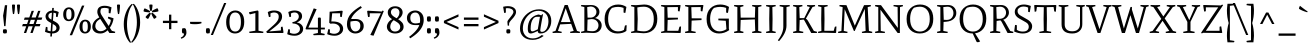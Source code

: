 SplineFontDB: 3.0
FontName: MateSC-Regular
FullName: Mate SC Regular
FamilyName: Mate SC
Weight: Regular
Copyright: Copyright (c) 2011, Eduardo Tunni (http://www.tipo.net.ar), with Reserved Font Name "Mate"
Version: 001.001
ItalicAngle: 0
UnderlinePosition: -50
UnderlineWidth: 50
Ascent: 800
Descent: 200
sfntRevision: 0x00010083
LayerCount: 2
Layer: 0 1 "Back"  1
Layer: 1 1 "Fore"  0
NeedsXUIDChange: 1
XUID: [1021 288 713564382 3023183]
FSType: 0
OS2Version: 2
OS2_WeightWidthSlopeOnly: 0
OS2_UseTypoMetrics: 1
CreationTime: 1319810184
ModificationTime: 1319835432
PfmFamily: 17
TTFWeight: 400
TTFWidth: 5
LineGap: 0
VLineGap: 0
Panose: 2 0 0 0 0 0 0 0 0 0
OS2TypoAscent: 958
OS2TypoAOffset: 0
OS2TypoDescent: -62
OS2TypoDOffset: 1
OS2TypoLinegap: 0
OS2WinAscent: 958
OS2WinAOffset: 0
OS2WinDescent: 262
OS2WinDOffset: 0
HheadAscent: 23
HheadAOffset: 1
HheadDescent: -21
HheadDOffset: 1
OS2SubXSize: 700
OS2SubYSize: 650
OS2SubXOff: 0
OS2SubYOff: 140
OS2SupXSize: 700
OS2SupYSize: 650
OS2SupXOff: 0
OS2SupYOff: 477
OS2StrikeYSize: 50
OS2StrikeYPos: 250
OS2Vendor: 'TIPO'
OS2CodePages: 20000001.00000000
OS2UnicodeRanges: 800000a7.40000000.00000000.00000000
Lookup: 257 0 0 "'cpsp' Capital Spacing in Latin lookup 0"  {"'cpsp' Capital Spacing in Latin lookup 0 subtable"  } ['cpsp' ('latn' <'dflt' > ) ]
Lookup: 257 0 0 "'case' Case-Sensitive Forms in Latin lookup 1"  {"'case' Case-Sensitive Forms in Latin lookup 1 per glyph data 0"  "'case' Case-Sensitive Forms in Latin lookup 1 per glyph data 1"  } ['case' ('latn' <'dflt' > ) ]
Lookup: 258 0 0 "'kern' Horizontal Kerning in Latin lookup 2"  {"'kern' Horizontal Kerning in Latin lookup 2 per glyph data 0"  "'kern' Horizontal Kerning in Latin lookup 2 per glyph data 1"  "'kern' Horizontal Kerning in Latin lookup 2 kerning class 2"  } ['kern' ('latn' <'dflt' > ) ]
MarkAttachClasses: 1
DEI: 91125
KernClass2: 13+ 9 "'kern' Horizontal Kerning in Latin lookup 2 kerning class 2" 
 50 A Aacute Agrave Atilde Adieresis Aring Acircumflex
 22 V W Y Yacute Ydieresis
 68 quotedblleft quotedblright quoteright quotesingle quotedbl quoteleft
 59 O D Oacute Odieresis Ograve Eth Otilde Ocircumflex Oslash Q
 8 L Lslash
 1 F
 1 P
 1 K
 50 a agrave aacute acircumflex atilde adieresis aring
 22 v w y ydieresis yacute
 8 N Ntilde
 40 mu u ugrave uacute ucircumflex udieresis
 8 l lslash
 22 V W Y Yacute Ydieresis
 68 quotedblleft quotedblright quoteright quotesingle quotedbl quoteleft
 69 O C G Oacute Odieresis Ograve Otilde Ocircumflex Ccedilla Oslash OE Q
 50 A Aacute Agrave Atilde Adieresis Aring Acircumflex
 50 a agrave aacute acircumflex atilde adieresis aring
 69 c g o q ccedilla ograve oacute ocircumflex otilde odieresis oslash oe
 22 v w y ydieresis yacute
 40 mu u ugrave uacute ucircumflex udieresis
 0 {} -80 {} -70 {} -20 {} 0 {} 0 {} 0 {} 0 {} 0 {} 0 {} 0 {} 0 {} 0 {} -80 {} -120 {} -75 {} 0 {} 0 {} 0 {} 0 {} 0 {} 0 {} -70 {} -50 {} 0 {} 0 {} 0 {} 0 {} 0 {} 0 {} 0 {} -30 {} 0 {} 0 {} 0 {} 0 {} 0 {} -70 {} -70 {} 0 {} 0 {} 0 {} 0 {} 0 {} 0 {} 0 {} 0 {} 0 {} 0 {} -80 {} 0 {} -30 {} 0 {} 0 {} 0 {} 0 {} 0 {} 0 {} -65 {} 0 {} 0 {} 0 {} 0 {} 0 {} 0 {} 0 {} 0 {} 0 {} 0 {} 0 {} -50 {} 0 {} 0 {} 0 {} -80 {} 0 {} 0 {} 0 {} 0 {} -45 {} -20 {} 0 {} 0 {} 0 {} 0 {} 0 {} -45 {} 0 {} 0 {} 0 {} 0 {} 0 {} 0 {} 0 {} 0 {} -50 {} 0 {} 0 {} 0 {} 0 {} 0 {} 0 {} 0 {} 0 {} -30 {} 0 {} 0 {} 0 {} 0 {} 0 {} -110 {} 0 {} 0 {} 0 {} 0 {} -40 {} 0 {}
TtTable: prep
PUSHW_1
 511
SCANCTRL
PUSHB_1
 4
SCANTYPE
EndTTInstrs
LangName: 1033 "" "" "" "EduardoRodriguezTunni: Mate SC Regular: 2011" "" "Version 1.002" "" "Mate is a trademark of Eduardo Rodriguez Tunni." "Eduardo Rodriguez Tunni" "Eduardo Rodriguez Tunni" "" "http://www.tipo.net.ar" "http://www.tipo.net.ar" "This Font Software is licensed under the SIL Open Font License, Version 1.1. This license is available with a FAQ at: http://scripts.sil.org/OFL" "http://scripts.sil.org/OFL" 
GaspTable: 1 65535 15
Encoding: UnicodeBmp
UnicodeInterp: none
NameList: Adobe Glyph List
DisplaySize: -48
AntiAlias: 1
FitToEm: 1
WinInfo: 50 25 10
BeginPrivate: 6
BlueValues 23 [-12 0 489 497 700 712]
OtherBlues 11 [-159 -159]
StdHW 4 [59]
StdVW 4 [71]
StemSnapH 10 [44 48 59]
StemSnapV 10 [71 78 88]
EndPrivate
BeginChars: 65538 244

StartChar: .notdef
Encoding: 65536 -1 0
Width: 235
Flags: HW
LayerCount: 2
EndChar

StartChar: acute
Encoding: 180 180 1
Width: 317
Flags: HMW
HStem: 518 21G<61 61> 660 20G
LayerCount: 2
Fore
SplineSet
61 518 m 1,0,-1
 50 537 l 1,1,2
 147 603 147 603 242 680 c 1,3,4
 247 674 247 674 257 650 c 128,-1,5
 267 626 267 626 267 615 c 0,6,7
 267 604 267 604 262 601 c 0,8,9
 187 553 187 553 61 518 c 1,0,-1
EndSplineSet
EndChar

StartChar: period
Encoding: 46 46 2
Width: 197
Flags: HMW
HStem: -12 21G<70 96> 101 20G<102.5 126.5>
VStem: 48 101<44.5 64.5>
LayerCount: 2
Fore
SplineSet
113 121 m 0,0,1
 149 121 149 121 149 59 c 1,2,-1
 142 -3 l 1,3,4
 107 -12 107 -12 85 -12 c 0,5,6
 48 -12 48 -12 48 49 c 0,7,8
 48 76 48 76 56 114 c 1,9,10
 92 121 92 121 113 121 c 0,0,1
EndSplineSet
EndChar

StartChar: hyphen
Encoding: 45 45 3
Width: 390
Flags: HMW
HStem: 220 59<145.5 199.5>
LayerCount: 2
Fore
SplineSet
333 279 m 1,0,-1
 340 246 l 1,1,2
 287 220 287 220 167 220 c 0,3,4
 105 220 105 220 55 229 c 1,5,-1
 50 279 l 1,6,-1
 333 279 l 1,0,-1
EndSplineSet
Position2: "'case' Case-Sensitive Forms in Latin lookup 1 per glyph data 0" dx=0 dy=70 dh=0 dv=0
EndChar

StartChar: colon
Encoding: 58 58 4
Width: 197
Flags: HMW
HStem: -12 21G<70 96> 101 20G<102.5 126.5> 284 21G<70 96> 397 20G<102.5 126.5>
VStem: 48 101<44.5 64.5 340.5 360.5>
LayerCount: 2
Fore
SplineSet
113 417 m 0,0,1
 149 417 149 417 149 355 c 1,2,-1
 142 293 l 1,3,4
 107 284 107 284 85 284 c 0,5,6
 48 284 48 284 48 345 c 0,7,8
 48 372 48 372 56 410 c 1,9,10
 92 417 92 417 113 417 c 0,0,1
113 121 m 0,11,12
 149 121 149 121 149 59 c 1,13,-1
 142 -3 l 1,14,15
 107 -12 107 -12 85 -12 c 0,16,17
 48 -12 48 -12 48 49 c 0,18,19
 48 76 48 76 56 114 c 1,20,21
 92 121 92 121 113 121 c 0,11,12
EndSplineSet
EndChar

StartChar: comma
Encoding: 44 44 5
Width: 197
Flags: HMW
HStem: -142 21G<28 28> -12 21G<70 87.5> 101 20G<100.5 129.5>
VStem: 48 113<33.5 42 -23 64.5>
LayerCount: 2
Fore
SplineSet
56 114 m 1,0,1
 86 121 86 121 111 121 c 128,-1,2
 136 121 136 121 148.5 90 c 128,-1,3
 161 59 161 59 161 8.5 c 128,-1,4
 161 -42 161 -42 124 -86 c 128,-1,5
 87 -130 87 -130 28 -142 c 1,6,-1
 19 -113 l 1,7,8
 58 -101 58 -101 79.5 -74.5 c 128,-1,9
 101 -48 101 -48 101 -15 c 2,10,-1
 101 -11 l 1,11,12
 95 -12 95 -12 85 -12 c 0,13,14
 48 -12 48 -12 48 49 c 0,15,16
 48 76 48 76 56 114 c 1,0,1
EndSplineSet
EndChar

StartChar: semicolon
Encoding: 59 59 6
Width: 197
Flags: HMW
HStem: -142 21G<28 28> -12 21G<70 87.5> 101 20G<100.5 129.5> 284 21G<70 96> 397 20G<102.5 126.5>
VStem: 48 101<340.5 360.5> 48 113<33.5 42 -23 64.5>
LayerCount: 2
Fore
SplineSet
113 417 m 0,0,1
 149 417 149 417 149 355 c 1,2,-1
 142 293 l 1,3,4
 107 284 107 284 85 284 c 0,5,6
 48 284 48 284 48 345 c 0,7,8
 48 372 48 372 56 410 c 1,9,10
 92 417 92 417 113 417 c 0,0,1
56 114 m 1,11,12
 86 121 86 121 111 121 c 128,-1,13
 136 121 136 121 148.5 90 c 128,-1,14
 161 59 161 59 161 8.5 c 128,-1,15
 161 -42 161 -42 124 -86 c 128,-1,16
 87 -130 87 -130 28 -142 c 1,17,-1
 19 -113 l 1,18,19
 58 -101 58 -101 79.5 -74.5 c 128,-1,20
 101 -48 101 -48 101 -15 c 2,21,-1
 101 -11 l 1,22,23
 95 -12 95 -12 85 -12 c 0,24,25
 48 -12 48 -12 48 49 c 0,26,27
 48 76 48 76 56 114 c 1,11,12
EndSplineSet
EndChar

StartChar: quotedblleft
Encoding: 8220 8220 7
Width: 380
Flags: HMW
HStem: 476 21G<62.5 91.5 238.5 267.5> 609 21G<104.5 122 280.5 298> 719 20G<164 164 340 340>
VStem: 31 60<608 612 608 620> 31 113<555 563.5 532.5 620> 207 60<608 612 608 620> 207 113<555 563.5 532.5 620>
LayerCount: 2
Fore
SplineSet
136 483 m 1,0,1
 106 476 106 476 81 476 c 128,-1,2
 56 476 56 476 43.5 507 c 128,-1,3
 31 538 31 538 31 588.5 c 128,-1,4
 31 639 31 639 68 683 c 128,-1,5
 105 727 105 727 164 739 c 1,6,-1
 173 710 l 1,7,8
 134 698 134 698 112.5 671.5 c 128,-1,9
 91 645 91 645 91 612 c 2,10,-1
 91 608 l 1,11,12
 97 609 97 609 107 609 c 0,13,14
 144 609 144 609 144 548 c 0,15,16
 144 521 144 521 136 483 c 1,0,1
312 483 m 1,17,18
 282 476 282 476 257 476 c 128,-1,19
 232 476 232 476 219.5 507 c 128,-1,20
 207 538 207 538 207 588.5 c 128,-1,21
 207 639 207 639 244 683 c 128,-1,22
 281 727 281 727 340 739 c 1,23,-1
 349 710 l 1,24,25
 310 698 310 698 288.5 671.5 c 128,-1,26
 267 645 267 645 267 612 c 2,27,-1
 267 608 l 1,28,29
 273 609 273 609 283 609 c 0,30,31
 320 609 320 609 320 548 c 0,32,33
 320 521 320 521 312 483 c 1,17,18
EndSplineSet
EndChar

StartChar: quotedblright
Encoding: 8221 8221 8
Width: 380
Flags: HMW
HStem: 467 21G<40 40 216 216> 597 21G<82 99.5 258 275.5> 710 20G<112.5 141.5 288.5 317.5>
VStem: 60 113<642.5 651 586 673.5> 113 60<594 598 598 598> 236 113<642.5 651 586 673.5> 289 60<594 598 598 598>
LayerCount: 2
Fore
SplineSet
244 723 m 1,0,1
 274 730 274 730 299 730 c 128,-1,2
 324 730 324 730 336.5 699 c 128,-1,3
 349 668 349 668 349 617.5 c 128,-1,4
 349 567 349 567 312 523 c 128,-1,5
 275 479 275 479 216 467 c 1,6,-1
 207 496 l 1,7,8
 246 508 246 508 267.5 534.5 c 128,-1,9
 289 561 289 561 289 594 c 2,10,-1
 289 598 l 1,11,12
 283 597 283 597 273 597 c 0,13,14
 236 597 236 597 236 658 c 0,15,16
 236 685 236 685 244 723 c 1,0,1
68 723 m 1,17,18
 98 730 98 730 123 730 c 128,-1,19
 148 730 148 730 160.5 699 c 128,-1,20
 173 668 173 668 173 617.5 c 128,-1,21
 173 567 173 567 136 523 c 128,-1,22
 99 479 99 479 40 467 c 1,23,-1
 31 496 l 1,24,25
 70 508 70 508 91.5 534.5 c 128,-1,26
 113 561 113 561 113 594 c 2,27,-1
 113 598 l 1,28,29
 107 597 107 597 97 597 c 0,30,31
 60 597 60 597 60 658 c 0,32,33
 60 685 60 685 68 723 c 1,17,18
EndSplineSet
EndChar

StartChar: I
Encoding: 73 73 9
Width: 345
Flags: HMW
HStem: 0 21G<57.5 65 280 287.5> 680 20G<57.5 65 280 287.5>
VStem: 133 78
LayerCount: 2
Fore
SplineSet
136 648 m 1,0,-1
 50 670 l 1,1,2
 50 700 50 700 65 700 c 0,3,4
 83 700 83 700 177 696 c 1,5,-1
 280 700 l 2,6,7
 295 700 295 700 295 670 c 1,8,-1
 209 648 l 1,9,-1
 214 350 l 1,10,-1
 209 52 l 1,11,-1
 295 30 l 1,12,13
 295 0 295 0 280 0 c 0,14,15
 270 0 270 0 177 4 c 1,16,-1
 65 0 l 2,17,18
 50 0 50 0 50 30 c 1,19,-1
 136 52 l 1,20,-1
 131 350 l 1,21,-1
 136 648 l 1,0,-1
EndSplineSet
Position2: "'cpsp' Capital Spacing in Latin lookup 0 subtable" dx=7 dy=0 dh=35 dv=0
EndChar

StartChar: H
Encoding: 72 72 10
Width: 789
Flags: HMW
HStem: 0 21G<57.5 65 273 280.5 508.5 516 724 731.5> 333 51 680 20G<57.5 65 273 280.5 508.5 516 724 731.5>
VStem: 134 78 576 79
LayerCount: 2
Fore
SplineSet
739 670 m 1,0,-1
 655 648 l 1,1,-1
 655 52 l 1,2,-1
 739 30 l 1,3,4
 739 0 739 0 724 0 c 0,5,6
 715 0 715 0 621 4 c 1,7,-1
 516 0 l 2,8,9
 501 0 501 0 501 30 c 1,10,-1
 581 52 l 1,11,-1
 571 340 l 1,12,-1
 217 326 l 1,13,-1
 208 52 l 1,14,-1
 288 30 l 1,15,16
 288 0 288 0 273 0 c 0,17,18
 261 0 261 0 168 4 c 1,19,-1
 65 0 l 2,20,21
 50 0 50 0 50 30 c 1,22,-1
 134 52 l 1,23,-1
 134 648 l 1,24,-1
 50 670 l 1,25,26
 50 700 50 700 65 700 c 0,27,28
 74 700 74 700 168 696 c 1,29,-1
 273 700 l 2,30,31
 288 700 288 700 288 670 c 1,32,-1
 208 648 l 1,33,-1
 217 384 l 1,34,-1
 572 384 l 1,35,-1
 581 648 l 1,36,-1
 501 670 l 1,37,38
 501 700 501 700 516 700 c 0,39,40
 528 700 528 700 621 696 c 1,41,-1
 724 700 l 2,42,43
 739 700 739 700 739 670 c 1,0,-1
EndSplineSet
Position2: "'cpsp' Capital Spacing in Latin lookup 0 subtable" dx=7 dy=0 dh=35 dv=0
EndChar

StartChar: E
Encoding: 69 69 11
Width: 601
Flags: HMW
HStem: 0 21G<57.5 65 514 524> 4 51 332 50 647 51 680 20G<57.5 65 508 517>
VStem: 134 78
LayerCount: 2
Fore
SplineSet
473 555 m 2,0,-1
 473 649 l 1,1,-1
 208 646 l 1,2,-1
 217 382 l 1,3,-1
 473 382 l 1,4,-1
 473 339 l 1,5,-1
 217 326 l 1,6,-1
 208 55 l 1,7,-1
 483 55 l 1,8,-1
 509 149 l 1,9,10
 509 163 509 163 551 163 c 1,11,-1
 543 12 l 2,12,13
 542 0 542 0 514 0 c 2,14,-1
 170 8 l 1,15,-1
 65 0 l 1,16,17
 50 0 50 0 50 30 c 1,18,-1
 134 52 l 1,19,-1
 134 648 l 1,20,-1
 50 670 l 1,21,22
 50 700 50 700 65 700 c 0,23,24
 74 700 74 700 168 696 c 1,25,-1
 508 700 l 2,26,27
 539 700 539 700 540 690 c 1,28,-1
 516 541 l 1,29,30
 473 541 473 541 473 555 c 2,0,-1
EndSplineSet
Position2: "'cpsp' Capital Spacing in Latin lookup 0 subtable" dx=7 dy=0 dh=35 dv=0
EndChar

StartChar: F
Encoding: 70 70 12
Width: 550
Flags: HMW
HStem: 0 21G<57.5 65 304 311.5> 316 50 647 51 680 20G<57.5 65 478 487>
VStem: 134 78
LayerCount: 2
Fore
SplineSet
443 555 m 2,0,-1
 443 649 l 1,1,-1
 208 646 l 1,2,-1
 217 367 l 1,3,-1
 463 366 l 1,4,-1
 463 323 l 1,5,-1
 216 310 l 1,6,-1
 208 52 l 1,7,-1
 319 30 l 1,8,9
 319 0 319 0 304 0 c 0,10,11
 261 0 261 0 168 4 c 1,12,-1
 65 0 l 2,13,14
 50 0 50 0 50 30 c 1,15,-1
 134 52 l 1,16,-1
 134 648 l 1,17,-1
 50 670 l 1,18,19
 50 700 50 700 65 700 c 0,20,21
 74 700 74 700 168 696 c 1,22,-1
 478 700 l 2,23,24
 509 700 509 700 510 690 c 1,25,-1
 486 541 l 1,26,27
 443 541 443 541 443 555 c 2,0,-1
EndSplineSet
Position2: "'cpsp' Capital Spacing in Latin lookup 0 subtable" dx=7 dy=0 dh=35 dv=0
EndChar

StartChar: L
Encoding: 76 76 13
Width: 521
Flags: HMW
HStem: 0 21G<56.5 64 474 484> 4 51 680 20G<56.5 64 279 286.5>
VStem: 132 78
LayerCount: 2
Fore
SplineSet
135 648 m 1,0,-1
 49 670 l 1,1,2
 49 700 49 700 64 700 c 0,3,4
 82 700 82 700 176 696 c 1,5,-1
 279 700 l 2,6,7
 294 700 294 700 294 670 c 1,8,-1
 208 648 l 1,9,-1
 213 350 l 1,10,-1
 208 55 l 1,11,-1
 443 55 l 1,12,-1
 469 149 l 2,13,14
 473 163 473 163 511 163 c 1,15,-1
 503 12 l 2,16,17
 502 0 502 0 474 0 c 2,18,-1
 176 8 l 1,19,-1
 64 0 l 1,20,21
 49 0 49 0 49 30 c 1,22,-1
 135 52 l 1,23,-1
 130 350 l 1,24,-1
 135 648 l 1,0,-1
EndSplineSet
Kerns2: 14 -50 "'kern' Horizontal Kerning in Latin lookup 2 per glyph data 0" 
Position2: "'cpsp' Capital Spacing in Latin lookup 0 subtable" dx=7 dy=0 dh=35 dv=0
EndChar

StartChar: T
Encoding: 84 84 14
Width: 563
Flags: HMW
HStem: 0 21G<139.5 147 416 423.5> 648 49 680 20G<28 37 526 535>
VStem: 242 78
LayerCount: 2
Fore
SplineSet
281 695 m 1,0,-1
 526 700 l 2,1,2
 557 700 557 700 558 690 c 1,3,-1
 547 533 l 1,4,5
 505 533 505 533 505 547 c 1,6,-1
 490 650 l 1,7,-1
 318 646 l 1,8,-1
 323 350 l 1,9,-1
 318 52 l 1,10,-1
 431 30 l 1,11,12
 431 0 431 0 416 0 c 0,13,14
 377 0 377 0 284 4 c 1,15,-1
 147 0 l 2,16,17
 132 0 132 0 132 30 c 1,18,-1
 245 52 l 1,19,-1
 240 350 l 1,20,-1
 245 646 l 1,21,-1
 73 650 l 1,22,-1
 58 547 l 1,23,24
 58 533 58 533 16 533 c 1,25,-1
 5 690 l 1,26,27
 6 700 6 700 37 700 c 2,28,-1
 281 695 l 1,0,-1
EndSplineSet
Kerns2: 209 -35 "'kern' Horizontal Kerning in Latin lookup 2 per glyph data 1"  208 -60 "'kern' Horizontal Kerning in Latin lookup 2 per glyph data 1"  199 -60 "'kern' Horizontal Kerning in Latin lookup 2 per glyph data 1"  198 -60 "'kern' Horizontal Kerning in Latin lookup 2 per glyph data 1"  197 -60 "'kern' Horizontal Kerning in Latin lookup 2 per glyph data 1"  196 -60 "'kern' Horizontal Kerning in Latin lookup 2 per glyph data 1"  195 -60 "'kern' Horizontal Kerning in Latin lookup 2 per glyph data 1"  194 -60 "'kern' Horizontal Kerning in Latin lookup 2 per glyph data 1"  184 -60 "'kern' Horizontal Kerning in Latin lookup 2 per glyph data 1"  183 -80 "'kern' Horizontal Kerning in Latin lookup 2 per glyph data 1"  182 -80 "'kern' Horizontal Kerning in Latin lookup 2 per glyph data 1"  181 -80 "'kern' Horizontal Kerning in Latin lookup 2 per glyph data 1"  180 -80 "'kern' Horizontal Kerning in Latin lookup 2 per glyph data 1"  175 -80 "'kern' Horizontal Kerning in Latin lookup 2 per glyph data 1"  135 -80 "'kern' Horizontal Kerning in Latin lookup 2 per glyph data 1"  120 -35 "'kern' Horizontal Kerning in Latin lookup 2 per glyph data 1"  118 -60 "'kern' Horizontal Kerning in Latin lookup 2 per glyph data 1"  116 -60 "'kern' Horizontal Kerning in Latin lookup 2 per glyph data 1"  108 -60 "'kern' Horizontal Kerning in Latin lookup 2 per glyph data 1"  104 -60 "'kern' Horizontal Kerning in Latin lookup 2 per glyph data 1"  102 -80 "'kern' Horizontal Kerning in Latin lookup 2 per glyph data 1"  57 -50 "'kern' Horizontal Kerning in Latin lookup 2 per glyph data 1"  56 -50 "'kern' Horizontal Kerning in Latin lookup 2 per glyph data 1"  49 -50 "'kern' Horizontal Kerning in Latin lookup 2 per glyph data 1"  48 -50 "'kern' Horizontal Kerning in Latin lookup 2 per glyph data 1"  43 -50 "'kern' Horizontal Kerning in Latin lookup 2 per glyph data 1"  34 -50 "'kern' Horizontal Kerning in Latin lookup 2 per glyph data 1"  20 -50 "'kern' Horizontal Kerning in Latin lookup 2 per glyph data 1" 
Position2: "'cpsp' Capital Spacing in Latin lookup 0 subtable" dx=7 dy=0 dh=35 dv=0
EndChar

StartChar: N
Encoding: 78 78 15
Width: 790
Flags: HMW
HStem: 0 21G<57.5 65 284 292 616 672 616 616> 680 20G<57.5 65 518 526 735 742.5>
VStem: 132 58 618 55
LayerCount: 2
Fore
SplineSet
615 648 m 1,0,-1
 510 670 l 1,1,2
 510 700 510 700 526 700 c 2,3,-1
 647 696 l 1,4,-1
 735 700 l 2,5,6
 750 700 750 700 750 670 c 1,7,-1
 675 648 l 1,8,-1
 672 0 l 1,9,-1
 616 0 l 1,10,-1
 186 583 l 1,11,-1
 194 52 l 1,12,-1
 300 30 l 1,13,14
 300 0 300 0 284 0 c 2,15,-1
 163 4 l 1,16,-1
 65 0 l 2,17,18
 50 0 50 0 50 30 c 1,19,-1
 132 52 l 1,20,-1
 132 647 l 1,21,-1
 50 669 l 1,22,23
 50 700 50 700 63.5 700 c 0,24,25
 77 700 77 700 200 696 c 1,26,-1
 621 126 l 1,27,-1
 615 648 l 1,0,-1
EndSplineSet
Position2: "'cpsp' Capital Spacing in Latin lookup 0 subtable" dx=7 dy=0 dh=35 dv=0
EndChar

StartChar: O
Encoding: 79 79 16
Width: 747
Flags: HMW
HStem: -12 48<303.5 443 303.5 463> 658 54<348.5 443>
VStem: 40 88<246 416 246 471> 619 88<246 454.5>
LayerCount: 2
Fore
SplineSet
614.5 621.5 m 128,-1,1
 707 531 707 531 707 355 c 128,-1,2
 707 179 707 179 613 83.5 c 128,-1,3
 519 -12 519 -12 368.5 -12 c 128,-1,4
 218 -12 218 -12 129 82 c 128,-1,5
 40 176 40 176 40 349.5 c 128,-1,6
 40 523 40 523 136 617.5 c 128,-1,7
 232 712 232 712 377 712 c 128,-1,0
 522 712 522 712 614.5 621.5 c 128,-1,1
128 352 m 0,8,9
 128 199 128 199 196 117.5 c 128,-1,10
 264 36 264 36 373.5 36 c 128,-1,11
 483 36 483 36 551 117.5 c 128,-1,12
 619 199 619 199 619 349.5 c 128,-1,13
 619 500 619 500 551 579 c 128,-1,14
 483 658 483 658 373 658 c 0,15,16
 301 658 301 658 229 634 c 1,17,18
 182 599 182 599 155 523.5 c 128,-1,19
 128 448 128 448 128 352 c 0,8,9
EndSplineSet
Position2: "'cpsp' Capital Spacing in Latin lookup 0 subtable" dx=7 dy=0 dh=35 dv=0
EndChar

StartChar: P
Encoding: 80 80 17
Width: 563
Flags: HMW
HStem: 0 21G<57.5 65 304 311.5> 658 42<326 361>
VStem: 134 79 461 72<457 538>
LayerCount: 2
Fore
SplineSet
134 648 m 1,0,-1
 50 670 l 1,1,2
 50 700 50 700 65 700 c 0,3,4
 74 700 74 700 168 696 c 1,5,-1
 326 700 l 1,6,7
 421 700 421 700 477 642 c 128,-1,8
 533 584 533 584 533 499.5 c 0,9,10
 533 415 533 415 468 354 c 128,-1,11
 403 293 403 293 282 282 c 2,12,-1
 215 276 l 1,13,-1
 208 52 l 1,14,-1
 319 30 l 1,15,16
 319 0 319 0 304 0 c 0,17,18
 261 0 261 0 168 4 c 1,19,-1
 65 0 l 2,20,21
 50 0 50 0 50 30 c 1,22,-1
 134 52 l 1,23,-1
 134 648 l 1,0,-1
308 658 m 1,24,-1
 208 648 l 1,25,-1
 218 350 l 1,26,-1
 217 331 l 1,27,-1
 290 327 l 1,28,29
 374 327 374 327 417.5 378 c 128,-1,30
 461 429 461 429 461 496.5 c 0,31,32
 461 564 461 564 422 611 c 128,-1,33
 383 658 383 658 308 658 c 1,24,-1
EndSplineSet
Position2: "'cpsp' Capital Spacing in Latin lookup 0 subtable" dx=7 dy=0 dh=35 dv=0
EndChar

StartChar: C
Encoding: 67 67 18
Width: 642
Flags: HMW
HStem: -12 53<303.5 403.5 303.5 406.5> 653 59<348.5 397>
VStem: 40 88<247.5 415 247.5 471>
LayerCount: 2
Fore
SplineSet
592 194 m 1,0,-1
 584 51 l 1,1,2
 500 -12 500 -12 359 -12 c 0,3,4
 218 -12 218 -12 129 82 c 128,-1,5
 40 176 40 176 40 349.5 c 0,6,7
 40 523 40 523 136 617.5 c 128,-1,8
 232 712 232 712 379 712 c 0,9,10
 496 712 496 712 585 652 c 1,11,-1
 559 503 l 1,12,13
 514 503 514 503 514 517 c 2,14,-1
 514 628 l 1,15,16
 451 653 451 653 376 653 c 0,17,18
 301 653 301 653 229 629 c 1,19,20
 182 594 182 594 155 520 c 128,-1,21
 128 446 128 446 128 352 c 0,22,23
 128 201 128 201 196 121 c 128,-1,24
 264 41 264 41 373 41 c 0,25,26
 463 41 463 41 524 78 c 1,27,-1
 547 180 l 2,28,29
 551 194 551 194 592 194 c 1,0,-1
EndSplineSet
Position2: "'cpsp' Capital Spacing in Latin lookup 0 subtable" dx=7 dy=0 dh=35 dv=0
EndChar

StartChar: G
Encoding: 71 71 19
Width: 665
Flags: HMW
HStem: -12 53<296.5 393 296.5 396.5> 311 49 653 59<348.5 399.5>
VStem: 40 88<247.5 415 247.5 471>
LayerCount: 2
Fore
SplineSet
596 111 m 1,0,-1
 605 72 l 1,1,2
 488 -12 488 -12 350.5 -12 c 0,3,4
 213 -12 213 -12 126.5 82 c 128,-1,5
 40 176 40 176 40 349.5 c 0,6,7
 40 523 40 523 136 617.5 c 128,-1,8
 232 712 232 712 379 712 c 0,9,10
 505 712 505 712 600 652 c 1,11,-1
 574 503 l 1,12,13
 529 503 529 503 529 517 c 2,14,-1
 529 628 l 1,15,16
 458 653 458 653 379.5 653 c 0,17,18
 301 653 301 653 229 629 c 1,19,20
 182 594 182 594 155 520 c 128,-1,21
 128 446 128 446 128 352 c 0,22,23
 128 201 128 201 193.5 121 c 128,-1,24
 259 41 259 41 363 41 c 0,25,26
 408 41 408 41 455.5 56.5 c 128,-1,27
 503 72 503 72 536 97 c 1,28,-1
 519 306 l 1,29,-1
 334 317 l 1,30,-1
 334 360 l 1,31,-1
 596 360 l 1,32,-1
 596 111 l 1,0,-1
EndSplineSet
Position2: "'cpsp' Capital Spacing in Latin lookup 0 subtable" dx=7 dy=0 dh=35 dv=0
EndChar

StartChar: A
Encoding: 65 65 20
Width: 660
Flags: HMW
HStem: 0 21G<-5.5 2 204 211.5 434.5 442 660 667.5> 222 51 680 20G<292 368 368 368>
LayerCount: 2
Fore
SplineSet
124 52 m 1,0,-1
 219 30 l 1,1,2
 219 0 219 0 204 0 c 0,3,4
 201 0 201 0 93 4 c 1,5,-1
 2 0 l 2,6,7
 -13 0 -13 0 -13 30 c 1,8,-1
 62 52 l 1,9,-1
 292 700 l 1,10,-1
 368 700 l 1,11,-1
 600 52 l 1,12,-1
 675 30 l 1,13,14
 675 0 675 0 660 0 c 0,15,16
 648 0 648 0 561 4 c 1,17,-1
 442 0 l 2,18,19
 427 0 427 0 427 30 c 1,20,-1
 517 52 l 1,21,-1
 454 229 l 1,22,-1
 179 215 l 1,23,-1
 124 52 l 1,0,-1
317 619 m 1,24,-1
 199 273 l 1,25,-1
 439 273 l 1,26,-1
 317 619 l 1,24,-1
EndSplineSet
Kerns2: 14 -50 "'kern' Horizontal Kerning in Latin lookup 2 per glyph data 0" 
Position2: "'cpsp' Capital Spacing in Latin lookup 0 subtable" dx=7 dy=0 dh=35 dv=0
EndChar

StartChar: guillemotleft
Encoding: 171 171 21
Width: 460
Flags: HMW
HStem: 10 21G<218 218 381 381> 424 20G<218 218 381 381>
LayerCount: 2
Fore
SplineSet
30 213 m 1,0,-1
 30 241 l 1,1,-1
 218 444 l 1,2,-1
 247 420 l 1,3,-1
 117 227 l 1,4,-1
 247 34 l 1,5,-1
 218 10 l 1,6,-1
 30 213 l 1,0,-1
193 213 m 1,7,-1
 193 241 l 1,8,-1
 381 444 l 1,9,-1
 410 420 l 1,10,-1
 280 227 l 1,11,-1
 410 34 l 1,12,-1
 381 10 l 1,13,-1
 193 213 l 1,7,-1
EndSplineSet
Position2: "'case' Case-Sensitive Forms in Latin lookup 1 per glyph data 0" dx=0 dy=70 dh=0 dv=0
EndChar

StartChar: guillemotright
Encoding: 187 187 22
Width: 460
Flags: HMW
HStem: 10 21G<79 79 242 242> 424 20G<79 79 242 242>
LayerCount: 2
Fore
SplineSet
430 241 m 1,0,-1
 430 213 l 1,1,-1
 242 10 l 1,2,-1
 213 34 l 1,3,-1
 343 227 l 1,4,-1
 213 420 l 1,5,-1
 242 444 l 1,6,-1
 430 241 l 1,0,-1
267 241 m 1,7,-1
 267 213 l 1,8,-1
 79 10 l 1,9,-1
 50 34 l 1,10,-1
 180 227 l 1,11,-1
 50 420 l 1,12,-1
 79 444 l 1,13,-1
 267 241 l 1,7,-1
EndSplineSet
Position2: "'case' Case-Sensitive Forms in Latin lookup 1 per glyph data 0" dx=0 dy=70 dh=0 dv=0
EndChar

StartChar: V
Encoding: 86 86 23
Width: 643
Flags: HMW
HStem: 0 21G<290 360 290 290> 680 20G<7.5 15 222 229.5 438.5 446 628 628.5>
LayerCount: 2
Fore
SplineSet
237 670 m 1,0,-1
 153 648 l 1,1,-1
 338 95 l 1,2,-1
 516 648 l 1,3,-1
 431 670 l 1,4,5
 431 700 431 700 446 700 c 2,6,-1
 550 696 l 1,7,-1
 628 700 l 1,8,9
 643 699 643 699 643 670 c 1,10,-1
 578 648 l 1,11,-1
 360 0 l 1,12,-1
 290 0 l 1,13,-1
 65 648 l 1,14,-1
 0 670 l 1,15,16
 0 700 0 700 14 700 c 0,17,18
 28 700 28 700 115 696 c 1,19,-1
 222 700 l 2,20,21
 237 700 237 700 237 670 c 1,0,-1
EndSplineSet
Position2: "'cpsp' Capital Spacing in Latin lookup 0 subtable" dx=7 dy=0 dh=35 dv=0
EndChar

StartChar: M
Encoding: 77 77 24
Width: 908
Flags: HMW
HStem: 0 21G<32.5 40 248 256 629 637 868 875.5> 680 20G<66.5 74 834 841.5>
VStem: 125 55 705 77
LayerCount: 2
Fore
SplineSet
138 4 m 1,0,-1
 40 0 l 2,1,2
 25 0 25 0 25 30 c 1,3,-1
 110 52 l 1,4,-1
 141 647 l 1,5,-1
 59 669 l 1,6,7
 59 700 59 700 74 700 c 0,8,9
 113 700 113 700 236 696 c 1,10,-1
 445 184 l 1,11,-1
 676 696 l 1,12,-1
 834 700 l 2,13,14
 849 700 849 700 849 669 c 1,15,-1
 767 647 l 1,16,-1
 798 52 l 1,17,-1
 883 30 l 1,18,19
 883 0 883 0 868 0 c 0,20,21
 837 0 837 0 750 4 c 1,22,-1
 637 0 l 2,23,24
 621 0 621 0 621 30 c 1,25,-1
 716 52 l 1,26,-1
 695 601 l 1,27,-1
 442 50 l 1,28,-1
 423 50 l 1,29,-1
 192 594 l 1,30,-1
 169 52 l 1,31,-1
 264 30 l 1,32,33
 264 0 264 0 248 0 c 2,34,-1
 138 4 l 1,0,-1
EndSplineSet
Position2: "'cpsp' Capital Spacing in Latin lookup 0 subtable" dx=7 dy=0 dh=35 dv=0
EndChar

StartChar: W
Encoding: 87 87 25
Width: 920
Flags: HMW
HStem: 0 21G<247 323 247 247 599 675 599 599> 680 20G<7.5 15 222 229.5 716.5 724 905 905.5>
LayerCount: 2
Fore
SplineSet
237 670 m 1,0,-1
 152 648 l 1,1,-1
 297 113 l 1,2,-1
 463 651 l 1,3,-1
 498 651 l 1,4,-1
 498 584 l 1,5,-1
 645 113 l 1,6,-1
 794 648 l 1,7,-1
 709 670 l 1,8,9
 709 700 709 700 724 700 c 2,10,-1
 827 696 l 1,11,-1
 905 700 l 1,12,13
 920 698 920 698 920 670 c 1,14,-1
 855 648 l 1,15,-1
 675 0 l 1,16,-1
 599 0 l 1,17,-1
 460 447 l 1,18,-1
 323 0 l 1,19,-1
 247 0 l 1,20,-1
 65 648 l 1,21,-1
 0 670 l 1,22,23
 0 700 0 700 14 700 c 0,24,25
 28 700 28 700 115 696 c 1,26,-1
 222 700 l 2,27,28
 237 700 237 700 237 670 c 1,0,-1
EndSplineSet
Position2: "'cpsp' Capital Spacing in Latin lookup 0 subtable" dx=7 dy=0 dh=35 dv=0
EndChar

StartChar: D
Encoding: 68 68 26
Width: 748
Flags: HMW
HStem: -6 21G<364 464> 0 21G<57.5 65> 1 40 658 54<380 444> 680 20G<57.5 65>
VStem: 134 79 620 88<246 454.5>
LayerCount: 2
Fore
SplineSet
134 648 m 1,0,-1
 50 670 l 1,1,2
 50 700 50 700 65 700 c 0,3,4
 82 700 82 700 176 696 c 1,5,-1
 380 712 l 1,6,7
 523 712 523 712 615.5 621.5 c 128,-1,8
 708 531 708 531 708 355.5 c 0,9,10
 708 180 708 180 614.5 87 c 128,-1,11
 521 -6 521 -6 364 -6 c 1,12,-1
 176 8 l 1,13,-1
 65 0 l 1,14,15
 50 0 50 0 50 30 c 1,16,-1
 134 52 l 1,17,-1
 134 648 l 1,0,-1
374 41 m 0,18,19
 484 41 484 41 552 120 c 128,-1,20
 620 199 620 199 620 349.5 c 0,21,22
 620 500 620 500 552 579 c 128,-1,23
 484 658 484 658 374 658 c 0,24,25
 288 658 288 658 208 639 c 1,26,-1
 218 350 l 1,27,-1
 208 61 l 1,28,29
 298 41 298 41 374 41 c 0,18,19
EndSplineSet
Position2: "'cpsp' Capital Spacing in Latin lookup 0 subtable" dx=7 dy=0 dh=35 dv=0
EndChar

StartChar: Y
Encoding: 89 89 27
Width: 580
Flags: HMW
HStem: 0 21G<161.5 169 427 434.5> 680 20G<7.5 15 217 224.5 375.5 383 565 565.5>
VStem: 259 78<52 277 277 277>
LayerCount: 2
Fore
SplineSet
232 670 m 1,0,-1
 147 648 l 1,1,-1
 307 321 l 1,2,-1
 450 648 l 1,3,-1
 368 670 l 1,4,5
 368 700 368 700 383 700 c 2,6,-1
 487 696 l 1,7,-1
 565 700 l 1,8,9
 580 699 580 699 580 670 c 1,10,-1
 515 648 l 1,11,-1
 337 279 l 1,12,-1
 337 52 l 1,13,-1
 442 30 l 1,14,15
 442 0 442 0 427 0 c 0,16,17
 394 0 394 0 301 4 c 1,18,-1
 169 0 l 2,19,20
 154 0 154 0 154 30 c 1,21,-1
 259 52 l 1,22,-1
 259 277 l 1,23,-1
 65 648 l 1,24,-1
 0 670 l 1,25,26
 0 700 0 700 15 700 c 0,27,28
 25 700 25 700 112 696 c 1,29,-1
 217 700 l 2,30,31
 232 700 232 700 232 670 c 1,0,-1
EndSplineSet
Position2: "'cpsp' Capital Spacing in Latin lookup 0 subtable" dx=7 dy=0 dh=35 dv=0
EndChar

StartChar: X
Encoding: 88 88 28
Width: 696
Flags: HMW
HStem: 0 21G<22 29 239 246.5 423.5 431 666 673.5> 680 20G<43.5 51 266 273.5 448.5 456 645 645.5>
LayerCount: 2
Fore
SplineSet
416 30 m 1,0,-1
 508 52 l 1,1,-1
 339 305 l 1,2,-1
 162 52 l 1,3,-1
 254 30 l 1,4,5
 254 0 254 0 239 0 c 2,6,-1
 118 4 l 1,7,-1
 29 0 l 2,8,9
 15 0 15 0 15 30 c 1,10,-1
 90 52 l 1,11,-1
 307 353 l 1,12,-1
 111 648 l 1,13,-1
 36 670 l 1,14,15
 36 700 36 700 51 700 c 0,16,17
 72 700 72 700 159 696 c 1,18,-1
 266 700 l 2,19,20
 281 700 281 700 281 670 c 1,21,-1
 204 648 l 1,22,-1
 359 414 l 1,23,-1
 523 648 l 1,24,-1
 441 670 l 1,25,26
 441 700 441 700 456 700 c 2,27,-1
 567 696 l 1,28,-1
 645 700 l 1,29,30
 660 699 660 699 660 670 c 1,31,-1
 595 648 l 1,32,-1
 392 365 l 1,33,-1
 601 52 l 1,34,-1
 681 30 l 1,35,36
 681 0 681 0 666 0 c 0,37,38
 646 0 646 0 559 4 c 1,39,-1
 431 0 l 2,40,41
 416 0 416 0 416 30 c 1,0,-1
EndSplineSet
Kerns2: 208 -50 "'kern' Horizontal Kerning in Latin lookup 2 per glyph data 1"  199 -50 "'kern' Horizontal Kerning in Latin lookup 2 per glyph data 1"  198 -50 "'kern' Horizontal Kerning in Latin lookup 2 per glyph data 1"  197 -50 "'kern' Horizontal Kerning in Latin lookup 2 per glyph data 1"  196 -50 "'kern' Horizontal Kerning in Latin lookup 2 per glyph data 1"  195 -50 "'kern' Horizontal Kerning in Latin lookup 2 per glyph data 1"  194 -50 "'kern' Horizontal Kerning in Latin lookup 2 per glyph data 1"  184 -50 "'kern' Horizontal Kerning in Latin lookup 2 per glyph data 1"  118 -50 "'kern' Horizontal Kerning in Latin lookup 2 per glyph data 1"  116 -50 "'kern' Horizontal Kerning in Latin lookup 2 per glyph data 1"  108 -50 "'kern' Horizontal Kerning in Latin lookup 2 per glyph data 1"  104 -50 "'kern' Horizontal Kerning in Latin lookup 2 per glyph data 1" 
Position2: "'cpsp' Capital Spacing in Latin lookup 0 subtable" dx=7 dy=0 dh=35 dv=0
EndChar

StartChar: dotlessi
Encoding: 305 305 29
Width: 309
Flags: HMW
HStem: 0 21G<64 73 237 245.5> 469 20G<64 73 237 245.5>
VStem: 119 71<45 444 45 444>
LayerCount: 2
Fore
SplineSet
119 444 m 1,0,-1
 55 458 l 1,1,2
 55 489 55 489 73 489 c 0,3,4
 88 489 88 489 156 486 c 1,5,-1
 237 489 l 2,6,7
 254 489 254 489 254 459 c 1,8,-1
 190 444 l 1,9,-1
 190 45 l 1,10,-1
 254 31 l 1,11,12
 254 0 254 0 237 0 c 1,13,-1
 156 6 l 1,14,-1
 73 0 l 1,15,16
 55 0 55 0 55 31 c 1,17,-1
 119 45 l 1,18,-1
 119 444 l 1,0,-1
EndSplineSet
EndChar

StartChar: tilde
Encoding: 732 732 30
Width: 416
Flags: HMW
HStem: 554 21G<67 67> 557 64<263.5 281.5> 584 64<134.5 152.5> 631 20G<349 349>
LayerCount: 2
Fore
SplineSet
349 651 m 1,0,-1
 366 632 l 1,1,2
 323 557 323 557 265 557 c 0,3,4
 241 557 241 557 196.5 570.5 c 128,-1,5
 152 584 152 584 125.5 584 c 0,6,7
 99 584 99 584 67 554 c 1,8,-1
 50 573 l 1,9,10
 93 648 93 648 151 648 c 0,11,12
 175 648 175 648 219.5 634.5 c 128,-1,13
 264 621 264 621 290.5 621 c 0,14,15
 317 621 317 621 349 651 c 1,0,-1
EndSplineSet
EndChar

StartChar: dieresis
Encoding: 168 168 31
Width: 374
Flags: HMW
HStem: 544 21G<89 110.5 237 258.5> 639 20G<118 137.5 266 285.5>
VStem: 70 87<593.5 609.5> 218 87<593.5 609.5>
LayerCount: 2
Fore
SplineSet
126 659 m 0,0,1
 157 659 157 659 157 606 c 0,2,3
 157 571 157 571 151 553 c 1,4,5
 119 544 119 544 102 544 c 0,6,7
 70 544 70 544 70 596 c 0,8,9
 70 631 70 631 77 652 c 1,10,11
 110 659 110 659 126 659 c 0,0,1
274 659 m 0,12,13
 305 659 305 659 305 606 c 0,14,15
 305 571 305 571 299 553 c 1,16,17
 267 544 267 544 250 544 c 0,18,19
 218 544 218 544 218 596 c 0,20,21
 218 631 218 631 225 652 c 1,22,23
 258 659 258 659 274 659 c 0,12,13
EndSplineSet
EndChar

StartChar: grave
Encoding: 96 96 32
Width: 317
Flags: HMW
HStem: 518 21G<256 256> 660 20G
LayerCount: 2
Fore
SplineSet
267 537 m 1,0,-1
 256 518 l 1,1,2
 130 553 130 553 55 601 c 0,3,4
 50 604 50 604 50 615 c 128,-1,5
 50 626 50 626 60 650 c 128,-1,6
 70 674 70 674 75 680 c 1,7,8
 167.042553191 605.489361702 167.042553191 605.489361702 240 555.5 c 2,9,-1
 267 537 l 1,0,-1
EndSplineSet
EndChar

StartChar: Ntilde
Encoding: 209 209 33
Width: 790
Flags: HW
LayerCount: 2
Fore
Refer: 15 78 N 1 0 0 1 0 0 2
Refer: 30 732 N 1 0 0 1 192 244 2
Position2: "'cpsp' Capital Spacing in Latin lookup 0 subtable" dx=7 dy=0 dh=35 dv=0
EndChar

StartChar: Aacute
Encoding: 193 193 34
Width: 660
Flags: HW
LayerCount: 2
Fore
Refer: 20 65 N 1 0 0 1 0 0 2
Refer: 1 180 N 1 0 0 1 191 244 2
Kerns2: 14 -50 "'kern' Horizontal Kerning in Latin lookup 2 per glyph data 0" 
Position2: "'cpsp' Capital Spacing in Latin lookup 0 subtable" dx=7 dy=0 dh=35 dv=0
EndChar

StartChar: Eacute
Encoding: 201 201 35
Width: 581
Flags: HMW
HStem: 0 21G<47.5 55 504 514> 4 51 332 50 647 51 680 20G<47.5 55 498 507> 762 21G<193 193> 904 20G
VStem: 124 78
LayerCount: 2
Fore
SplineSet
463 555 m 2,0,-1
 463 649 l 1,1,-1
 198 646 l 1,2,-1
 207 382 l 1,3,-1
 463 382 l 1,4,-1
 463 339 l 1,5,-1
 207 326 l 1,6,-1
 198 55 l 1,7,-1
 473 55 l 1,8,-1
 499 149 l 1,9,10
 499 163 499 163 541 163 c 1,11,-1
 533 12 l 2,12,13
 532 0 532 0 504 0 c 2,14,-1
 160 8 l 1,15,-1
 55 0 l 1,16,17
 40 0 40 0 40 30 c 1,18,-1
 124 52 l 1,19,-1
 124 648 l 1,20,-1
 40 670 l 1,21,22
 40 700 40 700 55 700 c 0,23,24
 64 700 64 700 158 696 c 1,25,-1
 498 700 l 2,26,27
 529 700 529 700 530 690 c 1,28,-1
 506 541 l 1,29,30
 463 541 463 541 463 555 c 2,0,-1
193 762 m 1,31,-1
 182 781 l 1,32,33
 279 847 279 847 374 924 c 1,34,35
 379 918 379 918 389 894 c 128,-1,36
 399 870 399 870 399 859 c 0,37,38
 399 848 399 848 394 845 c 0,39,40
 319 797 319 797 193 762 c 1,31,-1
EndSplineSet
Position2: "'cpsp' Capital Spacing in Latin lookup 0 subtable" dx=7 dy=0 dh=35 dv=0
EndChar

StartChar: Iacute
Encoding: 205 205 36
Width: 326
Flags: HMW
HStem: 0 21G<46.5 54 269 276.5> 680 20G<46.5 54 269 276.5> 762 21G<66 66> 904 20G
VStem: 122 78
LayerCount: 2
Fore
SplineSet
125 648 m 1,0,-1
 39 670 l 1,1,2
 39 700 39 700 54 700 c 0,3,4
 72 700 72 700 166 696 c 1,5,-1
 269 700 l 2,6,7
 284 700 284 700 284 670 c 1,8,-1
 198 648 l 1,9,-1
 203 350 l 1,10,-1
 198 52 l 1,11,-1
 284 30 l 1,12,13
 284 0 284 0 269 0 c 0,14,15
 259 0 259 0 166 4 c 1,16,-1
 54 0 l 2,17,18
 39 0 39 0 39 30 c 1,19,-1
 125 52 l 1,20,-1
 120 350 l 1,21,-1
 125 648 l 1,0,-1
66 762 m 1,22,-1
 55 781 l 1,23,24
 152 847 152 847 247 924 c 1,25,26
 252 918 252 918 262 894 c 128,-1,27
 272 870 272 870 272 859 c 0,28,29
 272 848 272 848 267 845 c 0,30,31
 192 797 192 797 66 762 c 1,22,-1
EndSplineSet
Position2: "'cpsp' Capital Spacing in Latin lookup 0 subtable" dx=7 dy=0 dh=35 dv=0
EndChar

StartChar: Oacute
Encoding: 211 211 37
Width: 727
Flags: HMW
HStem: -12 48<293.5 433 293.5 453> 658 54<338.5 433> 762 21G<266 266> 904 20G
VStem: 30 88<246 416 246 471> 609 88<246 454.5>
LayerCount: 2
Fore
SplineSet
604.5 621.5 m 128,-1,1
 697 531 697 531 697 355 c 128,-1,2
 697 179 697 179 603 83.5 c 128,-1,3
 509 -12 509 -12 358.5 -12 c 128,-1,4
 208 -12 208 -12 119 82 c 128,-1,5
 30 176 30 176 30 349.5 c 128,-1,6
 30 523 30 523 126 617.5 c 128,-1,7
 222 712 222 712 367 712 c 128,-1,0
 512 712 512 712 604.5 621.5 c 128,-1,1
118 352 m 0,8,9
 118 199 118 199 186 117.5 c 128,-1,10
 254 36 254 36 363.5 36 c 128,-1,11
 473 36 473 36 541 117.5 c 128,-1,12
 609 199 609 199 609 349.5 c 128,-1,13
 609 500 609 500 541 579 c 128,-1,14
 473 658 473 658 363 658 c 0,15,16
 291 658 291 658 219 634 c 1,17,18
 172 599 172 599 145 523.5 c 128,-1,19
 118 448 118 448 118 352 c 0,8,9
266 762 m 1,20,-1
 255 781 l 1,21,22
 352 847 352 847 447 924 c 1,23,24
 452 918 452 918 462 894 c 128,-1,25
 472 870 472 870 472 859 c 128,-1,26
 472 848 472 848 467 845 c 0,27,28
 392 797 392 797 266 762 c 1,20,-1
EndSplineSet
Position2: "'cpsp' Capital Spacing in Latin lookup 0 subtable" dx=7 dy=0 dh=35 dv=0
EndChar

StartChar: Yacute
Encoding: 221 221 38
Width: 560
Flags: HMW
HStem: 0 21G<151.5 159 417 424.5> 680 20G<-2.5 5 207 214.5 365.5 373 555 555.5> 762 21G<182 182> 904 20G
VStem: 249 78<52 277 277 277>
LayerCount: 2
Fore
SplineSet
222 670 m 1,0,-1
 137 648 l 1,1,-1
 297 321 l 1,2,-1
 440 648 l 1,3,-1
 358 670 l 1,4,5
 358 700 358 700 373 700 c 2,6,-1
 477 696 l 1,7,-1
 555 700 l 1,8,9
 570 699 570 699 570 670 c 1,10,-1
 505 648 l 1,11,-1
 327 279 l 1,12,-1
 327 52 l 1,13,-1
 432 30 l 1,14,15
 432 0 432 0 417 0 c 0,16,17
 384 0 384 0 291 4 c 1,18,-1
 159 0 l 2,19,20
 144 0 144 0 144 30 c 1,21,-1
 249 52 l 1,22,-1
 249 277 l 1,23,-1
 55 648 l 1,24,-1
 -10 670 l 1,25,26
 -10 700 -10 700 5 700 c 0,27,28
 15 700 15 700 102 696 c 1,29,-1
 207 700 l 2,30,31
 222 700 222 700 222 670 c 1,0,-1
182 762 m 1,32,-1
 171 781 l 1,33,34
 268 847 268 847 363 924 c 1,35,36
 368 918 368 918 378 894 c 128,-1,37
 388 870 388 870 388 859 c 0,38,39
 388 848 388 848 383 845 c 0,40,41
 308 797 308 797 182 762 c 1,32,-1
EndSplineSet
Position2: "'cpsp' Capital Spacing in Latin lookup 0 subtable" dx=7 dy=0 dh=35 dv=0
EndChar

StartChar: Ydieresis
Encoding: 376 376 39
Width: 560
Flags: HMW
HStem: 0 21G<151.5 159 417 424.5> 680 20G<-2.5 5 207 214.5 365.5 373 555 555.5> 788 21G<201 222.5 349 370.5> 883 20G<230 249.5 378 397.5>
VStem: 182 87<837.5 853.5> 249 78<52 277 277 277> 330 87<837.5 853.5>
LayerCount: 2
Fore
SplineSet
222 670 m 1,0,-1
 137 648 l 1,1,-1
 297 321 l 1,2,-1
 440 648 l 1,3,-1
 358 670 l 1,4,5
 358 700 358 700 373 700 c 2,6,-1
 477 696 l 1,7,-1
 555 700 l 1,8,9
 570 699 570 699 570 670 c 1,10,-1
 505 648 l 1,11,-1
 327 279 l 1,12,-1
 327 52 l 1,13,-1
 432 30 l 1,14,15
 432 0 432 0 417 0 c 0,16,17
 384 0 384 0 291 4 c 1,18,-1
 159 0 l 2,19,20
 144 0 144 0 144 30 c 1,21,-1
 249 52 l 1,22,-1
 249 277 l 1,23,-1
 55 648 l 1,24,-1
 -10 670 l 1,25,26
 -10 700 -10 700 5 700 c 0,27,28
 15 700 15 700 102 696 c 1,29,-1
 207 700 l 2,30,31
 222 700 222 700 222 670 c 1,0,-1
238 903 m 0,32,33
 269 903 269 903 269 850 c 0,34,35
 269 815 269 815 263 797 c 1,36,37
 231 788 231 788 214 788 c 0,38,39
 182 788 182 788 182 840 c 0,40,41
 182 875 182 875 189 896 c 1,42,43
 222 903 222 903 238 903 c 0,32,33
386 903 m 0,44,45
 417 903 417 903 417 850 c 0,46,47
 417 815 417 815 411 797 c 1,48,49
 379 788 379 788 362 788 c 0,50,51
 330 788 330 788 330 840 c 0,52,53
 330 875 330 875 337 896 c 1,54,55
 370 903 370 903 386 903 c 0,44,45
EndSplineSet
Position2: "'cpsp' Capital Spacing in Latin lookup 0 subtable" dx=7 dy=0 dh=35 dv=0
EndChar

StartChar: Edieresis
Encoding: 203 203 40
Width: 581
Flags: HMW
HStem: 0 21G<47.5 55 504 514> 4 51 332 50 647 51 680 20G<47.5 55 498 507> 788 21G<192 213.5 340 361.5> 883 20G<221 240.5 369 388.5>
VStem: 124 78 173 87<837.5 853.5> 321 87<837.5 853.5>
LayerCount: 2
Fore
SplineSet
463 555 m 2,0,-1
 463 649 l 1,1,-1
 198 646 l 1,2,-1
 207 382 l 1,3,-1
 463 382 l 1,4,-1
 463 339 l 1,5,-1
 207 326 l 1,6,-1
 198 55 l 1,7,-1
 473 55 l 1,8,-1
 499 149 l 1,9,10
 499 163 499 163 541 163 c 1,11,-1
 533 12 l 2,12,13
 532 0 532 0 504 0 c 2,14,-1
 160 8 l 1,15,-1
 55 0 l 1,16,17
 40 0 40 0 40 30 c 1,18,-1
 124 52 l 1,19,-1
 124 648 l 1,20,-1
 40 670 l 1,21,22
 40 700 40 700 55 700 c 0,23,24
 64 700 64 700 158 696 c 1,25,-1
 498 700 l 2,26,27
 529 700 529 700 530 690 c 1,28,-1
 506 541 l 1,29,30
 463 541 463 541 463 555 c 2,0,-1
229 903 m 0,31,32
 260 903 260 903 260 850 c 0,33,34
 260 815 260 815 254 797 c 1,35,36
 222 788 222 788 205 788 c 0,37,38
 173 788 173 788 173 840 c 0,39,40
 173 875 173 875 180 896 c 1,41,42
 213 903 213 903 229 903 c 0,31,32
377 903 m 0,43,44
 408 903 408 903 408 850 c 0,45,46
 408 815 408 815 402 797 c 1,47,48
 370 788 370 788 353 788 c 0,49,50
 321 788 321 788 321 840 c 0,51,52
 321 875 321 875 328 896 c 1,53,54
 361 903 361 903 377 903 c 0,43,44
EndSplineSet
Position2: "'cpsp' Capital Spacing in Latin lookup 0 subtable" dx=7 dy=0 dh=35 dv=0
EndChar

StartChar: Idieresis
Encoding: 207 207 41
Width: 326
Flags: HMW
HStem: 0 21G<46.5 54 269 276.5> 680 20G<46.5 54 269 276.5> 788 21G<65 86.5 213 234.5> 883 20G<94 113.5 242 261.5>
VStem: 46 87<837.5 853.5> 122 78 194 87<837.5 853.5>
LayerCount: 2
Fore
SplineSet
125 648 m 1,0,-1
 39 670 l 1,1,2
 39 700 39 700 54 700 c 0,3,4
 72 700 72 700 166 696 c 1,5,-1
 269 700 l 2,6,7
 284 700 284 700 284 670 c 1,8,-1
 198 648 l 1,9,-1
 203 350 l 1,10,-1
 198 52 l 1,11,-1
 284 30 l 1,12,13
 284 0 284 0 269 0 c 0,14,15
 259 0 259 0 166 4 c 1,16,-1
 54 0 l 2,17,18
 39 0 39 0 39 30 c 1,19,-1
 125 52 l 1,20,-1
 120 350 l 1,21,-1
 125 648 l 1,0,-1
102 903 m 0,22,23
 133 903 133 903 133 850 c 0,24,25
 133 815 133 815 127 797 c 1,26,27
 95 788 95 788 78 788 c 0,28,29
 46 788 46 788 46 840 c 0,30,31
 46 875 46 875 53 896 c 1,32,33
 86 903 86 903 102 903 c 0,22,23
250 903 m 0,34,35
 281 903 281 903 281 850 c 0,36,37
 281 815 281 815 275 797 c 1,38,39
 243 788 243 788 226 788 c 0,40,41
 194 788 194 788 194 840 c 0,42,43
 194 875 194 875 201 896 c 1,44,45
 234 903 234 903 250 903 c 0,34,35
EndSplineSet
Position2: "'cpsp' Capital Spacing in Latin lookup 0 subtable" dx=7 dy=0 dh=35 dv=0
EndChar

StartChar: Odieresis
Encoding: 214 214 42
Width: 727
Flags: HMW
HStem: -12 48<293.5 433 293.5 453> 658 54<338.5 433> 788 21G<265 286.5 413 434.5> 883 20G<294 313.5 442 461.5>
VStem: 30 88<246 416 246 471> 246 87<837.5 853.5> 394 87<837.5 853.5> 609 88<246 454.5>
LayerCount: 2
Fore
SplineSet
604.5 621.5 m 128,-1,1
 697 531 697 531 697 355 c 128,-1,2
 697 179 697 179 603 83.5 c 128,-1,3
 509 -12 509 -12 358.5 -12 c 128,-1,4
 208 -12 208 -12 119 82 c 128,-1,5
 30 176 30 176 30 349.5 c 128,-1,6
 30 523 30 523 126 617.5 c 128,-1,7
 222 712 222 712 367 712 c 128,-1,0
 512 712 512 712 604.5 621.5 c 128,-1,1
118 352 m 0,8,9
 118 199 118 199 186 117.5 c 128,-1,10
 254 36 254 36 363.5 36 c 128,-1,11
 473 36 473 36 541 117.5 c 128,-1,12
 609 199 609 199 609 349.5 c 128,-1,13
 609 500 609 500 541 579 c 128,-1,14
 473 658 473 658 363 658 c 0,15,16
 291 658 291 658 219 634 c 1,17,18
 172 599 172 599 145 523.5 c 128,-1,19
 118 448 118 448 118 352 c 0,8,9
302 903 m 0,20,21
 333 903 333 903 333 850 c 0,22,23
 333 815 333 815 327 797 c 1,24,25
 295 788 295 788 278 788 c 0,26,27
 246 788 246 788 246 840 c 0,28,29
 246 875 246 875 253 896 c 1,30,31
 286 903 286 903 302 903 c 0,20,21
450 903 m 0,32,33
 481 903 481 903 481 850 c 0,34,35
 481 815 481 815 475 797 c 1,36,37
 443 788 443 788 426 788 c 0,38,39
 394 788 394 788 394 840 c 0,40,41
 394 875 394 875 401 896 c 1,42,43
 434 903 434 903 450 903 c 0,32,33
EndSplineSet
Position2: "'cpsp' Capital Spacing in Latin lookup 0 subtable" dx=7 dy=0 dh=35 dv=0
EndChar

StartChar: Agrave
Encoding: 192 192 43
Width: 660
Flags: HMW
HStem: 0 21G<-5.5 2 204 211.5 434.5 442 660 667.5> 222 51 680 20G<292 368 368 368> 762 21G<447 447> 904 20G
LayerCount: 2
Fore
SplineSet
124 52 m 1,0,-1
 219 30 l 1,1,2
 219 0 219 0 204 0 c 0,3,4
 201 0 201 0 93 4 c 1,5,-1
 2 0 l 2,6,7
 -13 0 -13 0 -13 30 c 1,8,-1
 62 52 l 1,9,-1
 292 700 l 1,10,-1
 368 700 l 1,11,-1
 600 52 l 1,12,-1
 675 30 l 1,13,14
 675 0 675 0 660 0 c 0,15,16
 648 0 648 0 561 4 c 1,17,-1
 442 0 l 2,18,19
 427 0 427 0 427 30 c 1,20,-1
 517 52 l 1,21,-1
 454 229 l 1,22,-1
 179 215 l 1,23,-1
 124 52 l 1,0,-1
317 619 m 1,24,-1
 199 273 l 1,25,-1
 439 273 l 1,26,-1
 317 619 l 1,24,-1
458 781 m 1,27,-1
 447 762 l 1,28,29
 321 797 321 797 246 845 c 0,30,31
 241 848 241 848 241 859 c 128,-1,32
 241 870 241 870 251 894 c 128,-1,33
 261 918 261 918 266 924 c 1,34,35
 358.042553191 849.489361702 358.042553191 849.489361702 431 799.5 c 2,36,-1
 458 781 l 1,27,-1
EndSplineSet
Kerns2: 14 -50 "'kern' Horizontal Kerning in Latin lookup 2 per glyph data 0" 
Position2: "'cpsp' Capital Spacing in Latin lookup 0 subtable" dx=7 dy=0 dh=35 dv=0
EndChar

StartChar: Egrave
Encoding: 200 200 44
Width: 581
Flags: HMW
HStem: 0 21G<47.5 55 504 514> 4 51 332 50 647 51 680 20G<47.5 55 498 507> 762 21G<388 388> 904 20G
VStem: 124 78
LayerCount: 2
Fore
SplineSet
463 555 m 2,0,-1
 463 649 l 1,1,-1
 198 646 l 1,2,-1
 207 382 l 1,3,-1
 463 382 l 1,4,-1
 463 339 l 1,5,-1
 207 326 l 1,6,-1
 198 55 l 1,7,-1
 473 55 l 1,8,-1
 499 149 l 1,9,10
 499 163 499 163 541 163 c 1,11,-1
 533 12 l 2,12,13
 532 0 532 0 504 0 c 2,14,-1
 160 8 l 1,15,-1
 55 0 l 1,16,17
 40 0 40 0 40 30 c 1,18,-1
 124 52 l 1,19,-1
 124 648 l 1,20,-1
 40 670 l 1,21,22
 40 700 40 700 55 700 c 0,23,24
 64 700 64 700 158 696 c 1,25,-1
 498 700 l 2,26,27
 529 700 529 700 530 690 c 1,28,-1
 506 541 l 1,29,30
 463 541 463 541 463 555 c 2,0,-1
399 781 m 1,31,-1
 388 762 l 1,32,33
 262 797 262 797 187 845 c 0,34,35
 182 848 182 848 182 859 c 128,-1,36
 182 870 182 870 192 894 c 128,-1,37
 202 918 202 918 207 924 c 1,38,39
 299.042553191 849.489361702 299.042553191 849.489361702 372 799.5 c 2,40,-1
 399 781 l 1,31,-1
EndSplineSet
Position2: "'cpsp' Capital Spacing in Latin lookup 0 subtable" dx=7 dy=0 dh=35 dv=0
EndChar

StartChar: Igrave
Encoding: 204 204 45
Width: 326
Flags: HMW
HStem: 0 21G<46.5 54 269 276.5> 680 20G<46.5 54 269 276.5> 762 21G<261 261> 904 20G
VStem: 122 78
LayerCount: 2
Fore
SplineSet
125 648 m 1,0,-1
 39 670 l 1,1,2
 39 700 39 700 54 700 c 0,3,4
 72 700 72 700 166 696 c 1,5,-1
 269 700 l 2,6,7
 284 700 284 700 284 670 c 1,8,-1
 198 648 l 1,9,-1
 203 350 l 1,10,-1
 198 52 l 1,11,-1
 284 30 l 1,12,13
 284 0 284 0 269 0 c 0,14,15
 259 0 259 0 166 4 c 1,16,-1
 54 0 l 2,17,18
 39 0 39 0 39 30 c 1,19,-1
 125 52 l 1,20,-1
 120 350 l 1,21,-1
 125 648 l 1,0,-1
272 781 m 1,22,-1
 261 762 l 1,23,24
 135 797 135 797 60 845 c 0,25,26
 55 848 55 848 55 859 c 128,-1,27
 55 870 55 870 65 894 c 128,-1,28
 75 918 75 918 80 924 c 1,29,30
 172.042553191 849.489361702 172.042553191 849.489361702 245 799.5 c 2,31,-1
 272 781 l 1,22,-1
EndSplineSet
Position2: "'cpsp' Capital Spacing in Latin lookup 0 subtable" dx=7 dy=0 dh=35 dv=0
EndChar

StartChar: Ograve
Encoding: 210 210 46
Width: 727
Flags: HMW
HStem: -12 48<293.5 433 293.5 453> 658 54<338.5 433> 762 21G<461 461> 904 20G
VStem: 30 88<246 416 246 471> 609 88<246 454.5>
LayerCount: 2
Fore
SplineSet
604.5 621.5 m 128,-1,1
 697 531 697 531 697 355 c 128,-1,2
 697 179 697 179 603 83.5 c 128,-1,3
 509 -12 509 -12 358.5 -12 c 128,-1,4
 208 -12 208 -12 119 82 c 128,-1,5
 30 176 30 176 30 349.5 c 128,-1,6
 30 523 30 523 126 617.5 c 128,-1,7
 222 712 222 712 367 712 c 128,-1,0
 512 712 512 712 604.5 621.5 c 128,-1,1
118 352 m 0,8,9
 118 199 118 199 186 117.5 c 128,-1,10
 254 36 254 36 363.5 36 c 128,-1,11
 473 36 473 36 541 117.5 c 128,-1,12
 609 199 609 199 609 349.5 c 128,-1,13
 609 500 609 500 541 579 c 128,-1,14
 473 658 473 658 363 658 c 0,15,16
 291 658 291 658 219 634 c 1,17,18
 172 599 172 599 145 523.5 c 128,-1,19
 118 448 118 448 118 352 c 0,8,9
472 781 m 1,20,-1
 461 762 l 1,21,22
 335 797 335 797 260 845 c 0,23,24
 255 848 255 848 255 859 c 128,-1,25
 255 870 255 870 265 894 c 128,-1,26
 275 918 275 918 280 924 c 1,27,28
 372.042553191 849.489361702 372.042553191 849.489361702 445 799.5 c 2,29,-1
 472 781 l 1,20,-1
EndSplineSet
Position2: "'cpsp' Capital Spacing in Latin lookup 0 subtable" dx=7 dy=0 dh=35 dv=0
EndChar

StartChar: Eth
Encoding: 208 208 47
Width: 748
Flags: HMW
HStem: -6 21G<364 464> 0 21G<57.5 65> 1 40 324 21G<67 67> 331 51 658 54<380 444> 680 20G<57.5 65>
VStem: 134 79 620 88<246 454.5>
LayerCount: 2
Fore
SplineSet
67 324 m 1,0,-1
 67 382 l 1,1,-1
 403 382 l 1,2,-1
 403 339 l 1,3,-1
 67 324 l 1,0,-1
134 648 m 1,4,-1
 50 670 l 1,5,6
 50 700 50 700 65 700 c 0,7,8
 82 700 82 700 176 696 c 1,9,-1
 380 712 l 1,10,11
 523 712 523 712 615.5 621.5 c 128,-1,12
 708 531 708 531 708 355.5 c 0,13,14
 708 180 708 180 614.5 87 c 128,-1,15
 521 -6 521 -6 364 -6 c 1,16,-1
 176 8 l 1,17,-1
 65 0 l 1,18,19
 50 0 50 0 50 30 c 1,20,-1
 134 52 l 1,21,-1
 134 648 l 1,4,-1
374 41 m 0,22,23
 484 41 484 41 552 120 c 128,-1,24
 620 199 620 199 620 349.5 c 0,25,26
 620 500 620 500 552 579 c 128,-1,27
 484 658 484 658 374 658 c 0,28,29
 288 658 288 658 208 639 c 1,30,-1
 218 350 l 1,31,-1
 208 61 l 1,32,33
 298 41 298 41 374 41 c 0,22,23
EndSplineSet
Position2: "'cpsp' Capital Spacing in Latin lookup 0 subtable" dx=7 dy=0 dh=35 dv=0
EndChar

StartChar: Atilde
Encoding: 195 195 48
Width: 660
Flags: HW
LayerCount: 2
Fore
Refer: 20 65 N 1 0 0 1 0 0 2
Refer: 30 732 N 1 0 0 1 142 244 2
Kerns2: 14 -50 "'kern' Horizontal Kerning in Latin lookup 2 per glyph data 0" 
Position2: "'cpsp' Capital Spacing in Latin lookup 0 subtable" dx=7 dy=0 dh=35 dv=0
EndChar

StartChar: Adieresis
Encoding: 196 196 49
Width: 660
Flags: HMW
HStem: 0 21G<-5.5 2 204 211.5 434.5 442 660 667.5> 222 51 680 20G<292 368 368 368> 788 21G<252 273.5 400 421.5> 883 20G<281 300.5 429 448.5>
VStem: 233 87<837.5 853.5> 381 87<837.5 853.5>
LayerCount: 2
Fore
SplineSet
124 52 m 1,0,-1
 219 30 l 1,1,2
 219 0 219 0 204 0 c 0,3,4
 201 0 201 0 93 4 c 1,5,-1
 2 0 l 2,6,7
 -13 0 -13 0 -13 30 c 1,8,-1
 62 52 l 1,9,-1
 292 700 l 1,10,-1
 368 700 l 1,11,-1
 600 52 l 1,12,-1
 675 30 l 1,13,14
 675 0 675 0 660 0 c 0,15,16
 648 0 648 0 561 4 c 1,17,-1
 442 0 l 2,18,19
 427 0 427 0 427 30 c 1,20,-1
 517 52 l 1,21,-1
 454 229 l 1,22,-1
 179 215 l 1,23,-1
 124 52 l 1,0,-1
317 619 m 1,24,-1
 199 273 l 1,25,-1
 439 273 l 1,26,-1
 317 619 l 1,24,-1
289 903 m 0,27,28
 320 903 320 903 320 850 c 0,29,30
 320 815 320 815 314 797 c 1,31,32
 282 788 282 788 265 788 c 0,33,34
 233 788 233 788 233 840 c 0,35,36
 233 875 233 875 240 896 c 1,37,38
 273 903 273 903 289 903 c 0,27,28
437 903 m 0,39,40
 468 903 468 903 468 850 c 0,41,42
 468 815 468 815 462 797 c 1,43,44
 430 788 430 788 413 788 c 0,45,46
 381 788 381 788 381 840 c 0,47,48
 381 875 381 875 388 896 c 1,49,50
 421 903 421 903 437 903 c 0,39,40
EndSplineSet
Kerns2: 14 -50 "'kern' Horizontal Kerning in Latin lookup 2 per glyph data 0" 
Position2: "'cpsp' Capital Spacing in Latin lookup 0 subtable" dx=7 dy=0 dh=35 dv=0
EndChar

StartChar: dotaccent
Encoding: 729 729 50
Width: 217
Flags: HMW
HStem: 541 21G<83 107> 642 20G<111.5 133.5>
VStem: 62 93<592.5 610.5>
LayerCount: 2
Fore
SplineSet
121 662 m 0,0,1
 155 662 155 662 155 606 c 1,2,-1
 148 550 l 1,3,4
 117 541 117 541 97 541 c 0,5,6
 62 541 62 541 62 596 c 0,7,8
 62 621 62 621 70 655 c 1,9,10
 102 662 102 662 121 662 c 0,0,1
EndSplineSet
EndChar

StartChar: Otilde
Encoding: 213 213 51
Width: 727
Flags: HMW
HStem: -12 48<293.5 433 293.5 453> 658 54<338.5 433> 798 21G<222 222> 801 64<418.5 436.5> 828 64<289.5 307.5> 875 20G<504 504>
VStem: 30 88<246 416 246 471> 609 88<246 454.5>
LayerCount: 2
Fore
SplineSet
604.5 621.5 m 128,-1,1
 697 531 697 531 697 355 c 128,-1,2
 697 179 697 179 603 83.5 c 128,-1,3
 509 -12 509 -12 358.5 -12 c 128,-1,4
 208 -12 208 -12 119 82 c 128,-1,5
 30 176 30 176 30 349.5 c 128,-1,6
 30 523 30 523 126 617.5 c 128,-1,7
 222 712 222 712 367 712 c 128,-1,0
 512 712 512 712 604.5 621.5 c 128,-1,1
118 352 m 0,8,9
 118 199 118 199 186 117.5 c 128,-1,10
 254 36 254 36 363.5 36 c 128,-1,11
 473 36 473 36 541 117.5 c 128,-1,12
 609 199 609 199 609 349.5 c 128,-1,13
 609 500 609 500 541 579 c 128,-1,14
 473 658 473 658 363 658 c 0,15,16
 291 658 291 658 219 634 c 1,17,18
 172 599 172 599 145 523.5 c 128,-1,19
 118 448 118 448 118 352 c 0,8,9
504 895 m 1,20,-1
 521 876 l 1,21,22
 478 801 478 801 420 801 c 0,23,24
 396 801 396 801 351.5 814.5 c 128,-1,25
 307 828 307 828 280.5 828 c 128,-1,26
 254 828 254 828 222 798 c 1,27,-1
 205 817 l 1,28,29
 248 892 248 892 306 892 c 0,30,31
 330 892 330 892 374.5 878.5 c 128,-1,32
 419 865 419 865 445.5 865 c 128,-1,33
 472 865 472 865 504 895 c 1,20,-1
EndSplineSet
Position2: "'cpsp' Capital Spacing in Latin lookup 0 subtable" dx=7 dy=0 dh=35 dv=0
EndChar

StartChar: ring
Encoding: 730 730 52
Width: 285
Flags: HMW
HStem: 515 21G<114.5 168> 671 20G<118.5 169>
LayerCount: 2
Fore
SplineSet
209.5 669 m 128,-1,1
 235 647 235 647 235 604 c 128,-1,2
 235 561 235 561 209.5 538 c 128,-1,3
 184 515 184 515 142 515 c 128,-1,4
 100 515 100 515 75 538 c 128,-1,5
 50 561 50 561 50 602.5 c 128,-1,6
 50 644 50 644 77 667.5 c 128,-1,7
 104 691 104 691 144 691 c 128,-1,0
 184 691 184 691 209.5 669 c 128,-1,1
116 653 m 0,8,9
 96 644 96 644 96 610 c 128,-1,10
 96 576 96 576 109.5 562 c 128,-1,11
 123 548 123 548 143 548 c 0,12,13
 189 548 189 548 189 604 c 0,14,15
 189 629 189 629 176 643.5 c 128,-1,16
 163 658 163 658 144.5 658 c 128,-1,17
 126 658 126 658 116 653 c 0,8,9
EndSplineSet
EndChar

StartChar: circumflex
Encoding: 710 710 53
Width: 335
Flags: HMW
HStem: 509 21G<71 71 264 264> 665 20G<145 190 190 190>
LayerCount: 2
Fore
SplineSet
168 611 m 1,0,-1
 71 509 l 1,1,-1
 45 526 l 1,2,3
 109 617 109 617 145 685 c 1,4,-1
 190 685 l 1,5,6
 226 617 226 617 290 526 c 1,7,-1
 264 509 l 1,8,-1
 168 611 l 1,0,-1
EndSplineSet
EndChar

StartChar: Icircumflex
Encoding: 206 206 54
Width: 326
Flags: HMW
HStem: 0 21G<46.5 54 269 276.5> 680 20G<46.5 54 269 276.5> 753 21G<67 67 260 260> 909 20G<141 186 186 186>
VStem: 122 78
LayerCount: 2
Fore
SplineSet
125 648 m 1,0,-1
 39 670 l 1,1,2
 39 700 39 700 54 700 c 0,3,4
 72 700 72 700 166 696 c 1,5,-1
 269 700 l 2,6,7
 284 700 284 700 284 670 c 1,8,-1
 198 648 l 1,9,-1
 203 350 l 1,10,-1
 198 52 l 1,11,-1
 284 30 l 1,12,13
 284 0 284 0 269 0 c 0,14,15
 259 0 259 0 166 4 c 1,16,-1
 54 0 l 2,17,18
 39 0 39 0 39 30 c 1,19,-1
 125 52 l 1,20,-1
 120 350 l 1,21,-1
 125 648 l 1,0,-1
164 855 m 1,22,-1
 67 753 l 1,23,-1
 41 770 l 1,24,25
 105 861 105 861 141 929 c 1,26,-1
 186 929 l 1,27,28
 222 861 222 861 286 770 c 1,29,-1
 260 753 l 1,30,-1
 164 855 l 1,22,-1
EndSplineSet
Position2: "'cpsp' Capital Spacing in Latin lookup 0 subtable" dx=7 dy=0 dh=35 dv=0
EndChar

StartChar: Ocircumflex
Encoding: 212 212 55
Width: 727
Flags: HMW
HStem: -12 48<293.5 433 293.5 453> 658 54<338.5 433> 753 21G<267 267 460 460> 909 20G<341 386 386 386>
VStem: 30 88<246 416 246 471> 609 88<246 454.5>
LayerCount: 2
Fore
SplineSet
604.5 621.5 m 128,-1,1
 697 531 697 531 697 355 c 128,-1,2
 697 179 697 179 603 83.5 c 128,-1,3
 509 -12 509 -12 358.5 -12 c 128,-1,4
 208 -12 208 -12 119 82 c 128,-1,5
 30 176 30 176 30 349.5 c 128,-1,6
 30 523 30 523 126 617.5 c 128,-1,7
 222 712 222 712 367 712 c 128,-1,0
 512 712 512 712 604.5 621.5 c 128,-1,1
118 352 m 0,8,9
 118 199 118 199 186 117.5 c 128,-1,10
 254 36 254 36 363.5 36 c 128,-1,11
 473 36 473 36 541 117.5 c 128,-1,12
 609 199 609 199 609 349.5 c 128,-1,13
 609 500 609 500 541 579 c 128,-1,14
 473 658 473 658 363 658 c 0,15,16
 291 658 291 658 219 634 c 1,17,18
 172 599 172 599 145 523.5 c 128,-1,19
 118 448 118 448 118 352 c 0,8,9
364 855 m 1,20,-1
 267 753 l 1,21,-1
 241 770 l 1,22,23
 305 861 305 861 341 929 c 1,24,-1
 386 929 l 1,25,26
 422 861 422 861 486 770 c 1,27,-1
 460 753 l 1,28,-1
 364 855 l 1,20,-1
EndSplineSet
Position2: "'cpsp' Capital Spacing in Latin lookup 0 subtable" dx=7 dy=0 dh=35 dv=0
EndChar

StartChar: Aring
Encoding: 197 197 56
Width: 660
Flags: HW
LayerCount: 2
Fore
Refer: 20 65 N 1 0 0 1 0 0 2
Refer: 52 730 N 1 0 0 1 207 244 2
Kerns2: 14 -50 "'kern' Horizontal Kerning in Latin lookup 2 per glyph data 0" 
Position2: "'cpsp' Capital Spacing in Latin lookup 0 subtable" dx=7 dy=0 dh=35 dv=0
EndChar

StartChar: Acircumflex
Encoding: 194 194 57
Width: 660
Flags: HMW
HStem: 0 21G<-5.5 2 204 211.5 434.5 442 660 667.5> 222 51 680 20G<292 368 368 368> 753 21G<253 253 446 446> 909 20G<327 372 372 372>
LayerCount: 2
Fore
SplineSet
124 52 m 1,0,-1
 219 30 l 1,1,2
 219 0 219 0 204 0 c 0,3,4
 201 0 201 0 93 4 c 1,5,-1
 2 0 l 2,6,7
 -13 0 -13 0 -13 30 c 1,8,-1
 62 52 l 1,9,-1
 292 700 l 1,10,-1
 368 700 l 1,11,-1
 600 52 l 1,12,-1
 675 30 l 1,13,14
 675 0 675 0 660 0 c 0,15,16
 648 0 648 0 561 4 c 1,17,-1
 442 0 l 2,18,19
 427 0 427 0 427 30 c 1,20,-1
 517 52 l 1,21,-1
 454 229 l 1,22,-1
 179 215 l 1,23,-1
 124 52 l 1,0,-1
317 619 m 1,24,-1
 199 273 l 1,25,-1
 439 273 l 1,26,-1
 317 619 l 1,24,-1
350 855 m 1,27,-1
 253 753 l 1,28,-1
 227 770 l 1,29,30
 291 861 291 861 327 929 c 1,31,-1
 372 929 l 1,32,33
 408 861 408 861 472 770 c 1,34,-1
 446 753 l 1,35,-1
 350 855 l 1,27,-1
EndSplineSet
Kerns2: 14 -50 "'kern' Horizontal Kerning in Latin lookup 2 per glyph data 0" 
Position2: "'cpsp' Capital Spacing in Latin lookup 0 subtable" dx=7 dy=0 dh=35 dv=0
EndChar

StartChar: Ecircumflex
Encoding: 202 202 58
Width: 581
Flags: HMW
HStem: 0 21G<47.5 55 504 514> 4 51 332 50 647 51 680 20G<47.5 55 498 507> 753 21G<194 194 387 387> 909 20G<268 313 313 313>
VStem: 124 78
LayerCount: 2
Fore
SplineSet
463 555 m 2,0,-1
 463 649 l 1,1,-1
 198 646 l 1,2,-1
 207 382 l 1,3,-1
 463 382 l 1,4,-1
 463 339 l 1,5,-1
 207 326 l 1,6,-1
 198 55 l 1,7,-1
 473 55 l 1,8,-1
 499 149 l 1,9,10
 499 163 499 163 541 163 c 1,11,-1
 533 12 l 2,12,13
 532 0 532 0 504 0 c 2,14,-1
 160 8 l 1,15,-1
 55 0 l 1,16,17
 40 0 40 0 40 30 c 1,18,-1
 124 52 l 1,19,-1
 124 648 l 1,20,-1
 40 670 l 1,21,22
 40 700 40 700 55 700 c 0,23,24
 64 700 64 700 158 696 c 1,25,-1
 498 700 l 2,26,27
 529 700 529 700 530 690 c 1,28,-1
 506 541 l 1,29,30
 463 541 463 541 463 555 c 2,0,-1
291 855 m 1,31,-1
 194 753 l 1,32,-1
 168 770 l 1,33,34
 232 861 232 861 268 929 c 1,35,-1
 313 929 l 1,36,37
 349 861 349 861 413 770 c 1,38,-1
 387 753 l 1,39,-1
 291 855 l 1,31,-1
EndSplineSet
Position2: "'cpsp' Capital Spacing in Latin lookup 0 subtable" dx=7 dy=0 dh=35 dv=0
EndChar

StartChar: caron
Encoding: 711 711 59
Width: 335
Flags: HMW
HStem: 509 21G<138 183 138 138> 665 20G<76 76 269 269>
LayerCount: 2
Fore
SplineSet
166 583 m 1,0,-1
 269 685 l 1,1,-1
 294 668 l 1,2,3
 222 573.5 222 573.5 183 509 c 1,4,-1
 138 509 l 1,5,6
 111 571 111 571 49 668 c 1,7,-1
 76 685 l 1,8,-1
 166 583 l 1,0,-1
EndSplineSet
EndChar

StartChar: cedilla
Encoding: 184 184 60
Width: 410
Flags: HMW
HStem: -233 21G<176.5 227.5> -211 20G<174.5 200.5> -20 20G<194 226 226 226>
VStem: 236 63<-154.5 -128>
LayerCount: 2
Fore
SplineSet
160 -83 m 1,0,-1
 194 0 l 1,1,-1
 226 0 l 1,2,-1
 209 -56 l 1,3,4
 254 -62 254 -62 276.5 -85.5 c 128,-1,5
 299 -109 299 -109 299 -143 c 0,6,7
 299 -177 299 -177 270 -205 c 128,-1,8
 241 -233 241 -233 193 -233 c 0,9,10
 145 -233 145 -233 110 -202 c 1,11,-1
 129 -172 l 1,12,13
 153 -191 153 -191 180.5 -191 c 0,14,15
 208 -191 208 -191 222 -176.5 c 128,-1,16
 236 -162 236 -162 236 -140.5 c 0,17,18
 236 -119 236 -119 216.5 -101.5 c 128,-1,19
 197 -84 197 -84 160 -83 c 1,0,-1
EndSplineSet
EndChar

StartChar: Thorn
Encoding: 222 222 61
Width: 562
Flags: HMW
HStem: 0 21G<57.5 65 280 287.5> 154 21G<153 153> 161 42<281 349.5> 534 42<325 360> 680 20G<57.5 65 280 287.5>
VStem: 133 78 460 72<333 414>
LayerCount: 2
Fore
SplineSet
307 534 m 1,0,-1
 207 524 l 1,1,-1
 167 572 l 1,2,-1
 325 576 l 1,3,4
 420 576 420 576 476 518 c 128,-1,5
 532 460 532 460 532 375 c 0,6,7
 532 290 532 290 467 228.5 c 128,-1,8
 402 167 402 167 281 161 c 2,9,-1
 153 154 l 1,10,-1
 212 208 l 1,11,-1
 289 203 l 1,12,13
 373 203 373 203 416.5 254 c 128,-1,14
 460 305 460 305 460 372.5 c 0,15,16
 460 440 460 440 421 487 c 128,-1,17
 382 534 382 534 307 534 c 1,0,-1
136 648 m 1,18,-1
 50 670 l 1,19,20
 50 700 50 700 65 700 c 0,21,22
 83 700 83 700 177 696 c 1,23,-1
 280 700 l 2,24,25
 295 700 295 700 295 670 c 1,26,-1
 209 648 l 1,27,-1
 214 350 l 1,28,-1
 209 52 l 1,29,-1
 295 30 l 1,30,31
 295 0 295 0 280 0 c 0,32,33
 270 0 270 0 177 4 c 1,34,-1
 65 0 l 2,35,36
 50 0 50 0 50 30 c 1,37,-1
 136 52 l 1,38,-1
 131 350 l 1,39,-1
 136 648 l 1,18,-1
EndSplineSet
EndChar

StartChar: endash
Encoding: 8211 8211 62
Width: 591
Flags: HMW
HStem: 225 56<125 486 125 486>
LayerCount: 2
Fore
SplineSet
125 225 m 1,0,-1
 125 281 l 1,1,-1
 486 281 l 1,2,-1
 486 225 l 1,3,-1
 125 225 l 1,0,-1
EndSplineSet
Position2: "'case' Case-Sensitive Forms in Latin lookup 1 per glyph data 0" dx=0 dy=70 dh=0 dv=0
EndChar

StartChar: emdash
Encoding: 8212 8212 63
Width: 839
Flags: HMW
HStem: 225 56<125 734 125 734>
LayerCount: 2
Fore
SplineSet
125 225 m 1,0,-1
 125 281 l 1,1,-1
 734 281 l 1,2,-1
 734 225 l 1,3,-1
 125 225 l 1,0,-1
EndSplineSet
Position2: "'case' Case-Sensitive Forms in Latin lookup 1 per glyph data 0" dx=0 dy=70 dh=0 dv=0
EndChar

StartChar: Ccedilla
Encoding: 199 199 64
Width: 622
Flags: HMW
HStem: -233 21G<282.5 333.5> -211 20G<280.5 306.5> -20 20G<300 332 332 332> -12 53<293.5 393.5 293.5 396.5> 653 59<338.5 387>
VStem: 30 88<247.5 415 247.5 471> 342 63<-154.5 -128>
LayerCount: 2
Fore
SplineSet
582 194 m 1,0,-1
 574 51 l 1,1,2
 490 -12 490 -12 349 -12 c 0,3,4
 208 -12 208 -12 119 82 c 128,-1,5
 30 176 30 176 30 349.5 c 0,6,7
 30 523 30 523 126 617.5 c 128,-1,8
 222 712 222 712 369 712 c 0,9,10
 486 712 486 712 575 652 c 1,11,-1
 549 503 l 1,12,13
 504 503 504 503 504 517 c 2,14,-1
 504 628 l 1,15,16
 441 653 441 653 366 653 c 0,17,18
 291 653 291 653 219 629 c 1,19,20
 172 594 172 594 145 520 c 128,-1,21
 118 446 118 446 118 352 c 0,22,23
 118 201 118 201 186 121 c 128,-1,24
 254 41 254 41 363 41 c 0,25,26
 453 41 453 41 514 78 c 1,27,-1
 537 180 l 2,28,29
 541 194 541 194 582 194 c 1,0,-1
266 -83 m 1,30,-1
 300 0 l 1,31,-1
 332 0 l 1,32,-1
 315 -56 l 1,33,34
 360 -62 360 -62 382.5 -85.5 c 128,-1,35
 405 -109 405 -109 405 -143 c 0,36,37
 405 -177 405 -177 376 -205 c 128,-1,38
 347 -233 347 -233 299 -233 c 0,39,40
 251 -233 251 -233 216 -202 c 1,41,-1
 235 -172 l 1,42,43
 259 -191 259 -191 286.5 -191 c 0,44,45
 314 -191 314 -191 328 -176.5 c 128,-1,46
 342 -162 342 -162 342 -140.5 c 0,47,48
 342 -119 342 -119 322.5 -101.5 c 128,-1,49
 303 -84 303 -84 266 -83 c 1,30,-1
EndSplineSet
Position2: "'cpsp' Capital Spacing in Latin lookup 0 subtable" dx=7 dy=0 dh=35 dv=0
EndChar

StartChar: Z
Encoding: 90 90 65
Width: 611
Flags: HMW
HStem: -12 21G<45 45> 0 21G<527 537> 2 53 642 47 680 20G<93 101> 692 20G<555 555>
LayerCount: 2
Fore
SplineSet
489 55 m 1,0,-1
 489 151 l 2,1,2
 489 165 489 165 531 165 c 1,3,-1
 556 12 l 1,4,5
 555 0 555 0 527 0 c 2,6,-1
 77 5 l 1,7,-1
 45 -12 l 1,8,-1
 28 8 l 1,9,-1
 456 642 l 1,10,-1
 146 642 l 1,11,-1
 146 551 l 2,12,13
 146 537 146 537 104 537 c 1,14,-1
 79 688 l 1,15,16
 80 700 80 700 100 700 c 0,17,18
 106 700 106 700 520 689 c 1,19,-1
 555 712 l 1,20,-1
 577 695 l 1,21,-1
 146 55 l 1,22,-1
 489 55 l 1,0,-1
EndSplineSet
Position2: "'cpsp' Capital Spacing in Latin lookup 0 subtable" dx=7 dy=0 dh=35 dv=0
EndChar

StartChar: slash
Encoding: 47 47 66
Width: 327
Flags: HMW
HStem: -50 21G<-30 -30 -30 24> 730 20G<303 357 357 357>
LayerCount: 2
Fore
SplineSet
-30 -50 m 1,0,-1
 303 750 l 1,1,-1
 357 750 l 1,2,-1
 24 -50 l 1,3,-1
 -30 -50 l 1,0,-1
EndSplineSet
EndChar

StartChar: Oslash
Encoding: 216 216 67
Width: 727
Flags: HMW
HStem: -50 21G<170 170 170 224> -12 48<293.5 433 293.5 453> 658 54<338.5 433> 730 20G<503 557 557 557>
VStem: 30 88<246 416 246 471> 609 88<246 454.5>
LayerCount: 2
Fore
SplineSet
604.5 621.5 m 128,-1,1
 697 531 697 531 697 355 c 128,-1,2
 697 179 697 179 603 83.5 c 128,-1,3
 509 -12 509 -12 358.5 -12 c 128,-1,4
 208 -12 208 -12 119 82 c 128,-1,5
 30 176 30 176 30 349.5 c 128,-1,6
 30 523 30 523 126 617.5 c 128,-1,7
 222 712 222 712 367 712 c 128,-1,0
 512 712 512 712 604.5 621.5 c 128,-1,1
118 352 m 0,8,9
 118 199 118 199 186 117.5 c 128,-1,10
 254 36 254 36 363.5 36 c 128,-1,11
 473 36 473 36 541 117.5 c 128,-1,12
 609 199 609 199 609 349.5 c 128,-1,13
 609 500 609 500 541 579 c 128,-1,14
 473 658 473 658 363 658 c 0,15,16
 291 658 291 658 219 634 c 1,17,18
 172 599 172 599 145 523.5 c 128,-1,19
 118 448 118 448 118 352 c 0,8,9
170 -50 m 1,20,-1
 503 750 l 1,21,-1
 557 750 l 1,22,-1
 224 -50 l 1,23,-1
 170 -50 l 1,20,-1
EndSplineSet
EndChar

StartChar: OE
Encoding: 338 338 68
Width: 956
Flags: HMW
HStem: -12 48<305 386> 0 21G<412.5 420 869 879> 4 51 332 50 647 51 661 51<339 383.5 266.5 384.5> 680 20G<412.5 420 863 872>
VStem: 40 88<248 419.5 248 467.5> 489 78
LayerCount: 2
Fore
SplineSet
508 638 m 1,0,1
 424 661 424 661 358.5 661 c 0,2,3
 293 661 293 661 230 639 c 1,4,5
 183 603 183 603 155.5 527 c 128,-1,6
 128 451 128 451 128 355 c 0,7,8
 128 200 128 200 196.5 118 c 128,-1,9
 265 36 265 36 375 36 c 0,10,11
 436 36 436 36 518 68 c 1,12,-1
 545 52 l 1,13,-1
 525 8 l 1,14,15
 443 -12 443 -12 361 -12 c 0,16,17
 217 -12 217 -12 128.5 77 c 128,-1,18
 40 166 40 166 40 344.5 c 0,19,20
 40 523 40 523 127.5 617.5 c 128,-1,21
 215 712 215 712 355 712 c 0,22,23
 423 712 423 712 523 696 c 1,24,-1
 508 638 l 1,0,1
828 555 m 2,25,-1
 828 649 l 1,26,-1
 563 646 l 1,27,-1
 572 382 l 1,28,-1
 828 382 l 1,29,-1
 828 339 l 1,30,-1
 572 326 l 1,31,-1
 563 55 l 1,32,-1
 838 55 l 1,33,-1
 864 149 l 1,34,35
 864 163 864 163 906 163 c 1,36,-1
 898 12 l 2,37,38
 897 0 897 0 869 0 c 2,39,-1
 525 8 l 1,40,-1
 420 0 l 1,41,42
 405 0 405 0 405 30 c 1,43,-1
 489 52 l 1,44,-1
 489 648 l 1,45,-1
 405 670 l 1,46,47
 405 700 405 700 420 700 c 0,48,49
 429 700 429 700 523 696 c 1,50,-1
 863 700 l 2,51,52
 894 700 894 700 895 690 c 1,53,-1
 871 541 l 1,54,55
 828 541 828 541 828 555 c 2,25,-1
EndSplineSet
Position2: "'cpsp' Capital Spacing in Latin lookup 0 subtable" dx=7 dy=0 dh=35 dv=0
EndChar

StartChar: U
Encoding: 85 85 69
Width: 733
Flags: HMW
HStem: -12 55<314.5 448.5 314.5 459.5> 680 20G<47.5 55 271 279 488 496 683 690.5>
VStem: 114 78<218 648> 575 58<216 218 218 648>
LayerCount: 2
Fore
SplineSet
271 700 m 2,0,1
 287 700 287 700 287 670 c 1,2,-1
 192 648 l 1,3,-1
 192 215 l 2,4,5
 192 136 192 136 238.5 89.5 c 128,-1,6
 285 43 285 43 380.5 43 c 0,7,8
 476 43 476 43 525.5 93 c 128,-1,9
 575 143 575 143 575 216 c 2,10,-1
 575 648 l 1,11,-1
 480 670 l 1,12,13
 480 700 480 700 496 700 c 2,14,-1
 605 696 l 1,15,-1
 683 700 l 2,16,17
 698 700 698 700 698 670 c 1,18,-1
 633 648 l 1,19,-1
 633 218 l 2,20,21
 633 114 633 114 565.5 51 c 128,-1,22
 498 -12 498 -12 380 -12 c 0,23,24
 114 -12 114 -12 114 218 c 2,25,-1
 114 648 l 1,26,-1
 40 669 l 1,27,28
 40 700 40 700 55 700 c 0,29,30
 62 700 62 700 156 696 c 1,31,-1
 271 700 l 2,0,1
EndSplineSet
Position2: "'cpsp' Capital Spacing in Latin lookup 0 subtable" dx=7 dy=0 dh=35 dv=0
EndChar

StartChar: J
Encoding: 74 74 70
Width: 315
Flags: HMW
HStem: -204 21G 680 20G<46 54 281 288.5>
VStem: 133 79<159 186 186 648>
LayerCount: 2
Fore
SplineSet
133 159 m 2,0,-1
 133 648 l 1,1,-1
 38 670 l 1,2,3
 38 700 38 700 54 700 c 0,4,5
 77 700 77 700 170 696 c 1,6,-1
 281 700 l 2,7,8
 296 700 296 700 296 669 c 1,9,-1
 212 648 l 1,10,-1
 212 186 l 2,11,12
 212 2 212 2 26 -204 c 1,13,-1
 -4 -183 l 1,14,15
 133 -3 133 -3 133 159 c 2,0,-1
EndSplineSet
Position2: "'cpsp' Capital Spacing in Latin lookup 0 subtable" dx=7 dy=0 dh=35 dv=0
EndChar

StartChar: S
Encoding: 83 83 71
Width: 554
Flags: HMW
HStem: -12 48<250.5 326 250.5 335> 662 50<264 313>
VStem: 69 70<518.5 553 518.5 575> 419 85<124.5 173.5>
LayerCount: 2
Fore
SplineSet
504 170 m 0,0,1
 504 83 504 83 438 35.5 c 128,-1,2
 372 -12 372 -12 269.5 -12 c 0,3,4
 167 -12 167 -12 55 36 c 1,5,6
 74 201 74 201 78 201 c 0,7,8
 121 201 121 201 121 189 c 2,9,-1
 121 78 l 1,10,11
 186 36 186 36 266.5 36 c 0,12,13
 347 36 347 36 383 70 c 128,-1,14
 419 104 419 104 419 157 c 0,15,16
 419 226 419 226 348 267 c 2,17,-1
 171 368 l 2,18,19
 121 396 121 396 95 438.5 c 128,-1,20
 69 481 69 481 69 528 c 0,21,22
 69 603 69 603 130.5 657.5 c 128,-1,23
 192 712 192 712 298 712 c 0,24,25
 375 712 375 712 471 676 c 1,26,-1
 445 522 l 1,27,28
 403 522 403 522 403 536 c 2,29,-1
 403 637 l 1,30,31
 349 662 349 662 292 662 c 0,32,33
 190 662 190 662 144 587 c 1,34,35
 139 570 139 570 139 547 c 0,36,37
 139 478 139 478 214 435 c 2,38,-1
 386 337 l 2,39,40
 443 304 443 304 473.5 259 c 128,-1,41
 504 214 504 214 504 170 c 0,0,1
EndSplineSet
Position2: "'cpsp' Capital Spacing in Latin lookup 0 subtable" dx=7 dy=0 dh=35 dv=0
EndChar

StartChar: Uacute
Encoding: 218 218 72
Width: 733
Flags: HW
LayerCount: 2
Fore
Refer: 69 85 N 1 0 0 1 0 0 2
Refer: 1 180 N 1 0 0 1 264 244 2
Position2: "'cpsp' Capital Spacing in Latin lookup 0 subtable" dx=7 dy=0 dh=35 dv=0
EndChar

StartChar: Ucircumflex
Encoding: 219 219 73
Width: 733
Flags: HMW
HStem: -12 55<314.5 448.5 314.5 459.5> 680 20G<47.5 55 271 279 488 496 683 690.5> 753 21G<294 294 487 487> 909 20G<368 413 413 413>
VStem: 114 78<218 648> 575 58<216 218 218 648>
LayerCount: 2
Fore
SplineSet
271 700 m 2,0,1
 287 700 287 700 287 670 c 1,2,-1
 192 648 l 1,3,-1
 192 215 l 2,4,5
 192 136 192 136 238.5 89.5 c 128,-1,6
 285 43 285 43 380.5 43 c 0,7,8
 476 43 476 43 525.5 93 c 128,-1,9
 575 143 575 143 575 216 c 2,10,-1
 575 648 l 1,11,-1
 480 670 l 1,12,13
 480 700 480 700 496 700 c 2,14,-1
 605 696 l 1,15,-1
 683 700 l 2,16,17
 698 700 698 700 698 670 c 1,18,-1
 633 648 l 1,19,-1
 633 218 l 2,20,21
 633 114 633 114 565.5 51 c 128,-1,22
 498 -12 498 -12 380 -12 c 0,23,24
 114 -12 114 -12 114 218 c 2,25,-1
 114 648 l 1,26,-1
 40 669 l 1,27,28
 40 700 40 700 55 700 c 0,29,30
 62 700 62 700 156 696 c 1,31,-1
 271 700 l 2,0,1
391 855 m 1,32,-1
 294 753 l 1,33,-1
 268 770 l 1,34,35
 332 861 332 861 368 929 c 1,36,-1
 413 929 l 1,37,38
 449 861 449 861 513 770 c 1,39,-1
 487 753 l 1,40,-1
 391 855 l 1,32,-1
EndSplineSet
Position2: "'cpsp' Capital Spacing in Latin lookup 0 subtable" dx=7 dy=0 dh=35 dv=0
EndChar

StartChar: Udieresis
Encoding: 220 220 74
Width: 733
Flags: HW
LayerCount: 2
Fore
Refer: 69 85 N 1 0 0 1 0 0 2
Refer: 31 168 N 1 0 0 1 202 244 2
Position2: "'cpsp' Capital Spacing in Latin lookup 0 subtable" dx=7 dy=0 dh=35 dv=0
EndChar

StartChar: Ugrave
Encoding: 217 217 75
Width: 733
Flags: HMW
HStem: -12 55<314.5 448.5 314.5 459.5> 680 20G<47.5 55 271 279 488 496 683 690.5> 762 21G<464 464> 904 20G
VStem: 114 78<218 648> 575 58<216 218 218 648>
LayerCount: 2
Fore
SplineSet
271 700 m 2,0,1
 287 700 287 700 287 670 c 1,2,-1
 192 648 l 1,3,-1
 192 215 l 2,4,5
 192 136 192 136 238.5 89.5 c 128,-1,6
 285 43 285 43 380.5 43 c 128,-1,7
 476 43 476 43 525.5 93 c 128,-1,8
 575 143 575 143 575 216 c 2,9,-1
 575 648 l 1,10,-1
 480 670 l 1,11,12
 480 700 480 700 496 700 c 2,13,-1
 605 696 l 1,14,-1
 683 700 l 2,15,16
 698 700 698 700 698 670 c 1,17,-1
 633 648 l 1,18,-1
 633 218 l 2,19,20
 633 114 633 114 565.5 51 c 128,-1,21
 498 -12 498 -12 380 -12 c 0,22,23
 114 -12 114 -12 114 218 c 2,24,-1
 114 648 l 1,25,-1
 40 669 l 1,26,27
 40 700 40 700 55 700 c 0,28,29
 62 700 62 700 156 696 c 1,30,-1
 271 700 l 2,0,1
475 781 m 1,31,-1
 464 762 l 1,32,33
 338 797 338 797 263 845 c 0,34,35
 258 848 258 848 258 859 c 128,-1,36
 258 870 258 870 268 894 c 128,-1,37
 278 918 278 918 283 924 c 1,38,39
 375.042553191 849.489361702 375.042553191 849.489361702 448 799.5 c 2,40,-1
 475 781 l 1,31,-1
EndSplineSet
Position2: "'cpsp' Capital Spacing in Latin lookup 0 subtable" dx=7 dy=0 dh=35 dv=0
EndChar

StartChar: Scaron
Encoding: 352 352 76
Width: 534
Flags: HMW
HStem: -12 48<240.5 316 240.5 325> 662 50<254 303> 753 21G<257 302 257 257> 909 20G<195 195 388 388>
VStem: 59 70<518.5 553 518.5 575> 409 85<124.5 173.5>
LayerCount: 2
Fore
SplineSet
494 170 m 0,0,1
 494 83 494 83 428 35.5 c 128,-1,2
 362 -12 362 -12 259.5 -12 c 0,3,4
 157 -12 157 -12 45 36 c 1,5,6
 64 201 64 201 68 201 c 0,7,8
 111 201 111 201 111 189 c 2,9,-1
 111 78 l 1,10,11
 176 36 176 36 256.5 36 c 0,12,13
 337 36 337 36 373 70 c 128,-1,14
 409 104 409 104 409 157 c 0,15,16
 409 226 409 226 338 267 c 2,17,-1
 161 368 l 2,18,19
 111 396 111 396 85 438.5 c 128,-1,20
 59 481 59 481 59 528 c 0,21,22
 59 603 59 603 120.5 657.5 c 128,-1,23
 182 712 182 712 288 712 c 0,24,25
 365 712 365 712 461 676 c 1,26,-1
 435 522 l 1,27,28
 393 522 393 522 393 536 c 2,29,-1
 393 637 l 1,30,31
 339 662 339 662 282 662 c 0,32,33
 180 662 180 662 134 587 c 1,34,35
 129 570 129 570 129 547 c 0,36,37
 129 478 129 478 204 435 c 2,38,-1
 376 337 l 2,39,40
 433 304 433 304 463.5 259 c 128,-1,41
 494 214 494 214 494 170 c 0,0,1
285 827 m 1,42,-1
 388 929 l 1,43,-1
 413 912 l 1,44,45
 341 817.5 341 817.5 302 753 c 1,46,-1
 257 753 l 1,47,48
 230 815 230 815 168 912 c 1,49,-1
 195 929 l 1,50,-1
 285 827 l 1,42,-1
EndSplineSet
Position2: "'cpsp' Capital Spacing in Latin lookup 0 subtable" dx=7 dy=0 dh=35 dv=0
EndChar

StartChar: Zcaron
Encoding: 381 381 77
Width: 591
Flags: HMW
HStem: -12 21G<35 35> 0 21G<517 527> 2 53 642 47 680 20G<83 91> 692 20G<545 545> 753 21G<281 326 281 281> 909 20G<219 219 412 412>
LayerCount: 2
Fore
SplineSet
479 55 m 1,0,-1
 479 151 l 2,1,2
 479 165 479 165 521 165 c 1,3,-1
 546 12 l 1,4,5
 545 0 545 0 517 0 c 2,6,-1
 67 5 l 1,7,-1
 35 -12 l 1,8,-1
 18 8 l 1,9,-1
 446 642 l 1,10,-1
 136 642 l 1,11,-1
 136 551 l 2,12,13
 136 537 136 537 94 537 c 1,14,-1
 69 688 l 1,15,16
 70 700 70 700 90 700 c 0,17,18
 96 700 96 700 510 689 c 1,19,-1
 545 712 l 1,20,-1
 567 695 l 1,21,-1
 136 55 l 1,22,-1
 479 55 l 1,0,-1
309 827 m 1,23,-1
 412 929 l 1,24,-1
 437 912 l 1,25,26
 365 817.5 365 817.5 326 753 c 1,27,-1
 281 753 l 1,28,29
 254 815 254 815 192 912 c 1,30,-1
 219 929 l 1,31,-1
 309 827 l 1,23,-1
EndSplineSet
Position2: "'cpsp' Capital Spacing in Latin lookup 0 subtable" dx=7 dy=0 dh=35 dv=0
EndChar

StartChar: B
Encoding: 66 66 78
Width: 612
Flags: HMW
HStem: 0 21G<57.5 65 358 425> 8 36 628 20G<134 134 205 205> 662 38<296 335>
VStem: 134 75 436 75<497.5 560.5> 487 80<154 229.5>
LayerCount: 2
Fore
SplineSet
511 529 m 0,0,1
 511 480 511 480 482.5 438 c 128,-1,2
 454 396 454 396 402 374 c 1,3,4
 482 355 482 355 524.5 304.5 c 128,-1,5
 567 254 567 254 567 192 c 0,6,7
 567 110 567 110 511 55 c 128,-1,8
 455 0 455 0 360 0 c 0,9,10
 353 0 353 0 176 8 c 1,11,-1
 65 0 l 1,12,13
 50 0 50 0 50 30 c 1,14,-1
 134 52 l 1,15,-1
 134 648 l 1,16,-1
 50 670 l 1,17,18
 50 700 50 700 65 700 c 0,19,20
 74 700 74 700 168 696 c 1,21,22
 290 700 290 700 298 700 c 0,23,24
 398 700 398 700 454.5 649.5 c 128,-1,25
 511 599 511 599 511 529 c 0,0,1
334 44 m 0,26,27
 409 44 409 44 448 87 c 128,-1,28
 487 130 487 130 487 192 c 0,29,30
 487 254 487 254 442.5 301 c 128,-1,31
 398 348 398 348 316 348 c 1,32,-1
 214 336 l 1,33,-1
 205 58 l 1,34,35
 279 44 279 44 334 44 c 0,26,27
285 662 m 1,36,-1
 205 648 l 1,37,-1
 214 384 l 1,38,-1
 296 384 l 1,39,40
 362 390 362 390 399 431.5 c 128,-1,41
 436 473 436 473 436 527.5 c 0,42,43
 436 582 436 582 396 622 c 128,-1,44
 356 662 356 662 285 662 c 1,36,-1
EndSplineSet
Position2: "'cpsp' Capital Spacing in Latin lookup 0 subtable" dx=7 dy=0 dh=35 dv=0
EndChar

StartChar: question
Encoding: 63 63 79
Width: 430
Flags: HMW
HStem: -12 21G<155 181> 621 50<159.5 201.5>
VStem: 133 101<33.5 49.5> 311 65
LayerCount: 2
Fore
SplineSet
79 502 m 1,0,-1
 53 656 l 1,1,2
 113 671 113 671 169 671 c 0,3,4
 260 671 260 671 318 632.5 c 128,-1,5
 376 594 376 594 376 527 c 0,6,7
 376 486 376 486 349 440 c 128,-1,8
 322 394 322 394 289 360 c 0,9,10
 202 270.363636364 202 270.363636364 202 234 c 2,11,-1
 202 184 l 1,12,-1
 168 184 l 1,13,14
 160 253 160 253 160 283 c 1,15,16
 161 303 161 303 195.5 345.5 c 128,-1,17
 230 388 230 388 267.5 437.5 c 128,-1,18
 305 487 305 487 311 522 c 1,19,20
 310 572 310 572 267.5 596.5 c 128,-1,21
 225 621 225 621 168 621 c 0,22,23
 140 621 140 621 121 617 c 1,24,-1
 121 516 l 2,25,26
 121 502 121 502 79 502 c 1,0,-1
198 95 m 0,27,28
 234 95 234 95 234 45 c 1,29,-1
 227 -4 l 1,30,31
 192 -12 192 -12 170 -12 c 0,32,33
 133 -12 133 -12 133 37 c 0,34,35
 133 59 133 59 141 89 c 1,36,37
 177 95 177 95 198 95 c 0,27,28
EndSplineSet
EndChar

StartChar: questiondown
Encoding: 191 191 80
Width: 430
Flags: HMW
HStem: -215 50<227.5 269.5 227.5 278.5> 448 20G<248 274>
VStem: 53 65 195 101<406.5 422.5>
LayerCount: 2
Fore
SplineSet
350 -46 m 1,0,-1
 376 -200 l 1,1,2
 316 -215 316 -215 260 -215 c 0,3,4
 169 -215 169 -215 111 -176.5 c 128,-1,5
 53 -138 53 -138 53 -71 c 0,6,7
 53 -30 53 -30 80 16 c 128,-1,8
 107 62 107 62 140 96 c 0,9,10
 227 185.636363636 227 185.636363636 227 222 c 2,11,-1
 227 272 l 1,12,-1
 261 272 l 1,13,14
 269 203 269 203 269 173 c 1,15,16
 268 153 268 153 233.5 110.5 c 128,-1,17
 199 68 199 68 161.5 18.5 c 128,-1,18
 124 -31 124 -31 118 -66 c 1,19,20
 119 -116 119 -116 161.5 -140.5 c 128,-1,21
 204 -165 204 -165 261 -165 c 0,22,23
 289 -165 289 -165 308 -161 c 1,24,-1
 308 -60 l 2,25,26
 308 -46 308 -46 350 -46 c 1,0,-1
231 361 m 0,27,28
 195 361 195 361 195 411 c 1,29,-1
 202 460 l 1,30,31
 237 468 237 468 259 468 c 0,32,33
 296 468 296 468 296 419 c 0,34,35
 296 397 296 397 288 367 c 1,36,37
 252 361 252 361 231 361 c 0,27,28
EndSplineSet
Position2: "'case' Case-Sensitive Forms in Latin lookup 1 per glyph data 1" dx=0 dy=224 dh=0 dv=0
EndChar

StartChar: quoteright
Encoding: 8217 8217 81
Width: 204
Flags: HMW
HStem: 467 21G<40 40> 597 21G<82 99.5> 710 20G<112.5 141.5>
VStem: 60 113<642.5 651 586 673.5>
LayerCount: 2
Fore
SplineSet
68 723 m 1,0,1
 98 730 98 730 123 730 c 128,-1,2
 148 730 148 730 160.5 699 c 128,-1,3
 173 668 173 668 173 617.5 c 128,-1,4
 173 567 173 567 136 523 c 128,-1,5
 99 479 99 479 40 467 c 1,6,-1
 31 496 l 1,7,8
 70 508 70 508 91.5 534.5 c 128,-1,9
 113 561 113 561 113 594 c 2,10,-1
 113 598 l 1,11,12
 107 597 107 597 97 597 c 0,13,14
 60 597 60 597 60 658 c 0,15,16
 60 685 60 685 68 723 c 1,0,1
EndSplineSet
EndChar

StartChar: quotesingle
Encoding: 39 39 82
Width: 175
Flags: HMW
HStem: 474 21G<75 102 75 75> 692 20G<78 96.5>
VStem: 50 75<658.5 703>
LayerCount: 2
Fore
SplineSet
102 474 m 1,0,-1
 75 474 l 1,1,2
 67 505 67 505 58.5 574 c 128,-1,3
 50 643 50 643 50 699 c 0,4,5
 50 712 50 712 87.5 712 c 0,6,7
 125 712 125 712 125 699 c 0,8,9
 125 641 125 641 117.5 572.5 c 128,-1,10
 110 504 110 504 102 474 c 1,0,-1
EndSplineSet
EndChar

StartChar: quotedbl
Encoding: 34 34 83
Width: 300
Flags: HMW
HStem: 474 21G<75 102 75 75 200 200 200 227> 692 20G<78 96.5 203 221.5>
VStem: 50 75<658.5 703> 175 75<658.5 703>
LayerCount: 2
Fore
SplineSet
102 474 m 1,0,-1
 75 474 l 1,1,2
 67 505 67 505 58.5 574 c 128,-1,3
 50 643 50 643 50 699 c 0,4,5
 50 712 50 712 87.5 712 c 0,6,7
 125 712 125 712 125 699 c 0,8,9
 125 641 125 641 117.5 572.5 c 128,-1,10
 110 504 110 504 102 474 c 1,0,-1
227 474 m 1,11,-1
 200 474 l 1,12,13
 192 505 192 505 183.5 574 c 128,-1,14
 175 643 175 643 175 699 c 0,15,16
 175 712 175 712 212.5 712 c 0,17,18
 250 712 250 712 250 699 c 0,19,20
 250 641 250 641 242.5 572.5 c 128,-1,21
 235 504 235 504 227 474 c 1,11,-1
EndSplineSet
EndChar

StartChar: exclam
Encoding: 33 33 84
Width: 257
Flags: HMW
HStem: -12 21G<95 121> 675 20G<123 179 179 179>
VStem: 73 101<33.5 49.5>
LayerCount: 2
Fore
SplineSet
123 695 m 1,0,-1
 179 695 l 1,1,-1
 137 172 l 1,2,-1
 104 172 l 1,3,-1
 77 433 l 1,4,-1
 123 695 l 1,0,-1
138 95 m 0,5,6
 174 95 174 95 174 45 c 1,7,-1
 167 -4 l 1,8,9
 132 -12 132 -12 110 -12 c 0,10,11
 73 -12 73 -12 73 37 c 0,12,13
 73 59 73 59 81 89 c 1,14,15
 117 95 117 95 138 95 c 0,5,6
EndSplineSet
EndChar

StartChar: exclamdown
Encoding: 161 161 85
Width: 257
Flags: HMW
HStem: -239 21G<78 134 78 78> 448 20G<136 162>
VStem: 83 101<406.5 422.5>
LayerCount: 2
Fore
SplineSet
134 -239 m 1,0,-1
 78 -239 l 1,1,-1
 120 284 l 1,2,-1
 153 284 l 1,3,-1
 180 23 l 1,4,-1
 134 -239 l 1,0,-1
119 361 m 0,5,6
 83 361 83 361 83 411 c 1,7,-1
 90 460 l 1,8,9
 125 468 125 468 147 468 c 0,10,11
 184 468 184 468 184 419 c 0,12,13
 184 397 184 397 176 367 c 1,14,15
 140 361 140 361 119 361 c 0,5,6
EndSplineSet
Position2: "'case' Case-Sensitive Forms in Latin lookup 1 per glyph data 1" dx=0 dy=224 dh=0 dv=0
EndChar

StartChar: one
Encoding: 49 49 86
Width: 510
Flags: HMW
HStem: 0 21G<113 121 445 453> 543 20G<310.5 319>
VStem: 259 78<57 499 499 499>
LayerCount: 2
Fore
SplineSet
337 57 m 1,0,-1
 461 33 l 1,1,2
 461 0 461 0 445 0 c 2,3,-1
 284 4 l 1,4,-1
 121 0 l 2,5,6
 105 0 105 0 105 33 c 1,7,-1
 259 57 l 1,8,-1
 259 499 l 1,9,-1
 126 466 l 1,10,11
 116 466 116 466 108 487 c 128,-1,12
 100 508 100 508 100 518 c 0,13,14
 100 520.412844037 100 520.412844037 205.5 541.706422018 c 128,-1,15
 311 563 311 563 319 563 c 1,16,17
 337 554 337 554 337 532 c 2,18,-1
 337 57 l 1,0,-1
EndSplineSet
EndChar

StartChar: zero
Encoding: 48 48 87
Width: 510
Flags: HMW
HStem: -12 49<208.5 301.5 208.5 315> 513 50<208.5 301.5>
VStem: 29 83<194 356 194 370> 398 83<194 356>
LayerCount: 2
Fore
SplineSet
418 491 m 128,-1,1
 481 419 481 419 481 279 c 128,-1,2
 481 139 481 139 417 63.5 c 128,-1,3
 353 -12 353 -12 251.5 -12 c 128,-1,4
 150 -12 150 -12 89.5 62 c 128,-1,5
 29 136 29 136 29 274 c 128,-1,6
 29 412 29 412 94.5 487.5 c 128,-1,7
 160 563 160 563 257.5 563 c 128,-1,0
 355 563 355 563 418 491 c 128,-1,1
398 275 m 128,-1,9
 398 513 398 513 255 513 c 128,-1,10
 112 513 112 513 112 275 c 128,-1,11
 112 37 112 37 255 37 c 128,-1,8
 398 37 398 37 398 275 c 128,-1,9
EndSplineSet
EndChar

StartChar: two
Encoding: 50 50 88
Width: 510
Flags: HMW
HStem: 0 21G<52 438 52 52> 513 50<216 261.5>
VStem: 343 84<363.5 448>
LayerCount: 2
Fore
SplineSet
363.5 259 m 0,0,1
 331 222 331 222 302 196.5 c 128,-1,2
 273 171 273 171 225 133 c 2,3,-1
 110 43 l 1,4,-1
 111 39 l 1,5,-1
 398 64 l 1,6,-1
 398 142 l 2,7,8
 398 158 398 158 439 158 c 0,9,10
 440.929577465 158 440.929577465 158 451.464788732 90 c 128,-1,11
 462 22 462 22 462 14 c 1,12,13
 459 0 459 0 438 0 c 2,14,-1
 52 0 l 1,15,-1
 29 32 l 1,16,-1
 213 196 l 2,17,18
 309.276559865 281.961214165 309.276559865 281.961214165 332 346 c 0,19,20
 343 377 343 377 343 410 c 0,21,22
 343 463 343 463 312 488 c 128,-1,23
 281 513 281 513 230.5 513 c 128,-1,24
 180 513 180 513 135 487 c 1,25,-1
 139 414 l 2,26,27
 139 406 139 406 124 402 c 128,-1,28
 109 398 109 398 99 398 c 0,29,30
 98 398 98 398 91.5 426.5 c 128,-1,31
 85 455 85 455 77.5 486.5 c 128,-1,32
 70 518 70 518 70 524 c 1,33,34
 138 563 138 563 226.5 563 c 128,-1,35
 315 563 315 563 371 527 c 128,-1,36
 427 491 427 491 427 411.146153846 c 128,-1,37
 427 331.292307692 427 331.292307692 363.5 259 c 0,0,1
EndSplineSet
EndChar

StartChar: seven
Encoding: 55 55 89
Width: 510
Flags: HMW
HStem: -68 21G<213 213> 493 54
LayerCount: 2
Fore
SplineSet
213 -68 m 1,0,-1
 133 -49 l 1,1,-1
 397 493 l 1,2,-1
 118 493 l 1,3,-1
 118 415 l 2,4,5
 118 399 118 399 78 399 c 0,6,7
 75.0704225352 399 75.0704225352 399 64.5352112676 467 c 128,-1,8
 54 535 54 535 55 546 c 128,-1,9
 56 557 56 557 81 557 c 1,10,-1
 423 537 l 1,11,-1
 441 564 l 1,12,-1
 469 546 l 1,13,-1
 213 -68 l 1,0,-1
EndSplineSet
EndChar

StartChar: four
Encoding: 52 52 90
Width: 510
Flags: HMW
HStem: -56 21G<215.5 223 477 484.5> 89 45<34.5 323 84 323 84 323 397 496> 596 20G<218 218>
VStem: 323 74<0 89 134 357>
LayerCount: 2
Fore
SplineSet
397 0 m 1,0,-1
 492 -23 l 1,1,2
 492 -56 492 -56 477 -56 c 0,3,4
 476 -56 476 -56 359 -52 c 1,5,-1
 223 -56 l 2,6,7
 208 -56 208 -56 208 -23 c 1,8,-1
 323 0 l 1,9,-1
 323 89 l 1,10,-1
 43 89 l 2,11,12
 15 89 15 89 15 104 c 128,-1,13
 15 119 15 119 56 218 c 2,14,-1
 218 616 l 1,15,-1
 291 594 l 1,16,-1
 84 134 l 1,17,-1
 323 134 l 1,18,-1
 323 379 l 2,19,20
 323 380.888888889 323 380.888888889 347 384.444444444 c 128,-1,21
 371 388 371 388 379 388 c 1,22,23
 397 379 397 379 397 357 c 2,24,-1
 397 134 l 1,25,-1
 496 134 l 1,26,-1
 496 89 l 1,27,-1
 397 89 l 1,28,-1
 397 0 l 1,0,-1
EndSplineSet
EndChar

StartChar: three
Encoding: 51 51 91
Width: 510
Flags: HMW
HStem: -68 49<210.5 264.5 208.5 298> 513 50<224.5 274.5>
VStem: 374 53 374 80<63.5 140.5>
LayerCount: 2
Fore
SplineSet
190 238 m 1,0,-1
 184 272 l 1,1,2
 262 282 262 282 303.5 323.5 c 128,-1,3
 345 365 345 365 345 410 c 128,-1,4
 345 455 345 455 317 484 c 128,-1,5
 289 513 289 513 239.5 513 c 128,-1,6
 190 513 190 513 148 487 c 1,7,-1
 152 414 l 2,8,9
 152 406 152 406 137 402 c 128,-1,10
 122 398 122 398 112 398 c 1,11,-1
 105 426.5 l 2,12,13
 85.7073170732 505.048780488 85.7073170732 505.048780488 83 524 c 1,14,15
 156 563 156 563 238 563 c 128,-1,16
 320 563 320 563 373.5 527.5 c 128,-1,17
 427 492 427 492 427 418 c 0,18,19
 427 368 427 368 390 326.5 c 128,-1,20
 353 285 353 285 295 264 c 1,21,22
 369 251 369 251 411.5 206.5 c 128,-1,23
 454 162 454 162 454 107 c 0,24,25
 454 28 454 28 391.5 -20 c 128,-1,26
 329 -68 329 -68 245 -68 c 0,27,28
 137 -68 137 -68 56 -29 c 1,29,30
 57 -19 57 -19 70 39 c 128,-1,31
 83 97 83 97 85 97 c 0,32,33
 95 97 95 97 109.5 93 c 128,-1,34
 124 89 124 89 124 81 c 2,35,-1
 121 8 l 1,36,37
 170 -19 170 -19 229 -19 c 128,-1,38
 288 -19 288 -19 331 13.5 c 128,-1,39
 374 46 374 46 374 103.5 c 128,-1,40
 374 161 374 161 324.5 199 c 128,-1,41
 275 237 275 237 190 238 c 1,0,-1
EndSplineSet
EndChar

StartChar: five
Encoding: 53 53 92
Width: 510
Flags: HMW
HStem: -68 49<210 264.5 208.5 297.5> 237 52<182.5 249> 473 20G<180 378 180 180> 537 20G<415 423.5>
VStem: 373 81<63.5 140.5>
LayerCount: 2
Fore
SplineSet
106 255 m 1,0,-1
 116 532 l 1,1,-1
 415 557 l 1,2,3
 440 557 440 557 441 546 c 128,-1,4
 442 535 442 535 436.5 499.5 c 0,5,6
 420.929577465 399 420.929577465 399 418 399 c 0,7,8
 378 399 378 399 378 415 c 2,9,-1
 378 493 l 1,10,-1
 180 493 l 1,11,-1
 158 288 l 1,12,13
 168 289 168 289 187 289 c 0,14,15
 324 289 324 289 389 237 c 128,-1,16
 454 185 454 185 454 106.5 c 128,-1,17
 454 28 454 28 391.5 -20 c 128,-1,18
 329 -68 329 -68 245 -68 c 0,19,20
 138 -68 138 -68 55 -29 c 1,21,22
 55 -23 55 -23 62.5 8.5 c 128,-1,23
 70 40 70 40 76.5 68.5 c 128,-1,24
 83 97 83 97 84 97 c 0,25,26
 95 97 95 97 109.5 93 c 128,-1,27
 124 89 124 89 124 81 c 2,28,-1
 120 8 l 1,29,30
 170 -19 170 -19 229 -19 c 128,-1,31
 288 -19 288 -19 330.5 13.5 c 128,-1,32
 373 46 373 46 373 103.5 c 128,-1,33
 373 161 373 161 324 199 c 128,-1,34
 275 237 275 237 191 237 c 0,35,36
 163 237 163 237 135 232 c 1,37,-1
 106 255 l 1,0,-1
EndSplineSet
EndChar

StartChar: mu
Encoding: 181 181 93
Width: 509
Flags: HMW
HStem: -199 21G<73 138 73 73> -12 59<208 234> 448 20G<120 128 412 420>
VStem: 73 60 365 71<97 410 410 410>
LayerCount: 2
Fore
SplineSet
138 -199 m 1,0,-1
 73 -199 l 1,1,-1
 73 410 l 1,2,-1
 24 410 l 2,3,4
 10 410 10 410 10 447 c 0,5,6
 10 449.186440678 10 449.186440678 65.5 458.593220339 c 128,-1,7
 121 468 121 468 128 468 c 1,8,9
 144 459 144 459 144 440 c 2,10,-1
 144 144 l 2,11,12
 144 47 144 47 230 47 c 0,13,14
 296 47 296 47 365 97 c 1,15,-1
 365 410 l 1,16,-1
 294 410 l 2,17,18
 280 410 280 410 280 447 c 0,19,20
 280 449 280 449 346.5 458.5 c 128,-1,21
 413 468 413 468 420 468 c 1,22,23
 436 459 436 459 436 440 c 2,24,-1
 436 67 l 2,25,26
 436 32 436 32 459 19 c 1,27,-1
 447 -12 l 1,28,29
 378 -12 378 -12 367 52 c 1,30,31
 301.161879896 8.79373368146 301.161879896 8.79373368146 252.5 -6.5 c 0,32,33
 235 -12 235 -12 230 -12 c 0,34,35
 168 -12 168 -12 128 15 c 1,36,-1
 138 -199 l 1,0,-1
EndSplineSet
EndChar

StartChar: ordmasculine
Encoding: 186 186 94
Width: 343
Flags: HMW
HStem: 298 51<125.5 176.5> 390 31<143 199 143 211.5> 662 32<160.5 199>
VStem: 18 54<502 569 502 593.5> 269 55<502 583.5>
LayerCount: 2
Fore
SplineSet
281.5 656 m 128,-1,1
 324 618 324 618 324 544.5 c 128,-1,2
 324 471 324 471 280.5 430.5 c 128,-1,3
 237 390 237 390 168.5 390 c 128,-1,4
 100 390 100 390 59 430 c 128,-1,5
 18 470 18 470 18 543 c 128,-1,6
 18 616 18 616 61.5 655 c 128,-1,7
 105 694 105 694 172 694 c 128,-1,0
 239 694 239 694 281.5 656 c 128,-1,1
112 653 m 1,8,9
 72 623 72 623 72 553.5 c 128,-1,10
 72 484 72 484 99.5 452.5 c 128,-1,11
 127 421 127 421 171 421 c 128,-1,12
 215 421 215 421 242 452 c 128,-1,13
 269 483 269 483 269 542 c 128,-1,14
 269 601 269 601 242 631.5 c 128,-1,15
 215 662 215 662 178 662 c 128,-1,16
 141 662 141 662 112 653 c 1,8,9
303 349 m 1,17,-1
 309 321 l 1,18,19
 259 298 259 298 146 298 c 0,20,21
 91 298 91 298 39 306 c 1,22,-1
 34 349 l 1,23,-1
 303 349 l 1,17,-1
EndSplineSet
EndChar

StartChar: ordfeminine
Encoding: 170 170 95
Width: 313
Flags: HMW
HStem: 298 51<114.5 165.5> 349 48<48 54 48 292> 669 20G<134 175 175 175>
LayerCount: 2
Fore
SplineSet
54 397 m 1,0,-1
 13 395 l 2,1,2
 -1 395 -1 395 -1 416 c 1,3,-1
 33 425 l 1,4,-1
 134 689 l 1,5,-1
 175 689 l 1,6,-1
 277 426 l 1,7,-1
 312 416 l 1,8,9
 312 395 312 395 297 395 c 0,10,11
 287 395 287 395 249 397 c 1,12,-1
 198 395 l 2,13,14
 183 395 183 395 183 417 c 1,15,-1
 223 426 l 1,16,-1
 200 488 l 1,17,-1
 97 482 l 1,18,-1
 76 425 l 1,19,-1
 116 418 l 1,20,21
 116 395 116 395 101 395 c 2,22,-1
 54 397 l 1,0,-1
148 629 m 1,23,-1
 108 517 l 1,24,-1
 189 517 l 1,25,-1
 148 629 l 1,23,-1
292 349 m 1,26,-1
 298 321 l 1,27,28
 248 298 248 298 135 298 c 0,29,30
 80 298 80 298 28 306 c 1,31,-1
 23 349 l 1,32,-1
 292 349 l 1,26,-1
EndSplineSet
EndChar

StartChar: six
Encoding: 54 54 96
Width: 510
Flags: HMW
HStem: -12 52<221.5 290.5 221.5 313> 302 48<236.5 268 268 292> 653 20G<394 394>
VStem: 49 85<172.5 241.5 172.5 323.5> 383 85<130.5 224.5>
LayerCount: 2
Fore
SplineSet
394 673 m 1,0,-1
 421 632 l 1,1,2
 205 493 205 493 153 350 c 1,3,-1
 268 350 l 2,4,5
 353 350 353 350 410.5 304.5 c 128,-1,6
 468 259 468 259 468 174.5 c 128,-1,7
 468 90 468 90 406 39 c 128,-1,8
 344 -12 344 -12 258.5 -12 c 128,-1,9
 173 -12 173 -12 111 47 c 128,-1,10
 49 106 49 106 49 220 c 0,11,12
 49 369.696969697 49 369.696969697 150.5 483.5 c 0,13,14
 240.561027837 584.47751606 240.561027837 584.47751606 394 673 c 1,0,-1
349.5 273.5 m 128,-1,16
 316 302 316 302 263 302 c 128,-1,17
 210 302 210 302 137 287 c 1,18,19
 134 258.5 134 258.5 134 233 c 0,20,21
 134 144 134 144 168.5 92 c 128,-1,22
 203 40 203 40 256.5 40 c 128,-1,23
 310 40 310 40 346.5 75.5 c 128,-1,24
 383 111 383 111 383 178 c 128,-1,15
 383 245 383 245 349.5 273.5 c 128,-1,16
EndSplineSet
EndChar

StartChar: nine
Encoding: 57 57 97
Width: 510
Flags: HMW
HStem: -133 21G<132 132> 198 42<217 251 251 281.5 217 358> 512 51<223 295.5>
VStem: 48 85<338 421.5 338 435> 378 90<307 378.5>
LayerCount: 2
Fore
SplineSet
102 -97 m 1,0,1
 309 58 309 58 358 198 c 1,2,-1
 251 198 l 2,3,4
 164 198 164 198 106 244.5 c 128,-1,5
 48 291 48 291 48 375.5 c 128,-1,6
 48 460 48 460 110 511.5 c 128,-1,7
 172 563 172 563 257 563 c 128,-1,8
 342 563 342 563 405 502.5 c 128,-1,9
 468 442 468 442 468 326 c 0,10,11
 468 112.701149425 468 112.701149425 233.5 -62.5 c 0,12,13
 190 -95 190 -95 132 -133 c 1,14,-1
 102 -97 l 1,0,1
133 377 m 0,15,16
 133 240 133 240 267 240 c 0,17,18
 315 240 315 240 373 257 c 1,19,20
 378 290 378 290 378 317 c 0,21,22
 378 409 378 409 346.5 460.5 c 128,-1,23
 315 512 315 512 259 512 c 128,-1,24
 203 512 203 512 168 476.5 c 128,-1,25
 133 441 133 441 133 377 c 0,15,16
EndSplineSet
EndChar

StartChar: eight
Encoding: 56 56 98
Width: 510
Flags: HMW
HStem: -12 49<211 286.5 211 319.5> 619 49<222 292.5>
VStem: 47 84<130 187> 69 79<491.5 547 491.5 558> 361 80<488 538.5> 380 85<116 181>
LayerCount: 2
Fore
SplineSet
47 159 m 0,0,1
 47 206 47 206 80 258.5 c 128,-1,2
 113 311 113 311 178 346 c 1,3,4
 69 412 69 412 69 517 c 0,5,6
 69 581 69 581 120 624.5 c 128,-1,7
 171 668 171 668 254.5 668 c 0,8,9
 338 668 338 668 389.5 624 c 128,-1,10
 441 580 441 580 441 514 c 0,11,12
 441 471 441 471 412.5 424 c 128,-1,13
 384 377 384 377 328 345 c 1,14,15
 390 307 390 307 427.5 263 c 128,-1,16
 465 219 465 219 465 152 c 0,17,18
 465 85 465 85 407.5 36.5 c 128,-1,19
 350 -12 350 -12 255.5 -12 c 0,20,21
 161 -12 161 -12 104 36.5 c 128,-1,22
 47 85 47 85 47 159 c 0,0,1
302 270 m 1,23,-1
 218 321 l 1,24,25
 177 289 177 289 154 246 c 128,-1,26
 131 203 131 203 131 156 c 0,27,28
 131 109 131 109 162 73 c 128,-1,29
 193 37 193 37 249.5 37 c 0,30,31
 306 37 306 37 343 68.5 c 128,-1,32
 380 100 380 100 380 152 c 0,33,34
 380 219 380 219 302 270 c 1,23,-1
148 517 m 0,35,36
 148 453 148 453 236 400 c 2,37,-1
 290 368 l 1,38,39
 325 396 325 396 343 434.5 c 128,-1,40
 361 473 361 473 361 514.5 c 0,41,42
 361 556 361 556 334.5 587.5 c 128,-1,43
 308 619 308 619 257 619 c 128,-1,44
 206 619 206 619 177 591 c 128,-1,45
 148 563 148 563 148 517 c 0,35,36
EndSplineSet
EndChar

StartChar: sterling
Encoding: 163 163 99
Width: 510
Flags: HMW
HStem: 0 21G<68 434 68 68> 513 50<227.5 277.5>
VStem: 104 73<393.5 440.5 391.5 467> 134 64<218 224>
LayerCount: 2
Fore
SplineSet
197 263 m 1,0,-1
 198 244 l 1,1,2
 198 158 198 158 116 41 c 1,3,-1
 117 37 l 1,4,-1
 394 62 l 1,5,-1
 394 147 l 2,6,7
 394 163 394 163 435 163 c 0,8,9
 437.040540541 163 437.040540541 163 447.52027027 92.5 c 128,-1,10
 458 22 458 22 458 14 c 1,11,12
 455 0 455 0 434 0 c 2,13,-1
 68 0 l 1,14,-1
 45 32 l 1,15,16
 134 126 134 126 134 216 c 0,17,18
 134 236 134 236 129 263 c 1,19,-1
 62 263 l 1,20,-1
 62 300 l 1,21,-1
 122 300 l 1,22,23
 104 372 104 372 104 414 c 0,24,25
 104 490 104 490 145 526.5 c 128,-1,26
 186 563 186 563 266 563 c 128,-1,27
 346 563 346 563 419 524 c 1,28,29
 416.292682927 505.048780488 416.292682927 505.048780488 397 426.5 c 2,30,-1
 390 398 l 1,31,32
 380 398 380 398 365 402 c 128,-1,33
 350 406 350 406 350 414 c 2,34,-1
 354 487 l 1,35,36
 312 513 312 513 261 513 c 0,37,38
 177 513 177 513 177 415 c 0,39,40
 177 382 177 382 192 300 c 1,41,-1
 348 300 l 1,42,-1
 348 263 l 1,43,-1
 197 263 l 1,0,-1
EndSplineSet
EndChar

StartChar: cent
Encoding: 162 162 100
Width: 510
Flags: HMW
HStem: -35 21G<243 283 243 243> 554 20G<286 326 326 326>
VStem: 90 78<235.5 335 235.5 350.5> 304 66
LayerCount: 2
Fore
SplineSet
283 -35 m 1,0,-1
 243 -35 l 1,1,-1
 248 44 l 1,2,3
 175 60 175 60 132.5 120.5 c 128,-1,4
 90 181 90 181 90 281.5 c 128,-1,5
 90 382 90 382 143.5 443.5 c 128,-1,6
 197 505 197 505 282 516 c 1,7,-1
 286 574 l 1,8,-1
 326 574 l 1,9,-1
 322 518 l 1,10,11
 383 516 383 516 437 493 c 1,12,13
 434.292682927 474.048780488 434.292682927 474.048780488 415 395.5 c 2,14,-1
 408 367 l 1,15,16
 398 367 398 367 383 371 c 128,-1,17
 368 375 368 375 368 383 c 2,18,-1
 372 456 l 1,19,20
 338 463 338 463 318 464 c 1,21,-1
 291 88 l 1,22,23
 300 86 300 86 318 86 c 0,24,25
 365 86 365 86 421 111 c 1,26,27
 434 99 434 99 438 81 c 1,28,29
 374 38 374 38 304 38 c 2,30,-1
 288 38 l 1,31,-1
 283 -35 l 1,0,-1
168 281 m 0,32,33
 168 144 168 144 252 101 c 1,34,-1
 278 462 l 1,35,36
 168 445 168 445 168 281 c 0,32,33
EndSplineSet
EndChar

StartChar: Lslash
Encoding: 321 321 101
Width: 521
Flags: HMW
HStem: 0 21G<56.5 64 474 484> 4 51 280 21G<53 53> 449 20G<297 297> 680 20G<56.5 64 279 286.5>
VStem: 132 78
LayerCount: 2
Fore
SplineSet
53 280 m 1,0,-1
 27 332 l 1,1,-1
 297 469 l 1,2,-1
 316 431 l 1,3,-1
 53 280 l 1,0,-1
135 648 m 1,4,-1
 49 670 l 1,5,6
 49 700 49 700 64 700 c 0,7,8
 82 700 82 700 176 696 c 1,9,-1
 279 700 l 2,10,11
 294 700 294 700 294 670 c 1,12,-1
 208 648 l 1,13,-1
 213 350 l 1,14,-1
 208 55 l 1,15,-1
 443 55 l 1,16,-1
 469 149 l 2,17,18
 473 163 473 163 511 163 c 1,19,-1
 503 12 l 2,20,21
 502 0 502 0 474 0 c 2,22,-1
 176 8 l 1,23,-1
 64 0 l 1,24,25
 49 0 49 0 49 30 c 1,26,-1
 135 52 l 1,27,-1
 130 350 l 1,28,-1
 135 648 l 1,4,-1
EndSplineSet
Kerns2: 14 -50 "'kern' Horizontal Kerning in Latin lookup 2 per glyph data 0" 
EndChar

StartChar: a
Encoding: 97 97 102
Width: 521
Flags: HMW
HStem: 0 21G<11.5 17 173 182 327 336 504 512.5> 151 47 469 20G<227 292 292 292>
LayerCount: 2
Fore
SplineSet
124 45 m 1,0,-1
 191 31 l 1,1,2
 191 0 191 0 173 0 c 0,3,4
 165 0 165 0 86 3 c 1,5,-1
 17 0 l 2,6,7
 0 0 0 0 0 30 c 1,8,-1
 58 45 l 1,9,-1
 227 489 l 1,10,-1
 292 489 l 1,11,-1
 463 46 l 1,12,-1
 521 30 l 1,13,14
 521 0 521 0 503.5 0 c 0,15,16
 486 0 486 0 423 3 c 1,17,-1
 336 0 l 2,18,19
 318 0 318 0 318 31 c 1,20,-1
 386 45 l 1,21,-1
 346 156 l 1,22,-1
 160 146 l 1,23,-1
 124 45 l 1,0,-1
253 412 m 1,24,-1
 177 198 l 1,25,-1
 330 198 l 1,26,-1
 253 412 l 1,24,-1
EndSplineSet
Kerns2: 121 -40 "'kern' Horizontal Kerning in Latin lookup 2 per glyph data 0" 
EndChar

StartChar: b
Encoding: 98 98 103
Width: 489
Flags: HMW
HStem: 0 42<290 308 263.5 340> 469 20G<64 73 245 299.5>
VStem: 119 68 339 69<346 385.5> 377 72<112.5 160.5>
LayerCount: 2
Fore
SplineSet
290 0 m 1,0,-1
 156 6 l 1,1,-1
 73 0 l 1,2,3
 55 0 55 0 55 31 c 1,4,-1
 119 45 l 1,5,-1
 119 444 l 1,6,-1
 55 458 l 1,7,8
 55 489 55 489 73 489 c 0,9,10
 88 489 88 489 156 486 c 1,11,-1
 245 489 l 1,12,13
 322 489 322 489 365 452.5 c 128,-1,14
 408 416 408 416 408 366 c 0,15,16
 408 335 408 335 390.5 307 c 128,-1,17
 373 279 373 279 341 262 c 1,18,19
 394 246 394 246 421.5 211.5 c 128,-1,20
 449 177 449 177 449 136 c 0,21,22
 449 78 449 78 406 39 c 128,-1,23
 363 0 363 0 290 0 c 1,0,-1
184 50 m 1,24,25
 232 42 232 42 277.5 42 c 128,-1,26
 323 42 323 42 350 69.5 c 128,-1,27
 377 97 377 97 377 136 c 128,-1,28
 377 175 377 175 345 205.5 c 128,-1,29
 313 236 313 236 259 238 c 1,30,-1
 191 230 l 1,31,-1
 184 50 l 1,24,25
237 451 m 1,32,-1
 184 443 l 1,33,-1
 191 274 l 1,34,-1
 242 274 l 1,35,36
 288 278 288 278 313.5 304.5 c 128,-1,37
 339 331 339 331 339 364.5 c 128,-1,38
 339 398 339 398 311.5 424 c 128,-1,39
 284 450 284 450 237 451 c 1,32,-1
EndSplineSet
EndChar

StartChar: c
Encoding: 99 99 104
Width: 497
Flags: HMW
HStem: -8 48<236.5 306.5 236.5 310.5> 445 52<267.5 301>
VStem: 35 77<176.5 287.5 176.5 329>
LayerCount: 2
Fore
SplineSet
452 144 m 1,0,-1
 446 38 l 1,1,2
 381 -8 381 -8 275 -8 c 0,3,4
 169 -8 169 -8 102 57.5 c 128,-1,5
 35 123 35 123 35 244.5 c 0,6,7
 35 366 35 366 107 431.5 c 128,-1,8
 179 497 179 497 290 497 c 0,9,10
 380 497 380 497 448 453 c 1,11,-1
 427 343 l 1,12,13
 384 343 384 343 384 359 c 2,14,-1
 384 431 l 1,15,16
 342 445 342 445 289 445 c 0,17,18
 236 445 236 445 184 430 c 1,19,20
 152 406 152 406 132 356.5 c 128,-1,21
 112 307 112 307 112 246 c 0,22,23
 112 146 112 146 160.5 93 c 128,-1,24
 209 40 209 40 280 40 c 0,25,26
 351 40 351 40 392 63 c 1,27,-1
 409 131 l 1,28,29
 414 144 414 144 452 144 c 1,0,-1
EndSplineSet
EndChar

StartChar: d
Encoding: 100 100 105
Width: 582
Flags: HMW
HStem: -4 21G<294 369> 0 21G<64 73> 1 39 450 47<283 339.5> 469 20G<64 73>
VStem: 119 72 474 78<175.5 322.5>
LayerCount: 2
Fore
SplineSet
156 486 m 1,0,1
 249 495.3 249 495.3 283 497 c 1,2,3
 392.888888889 497 392.888888889 497 468 445 c 0,4,5
 507 418 507 418 529.5 369 c 128,-1,6
 552 320 552 320 552 253 c 0,7,8
 552 126 552 126 482 61 c 128,-1,9
 412 -4 412 -4 294 -4 c 1,10,-1
 157 6 l 1,11,-1
 73 0 l 1,12,13
 55 0 55 0 55 31 c 1,14,-1
 119 45 l 1,15,-1
 119 444 l 1,16,-1
 55 458 l 1,17,18
 55 489 55 489 73 489 c 0,19,20
 88 489 88 489 156 486 c 1,0,1
196 251 m 1,21,-1
 186 50 l 1,22,23
 239 40 239 40 309 40 c 128,-1,24
 379 40 379 40 426.5 92 c 128,-1,25
 474 144 474 144 474 246 c 0,26,27
 474 450 474 450 285 450 c 0,28,29
 241 450 241 450 186 440 c 1,30,-1
 196 251 l 1,21,-1
EndSplineSet
EndChar

StartChar: e
Encoding: 101 101 106
Width: 482
Flags: HMW
HStem: 0 21G<64 73 403 412.5> 3 46 227 47 441 46 469 20G<64 73 398 407>
VStem: 119 71
LayerCount: 2
Fore
SplineSet
403 0 m 2,0,-1
 156 6 l 1,1,-1
 73 0 l 1,2,3
 55 0 55 0 55 31 c 1,4,-1
 119 45 l 1,5,-1
 119 444 l 1,6,-1
 55 458 l 1,7,8
 55 489 55 489 73 489 c 0,9,10
 88 489 88 489 156 486 c 1,11,-1
 398 489 l 2,12,13
 417.5 489 417.5 489 422.75 485.5 c 128,-1,14
 428 482 428 482 428 475 c 1,15,-1
 410 369 l 1,16,17
 369 369 369 369 369 384 c 2,18,-1
 369 442 l 1,19,-1
 186 440 l 1,20,-1
 195 274 l 1,21,-1
 380 274 l 1,22,-1
 380 233 l 1,23,-1
 194 222 l 1,24,-1
 186 49 l 1,25,-1
 378 49 l 1,26,-1
 395 106 l 2,27,28
 398 117 398 117 406.5 120 c 128,-1,29
 415 123 415 123 437 123 c 1,30,-1
 431 12 l 1,31,32
 429 0 429 0 403 0 c 2,0,-1
EndSplineSet
EndChar

StartChar: f
Encoding: 102 102 107
Width: 441
Flags: HMW
HStem: 0 21G<64 73 255 263.5> 217 47 441 46 469 20G<64 73 376 385>
VStem: 119 71
LayerCount: 2
Fore
SplineSet
373 223 m 1,0,-1
 194 212 l 1,1,-1
 187 45 l 1,2,-1
 272 31 l 1,3,4
 272 0 272 0 255 0 c 1,5,-1
 156 6 l 1,6,-1
 73 0 l 1,7,8
 55 0 55 0 55 31 c 1,9,-1
 119 45 l 1,10,-1
 119 444 l 1,11,-1
 55 458 l 1,12,13
 55 489 55 489 73 489 c 0,14,15
 88 489 88 489 156 486 c 1,16,-1
 376 489 l 2,17,18
 395.5 489 395.5 489 400.75 485.5 c 128,-1,19
 406 482 406 482 406 475 c 1,20,-1
 388 369 l 1,21,22
 347 369 347 369 347 384 c 2,23,-1
 347 442 l 1,24,-1
 186 440 l 1,25,-1
 195 264 l 1,26,-1
 373 264 l 1,27,-1
 373 223 l 1,0,-1
EndSplineSet
Kerns2: 183 -35 "'kern' Horizontal Kerning in Latin lookup 2 per glyph data 1"  182 -35 "'kern' Horizontal Kerning in Latin lookup 2 per glyph data 1"  181 -35 "'kern' Horizontal Kerning in Latin lookup 2 per glyph data 1"  180 -35 "'kern' Horizontal Kerning in Latin lookup 2 per glyph data 1"  175 -35 "'kern' Horizontal Kerning in Latin lookup 2 per glyph data 1"  135 -35 "'kern' Horizontal Kerning in Latin lookup 2 per glyph data 1"  102 -35 "'kern' Horizontal Kerning in Latin lookup 2 per glyph data 1" 
EndChar

StartChar: g
Encoding: 103 103 108
Width: 519
Flags: HMW
HStem: -8 48<236 305 236 309> 209 48<393 393> 445 52<267.5 302.5>
VStem: 35 78<176.5 287.5 176.5 329.5>
LayerCount: 2
Fore
SplineSet
461 82 m 1,0,-1
 469 53 l 1,1,2
 380 -8 380 -8 274 -8 c 0,3,4
 168 -8 168 -8 101.5 57.5 c 128,-1,5
 35 123 35 123 35 244.5 c 0,6,7
 35 366 35 366 107 431.5 c 128,-1,8
 179 497 179 497 280.5 497 c 0,9,10
 382 497 382 497 455 453 c 1,11,-1
 434 343 l 1,12,13
 392 343 392 343 392 359 c 2,14,-1
 392 431 l 1,15,16
 345 445 345 445 290.5 445 c 0,17,18
 236 445 236 445 184 430 c 1,19,20
 152 407 152 407 132.5 357.5 c 128,-1,21
 113 308 113 308 113 246 c 0,22,23
 113 146 113 146 160.5 93 c 128,-1,24
 208 40 208 40 284 40 c 0,25,26
 360 40 360 40 404 74 c 1,27,-1
 393 209 l 1,28,29
 368 210 368 210 317 213 c 128,-1,30
 266 216 266 216 257 216 c 1,31,-1
 257 257 l 1,32,-1
 461 257 l 1,33,-1
 461 82 l 1,0,-1
EndSplineSet
EndChar

StartChar: h
Encoding: 104 104 109
Width: 633
Flags: HMW
HStem: 0 21G<64 73 237 245.5 388 397 561 569.5> 227 47 469 20G<64 73 237 245.5 388 397 561 569.5>
VStem: 119 71 442 72
LayerCount: 2
Fore
SplineSet
446 444 m 1,0,-1
 379 458 l 1,1,2
 379 489 379 489 397 489 c 0,3,4
 412 489 412 489 480 486 c 1,5,-1
 561 489 l 2,6,7
 578 489 578 489 578 459 c 1,8,-1
 514 444 l 1,9,-1
 514 45 l 1,10,-1
 578 31 l 1,11,12
 578 0 578 0 561 0 c 1,13,-1
 480 6 l 1,14,-1
 397 0 l 1,15,16
 379 0 379 0 379 31 c 1,17,-1
 446 45 l 1,18,-1
 438 232 l 1,19,-1
 194 222 l 1,20,-1
 187 45 l 1,21,-1
 254 31 l 1,22,23
 254 0 254 0 237 0 c 1,24,-1
 156 6 l 1,25,-1
 73 0 l 1,26,27
 55 0 55 0 55 31 c 1,28,-1
 119 45 l 1,29,-1
 119 444 l 1,30,-1
 55 458 l 1,31,32
 55 489 55 489 73 489 c 0,33,34
 88 489 88 489 156 486 c 1,35,-1
 237 489 l 2,36,37
 254 489 254 489 254 459 c 1,38,-1
 187 444 l 1,39,-1
 195 274 l 1,40,-1
 438 274 l 1,41,-1
 446 444 l 1,0,-1
EndSplineSet
EndChar

StartChar: i
Encoding: 105 105 110
Width: 309
Flags: HMW
HStem: 0 21G<64 73 237 245.5> 469 20G<64 73 237 245.5>
VStem: 119 71<45 444 45 444>
LayerCount: 2
Fore
SplineSet
119 444 m 1,0,-1
 55 458 l 1,1,2
 55 489 55 489 73 489 c 0,3,4
 88 489 88 489 156 486 c 1,5,-1
 237 489 l 2,6,7
 254 489 254 489 254 459 c 1,8,-1
 190 444 l 1,9,-1
 190 45 l 1,10,-1
 254 31 l 1,11,12
 254 0 254 0 237 0 c 1,13,-1
 156 6 l 1,14,-1
 73 0 l 1,15,16
 55 0 55 0 55 31 c 1,17,-1
 119 45 l 1,18,-1
 119 444 l 1,0,-1
EndSplineSet
EndChar

StartChar: j
Encoding: 106 106 111
Width: 279
Flags: HMW
HStem: -141 21G 469 20G<39 48 226 235>
VStem: 109 71<114 133 133 443>
LayerCount: 2
Fore
SplineSet
109 443 m 1,0,-1
 30 458 l 1,1,2
 30 489 30 489 48 489 c 0,3,4
 74 489 74 489 142 486 c 1,5,-1
 226 489 l 2,6,7
 244 489 244 489 244 457 c 1,8,-1
 180 443 l 1,9,-1
 180 133 l 2,10,11
 180 4 180 4 38 -141 c 1,12,-1
 7 -120 l 1,13,14
 109 6 109 6 109 114 c 2,15,-1
 109 443 l 1,0,-1
EndSplineSet
Kerns2: 183 -25 "'kern' Horizontal Kerning in Latin lookup 2 per glyph data 1"  182 -25 "'kern' Horizontal Kerning in Latin lookup 2 per glyph data 1"  181 -25 "'kern' Horizontal Kerning in Latin lookup 2 per glyph data 1"  180 -25 "'kern' Horizontal Kerning in Latin lookup 2 per glyph data 1"  175 -25 "'kern' Horizontal Kerning in Latin lookup 2 per glyph data 1"  135 -25 "'kern' Horizontal Kerning in Latin lookup 2 per glyph data 1"  102 -25 "'kern' Horizontal Kerning in Latin lookup 2 per glyph data 1" 
EndChar

StartChar: k
Encoding: 107 107 112
Width: 509
Flags: HMW
HStem: -21 21G 0 21G<57 66 239 247.5> 469 20G<57 66 220 228.5 324.5 333 452 459>
VStem: 112 72
LayerCount: 2
Fore
SplineSet
112 444 m 1,0,-1
 48 458 l 1,1,2
 48 489 48 489 66 489 c 0,3,4
 81 489 81 489 149 486 c 1,5,-1
 220 489 l 2,6,7
 237 489 237 489 237 459 c 1,8,-1
 180 444 l 1,9,-1
 188 265 l 1,10,-1
 259 265 l 1,11,-1
 358 445 l 1,12,-1
 316 458 l 1,13,14
 316 489 316 489 333 489 c 1,15,-1
 383 486 l 1,16,-1
 452 489 l 2,17,18
 469 489 469 489 469 459 c 1,19,-1
 418 443 l 1,20,-1
 306 253 l 1,21,-1
 471 -6 l 1,22,-1
 421 -21 l 1,23,-1
 245 228 l 1,24,-1
 187 221 l 1,25,-1
 180 45 l 1,26,-1
 256 31 l 1,27,28
 256 0 256 0 239 0 c 1,29,-1
 149 6 l 1,30,-1
 66 0 l 1,31,32
 48 0 48 0 48 31 c 1,33,-1
 112 45 l 1,34,-1
 112 444 l 1,0,-1
EndSplineSet
EndChar

StartChar: l
Encoding: 108 108 113
Width: 430
Flags: HMW
HStem: 0 21G<64 73 376 385.5> 3 46 469 20G<65.5 73 237 244>
VStem: 119 71<49 444 49 444 49 444>
LayerCount: 2
Fore
SplineSet
376 0 m 2,0,-1
 156 6 l 1,1,-1
 73 0 l 1,2,3
 55 0 55 0 55 31 c 1,4,-1
 119 45 l 1,5,-1
 119 444 l 1,6,-1
 55 458 l 1,7,8
 55 489 55 489 73 489 c 2,9,-1
 156 486 l 1,10,-1
 237 489 l 2,11,12
 254 489 254 489 254 459 c 1,13,-1
 190 444 l 1,14,-1
 190 49 l 1,15,-1
 351 49 l 1,16,-1
 368 106 l 2,17,18
 371 117 371 117 379.5 120 c 128,-1,19
 388 123 388 123 410 123 c 1,20,-1
 404 12 l 1,21,22
 402 0 402 0 376 0 c 2,0,-1
EndSplineSet
Kerns2: 121 -40 "'kern' Horizontal Kerning in Latin lookup 2 per glyph data 0" 
EndChar

StartChar: m
Encoding: 109 109 114
Width: 741
Flags: HMW
HStem: 0 21G<58.5 67 224 233.5 497 506 674 682.5> 469 20G<82.5 91 649 654.5>
VStem: 114 66 137 43 550 65
LayerCount: 2
Fore
SplineSet
91 489 m 2,0,-1
 218 483 l 1,1,-1
 366 146 l 1,2,-1
 530 483 l 1,3,-1
 649 489 l 2,4,5
 657 489 657 489 661.5 478.5 c 128,-1,6
 666 468 666 468 666 457 c 1,7,-1
 603 442 l 1,8,-1
 627 45 l 1,9,10
 635 43 635 43 659 38.5 c 128,-1,11
 683 34 683 34 691 31 c 1,12,13
 691 0 691 0 674 0 c 1,14,-1
 589 6 l 1,15,-1
 506 0 l 1,16,17
 488 0 488 0 488 31 c 1,18,-1
 558 46 l 1,19,-1
 543 389 l 1,20,-1
 369 34 l 1,21,-1
 346 34 l 1,22,-1
 187 382 l 1,23,-1
 174 45 l 1,24,25
 179 44 179 44 243 31 c 1,26,27
 243 0 243 0 224 0 c 1,28,-1
 142 6 l 1,29,-1
 67 0 l 1,30,31
 50 0 50 0 50 31 c 1,32,-1
 114 45 l 1,33,34
 118 112 118 112 125.5 244 c 128,-1,35
 133 376 133 376 137 443 c 1,36,-1
 74 457 l 1,37,38
 74 489 74 489 91 489 c 2,0,-1
EndSplineSet
EndChar

StartChar: n
Encoding: 110 110 115
Width: 631
Flags: HMW
HStem: 0 21G<59 68 235 244 476 521 476 476> 469 20G<59 68 393.5 402 564 564>
VStem: 114 60 467 55
LayerCount: 2
Fore
SplineSet
402 489 m 2,0,-1
 496 486 l 1,1,-1
 564 489 l 1,2,3
 581 487 581 487 581 458 c 1,4,-1
 524 443 l 1,5,-1
 521 0 l 1,6,-1
 476 0 l 1,7,-1
 166 385 l 1,8,9
 167 329 167 329 170 215.5 c 128,-1,10
 173 102 173 102 174 45 c 1,11,12
 199.333333333 38.6666666667 199.333333333 38.6666666667 253 31 c 1,13,14
 253 0 253 0 235 0 c 1,15,-1
 143 6 l 1,16,-1
 68 0 l 1,17,18
 50 0 50 0 50 31 c 1,19,-1
 116 46 l 1,20,-1
 113 443 l 1,21,-1
 50 457 l 1,22,23
 50 489 50 489 68 489 c 0,24,25
 82 489 82 489 173 486 c 1,26,-1
 470 110 l 1,27,-1
 464 443 l 1,28,-1
 385 457 l 1,29,30
 385 489 385 489 402 489 c 2,0,-1
EndSplineSet
EndChar

StartChar: o
Encoding: 111 111 116
Width: 572
Flags: HMW
HStem: -8 44<237 335 237 354> 449 48<268 335>
VStem: 35 78<175.5 288.5 175.5 329> 459 78<175.5 314>
LayerCount: 2
Fore
SplineSet
467 434 m 128,-1,1
 537 371 537 371 537 248 c 128,-1,2
 537 125 537 125 466.5 58.5 c 128,-1,3
 396 -8 396 -8 283 -8 c 128,-1,4
 170 -8 170 -8 102.5 57.5 c 128,-1,5
 35 123 35 123 35 244.5 c 128,-1,6
 35 366 35 366 107 431.5 c 128,-1,7
 179 497 179 497 288 497 c 128,-1,0
 397 497 397 497 467 434 c 128,-1,1
113 246 m 0,8,9
 113 144 113 144 161 90 c 128,-1,10
 209 36 209 36 286 36 c 128,-1,11
 363 36 363 36 411 90 c 128,-1,12
 459 144 459 144 459 244 c 128,-1,13
 459 344 459 344 411 396.5 c 128,-1,14
 363 449 363 449 286 449 c 0,15,16
 236 449 236 449 184 434 c 1,17,18
 152 410 152 410 132.5 359.5 c 128,-1,19
 113 309 113 309 113 246 c 0,8,9
EndSplineSet
EndChar

StartChar: p
Encoding: 112 112 117
Width: 454
Flags: HMW
HStem: 0 21G<64 73 255 263.5> 179 41<234 239> 469 20G<64 73 266 315>
VStem: 119 72 357 67<310.5 366.5>
LayerCount: 2
Fore
SplineSet
187 442 m 1,0,-1
 196 222 l 1,1,-1
 239 220 l 1,2,3
 295 222 295 222 326 257.5 c 128,-1,4
 357 293 357 293 357 338.5 c 0,5,6
 357 384 357 384 330.5 416 c 128,-1,7
 304 448 304 448 253 449 c 1,8,-1
 187 442 l 1,0,-1
156 486 m 1,9,-1
 266 489 l 1,10,11
 338 489 338 489 381 446 c 128,-1,12
 424 403 424 403 424 339.5 c 0,13,14
 424 276 424 276 374.5 229.5 c 128,-1,15
 325 183 325 183 234 179 c 2,16,-1
 194 177 l 1,17,-1
 187 45 l 1,18,-1
 272 31 l 1,19,20
 272 0 272 0 255 0 c 1,21,-1
 156 6 l 1,22,-1
 73 0 l 1,23,24
 55 0 55 0 55 31 c 1,25,-1
 119 45 l 1,26,-1
 119 444 l 1,27,-1
 55 458 l 1,28,29
 55 489 55 489 73 489 c 0,30,31
 88 489 88 489 156 486 c 1,9,-1
EndSplineSet
Kerns2: 183 -30 "'kern' Horizontal Kerning in Latin lookup 2 per glyph data 1"  182 -30 "'kern' Horizontal Kerning in Latin lookup 2 per glyph data 1"  181 -30 "'kern' Horizontal Kerning in Latin lookup 2 per glyph data 1"  180 -30 "'kern' Horizontal Kerning in Latin lookup 2 per glyph data 1"  175 -30 "'kern' Horizontal Kerning in Latin lookup 2 per glyph data 1"  135 -30 "'kern' Horizontal Kerning in Latin lookup 2 per glyph data 1"  102 -30 "'kern' Horizontal Kerning in Latin lookup 2 per glyph data 1" 
EndChar

StartChar: q
Encoding: 113 113 118
Width: 572
Flags: HMW
HStem: -159 21G<507 507> -8 44<277 277> 449 48<268 335>
VStem: 35 78<175.5 288.5 175.5 329> 459 78<185 314>
LayerCount: 2
Fore
SplineSet
507 -159 m 1,0,-1
 277 -8 l 1,1,2
 168 -7 168 -7 101.5 58 c 128,-1,3
 35 123 35 123 35 244.5 c 0,4,5
 35 366 35 366 107 431.5 c 128,-1,6
 179 497 179 497 288 497 c 0,7,8
 397 497 397 497 467 434 c 128,-1,9
 537 371 537 371 537 253 c 0,10,11
 537 154 537 154 494.5 91.5 c 128,-1,12
 452 29 452 29 376 5 c 1,13,-1
 534 -120 l 1,14,-1
 507 -159 l 1,0,-1
113 246 m 0,15,16
 113 144 113 144 161 90 c 128,-1,17
 209 36 209 36 286 36 c 128,-1,18
 363 36 363 36 411 90 c 128,-1,19
 459 144 459 144 459 244 c 0,20,21
 459 344 459 344 411 396.5 c 128,-1,22
 363 449 363 449 286 449 c 0,23,24
 236 449 236 449 184 434 c 1,25,26
 152 410 152 410 132.5 359.5 c 128,-1,27
 113 309 113 309 113 246 c 0,15,16
EndSplineSet
EndChar

StartChar: r
Encoding: 114 114 119
Width: 489
Flags: HMW
HStem: -21 21G 469 20G<64 73 258 308>
VStem: 119 72 351 66<330.5 377>
LayerCount: 2
Fore
SplineSet
194 206 m 1,0,-1
 187 45 l 1,1,-1
 263 31 l 1,2,3
 263 0 263 0 246 0 c 1,4,-1
 156 6 l 1,5,-1
 73 0 l 1,6,7
 55 0 55 0 55 31 c 1,8,-1
 119 45 l 1,9,-1
 119 444 l 1,10,-1
 55 458 l 1,11,12
 55 489 55 489 73 489 c 0,13,14
 88 489 88 489 156 486 c 1,15,-1
 258 489 l 1,16,17
 331 489 331 489 374 450 c 128,-1,18
 417 411 417 411 417 353 c 0,19,20
 417 317 417 317 393 283 c 128,-1,21
 369 249 369 249 323 231 c 1,22,-1
 470 -6 l 1,23,-1
 419 -21 l 1,24,-1
 253 215 l 1,25,-1
 194 206 l 1,0,-1
196 254 m 1,26,-1
 232 253 l 1,27,28
 288 255 288 255 319.5 285 c 128,-1,29
 351 315 351 315 351 353.5 c 0,30,31
 351 392 351 392 324 420 c 128,-1,32
 297 448 297 448 246 449 c 1,33,-1
 187 444 l 1,34,-1
 196 254 l 1,26,-1
EndSplineSet
EndChar

StartChar: s
Encoding: 115 115 120
Width: 432
Flags: HMW
HStem: -8 46<195.5 247.5 195.5 259> 450 47<205.5 238.5>
VStem: 312 75<92 123>
LayerCount: 2
Fore
SplineSet
387 122 m 0,0,1
 387 60 387 60 337 26 c 128,-1,2
 287 -8 287 -8 209 -8 c 128,-1,3
 131 -8 131 -8 45 26 c 1,4,5
 47.1282051282 57.9230769231 47.1282051282 57.9230769231 57.5641025641 103.461538462 c 128,-1,6
 68 149 68 149 69 149 c 0,7,8
 107 149 107 149 107 134 c 2,9,-1
 107 62 l 1,10,11
 152 38 152 38 207 38 c 128,-1,12
 262 38 262 38 287 59 c 128,-1,13
 312 80 312 80 312 113 c 0,14,15
 312 156 312 156 263 183 c 2,16,-1
 135 252 l 2,17,18
 97 273 97 273 76.5 303.5 c 128,-1,19
 56 334 56 334 56 366 c 0,20,21
 56 420 56 420 102.5 458.5 c 128,-1,22
 149 497 149 497 230 497 c 0,23,24
 288 497 288 497 364 471 c 1,25,-1
 343 356 l 1,26,27
 300 356 300 356 300 371 c 2,28,-1
 300 437 l 1,29,30
 263 450 263 450 225 450 c 0,31,32
 155 450 155 450 124 404 c 1,33,34
 120 392 120 392 120 378 c 0,35,36
 120 335 120 335 172 307 c 2,37,-1
 297 241 l 2,38,39
 341 218 341 218 364 186 c 128,-1,40
 387 154 387 154 387 122 c 0,0,1
EndSplineSet
EndChar

StartChar: t
Encoding: 116 116 121
Width: 457
Flags: HMW
HStem: 0 21G<121.5 131 327 335.5> 442 45 469 20G<42 50 407 415.5>
VStem: 193 70<48 441 48 441>
LayerCount: 2
Fore
SplineSet
377 443 m 1,0,-1
 263 441 l 1,1,-1
 263 48 l 1,2,-1
 344 31 l 1,3,4
 344 0 344 0 327 0 c 1,5,-1
 230 6 l 1,6,-1
 131 0 l 1,7,8
 112 0 112 0 112 31 c 1,9,-1
 193 48 l 1,10,-1
 193 441 l 1,11,-1
 80 443 l 1,12,-1
 70 373 l 1,13,14
 70 358 70 358 30 358 c 1,15,-1
 20 476 l 1,16,17
 22 489 22 489 50 489 c 2,18,-1
 230 485 l 1,19,-1
 407 489 l 2,20,21
 435 489 435 489 437 476 c 1,22,-1
 427 358 l 1,23,24
 387 358 387 358 387 373 c 1,25,-1
 377 443 l 1,0,-1
EndSplineSet
Kerns2: 183 -40 "'kern' Horizontal Kerning in Latin lookup 2 per glyph data 1"  182 -40 "'kern' Horizontal Kerning in Latin lookup 2 per glyph data 1"  181 -40 "'kern' Horizontal Kerning in Latin lookup 2 per glyph data 1"  180 -40 "'kern' Horizontal Kerning in Latin lookup 2 per glyph data 1"  175 -40 "'kern' Horizontal Kerning in Latin lookup 2 per glyph data 1"  135 -40 "'kern' Horizontal Kerning in Latin lookup 2 per glyph data 1"  102 -40 "'kern' Horizontal Kerning in Latin lookup 2 per glyph data 1" 
EndChar

StartChar: u
Encoding: 117 117 122
Width: 579
Flags: HMW
HStem: -8 49<254.5 347.5 254.5 360> 469 20G<53.5 62 220 229.5 377 385 519 529>
VStem: 99 71<155 443> 436 56<153 155 155 443>
LayerCount: 2
Fore
SplineSet
220 489 m 2,0,1
 239 489 239 489 239 458 c 1,2,-1
 170 443 l 1,3,-1
 170 152 l 2,4,5
 170 101 170 101 202 71 c 128,-1,6
 234 41 234 41 300.5 41 c 0,7,8
 367 41 367 41 401.5 73.5 c 128,-1,9
 436 106 436 106 436 153 c 2,10,-1
 436 443 l 1,11,-1
 366 458 l 1,12,13
 366 489 366 489 385 489 c 2,14,-1
 465 486 l 1,15,-1
 519 489 l 1,16,17
 539 489 539 489 539 458 c 1,18,-1
 492 443 l 1,19,-1
 492 155 l 2,20,21
 492 81 492 81 440.5 36.5 c 128,-1,22
 389 -8 389 -8 300 -8 c 0,23,24
 99 -8 99 -8 99 155 c 2,25,-1
 99 443 l 1,26,-1
 45 457 l 1,27,28
 45 489 45 489 62 489 c 0,29,30
 67 489 67 489 137 486 c 1,31,-1
 220 489 l 2,0,1
EndSplineSet
EndChar

StartChar: v
Encoding: 118 118 123
Width: 515
Flags: HMW
HStem: 0 21G<229 291 229 229> 469 20G<24.5 34 185 192 338.5 346 482 482>
LayerCount: 2
Fore
SplineSet
266 84 m 1,0,-1
 388 444 l 1,1,2
 372 448 372 448 328 458 c 1,3,4
 328 489 328 489 346 489 c 2,5,-1
 425 486 l 1,6,-1
 482 489 l 1,7,8
 500 487 500 487 500 459 c 1,9,-1
 451 444 l 1,10,-1
 291 0 l 1,11,-1
 229 0 l 1,12,-1
 64 443 l 1,13,-1
 15 459 l 1,14,15
 15 489 15 489 34 489 c 0,16,17
 43 489 43 489 107 486 c 1,18,-1
 185 489 l 2,19,20
 202 489 202 489 202 458 c 1,21,-1
 142 444 l 1,22,-1
 266 84 l 1,0,-1
EndSplineSet
EndChar

StartChar: w
Encoding: 119 119 124
Width: 716
Flags: HMW
HStem: 0 21G<197 264 197 197 454 521 454 454> 469 20G<25.5 33 184 191.5 540 548 684 684>
LayerCount: 2
Fore
SplineSet
358 289 m 1,0,-1
 264 0 l 1,1,-1
 197 0 l 1,2,-1
 63 443 l 1,3,-1
 15 459 l 1,4,5
 15 489 15 489 33 489 c 2,6,-1
 106 486 l 1,7,-1
 184 489 l 2,8,9
 202 489 202 489 202 458 c 1,10,-1
 141 444 l 1,11,12
 155 391 155 391 187 277 c 128,-1,13
 219 163 219 163 237 95 c 1,14,-1
 354 454 l 1,15,-1
 378 454 l 1,16,-1
 491 95 l 1,17,-1
 590 444 l 1,18,19
 534.714285714 456.285714286 534.714285714 456.285714286 529 458 c 1,20,21
 529 489 529 489 548 489 c 2,22,-1
 627 486 l 1,23,-1
 684 489 l 1,24,25
 701 487 701 487 701 458 c 1,26,-1
 653 443 l 1,27,-1
 521 0 l 1,28,-1
 454 0 l 1,29,-1
 358 289 l 1,0,-1
EndSplineSet
EndChar

StartChar: x
Encoding: 120 120 125
Width: 566
Flags: HMW
HStem: 0 21G<39 48 198 207 344 353 518 527> 469 20G<60 66 221 228.5 353.5 361 501 501>
LayerCount: 2
Fore
SplineSet
399 445 m 1,0,-1
 343 458 l 1,1,2
 343 489 343 489 361 489 c 2,3,-1
 444 486 l 1,4,-1
 501 489 l 1,5,6
 518 487 518 487 518 459 c 1,7,-1
 469 443 l 1,8,9
 462 435 462 435 324 253 c 1,10,11
 352 213 352 213 403.5 142 c 128,-1,12
 455 71 455 71 473 46 c 1,13,14
 481 44 481 44 504.5 39 c 128,-1,15
 528 34 528 34 536 31 c 1,16,17
 536 0 536 0 518 0 c 1,18,-1
 438 6 l 1,19,-1
 353 0 l 1,20,21
 335 0 335 0 335 31 c 1,22,-1
 391 44 l 1,23,24
 370 72 370 72 332.5 125 c 128,-1,25
 295 178 295 178 277 203 c 1,26,27
 256 175 256 175 218.5 123.5 c 128,-1,28
 181 72 181 72 160 44 c 1,29,30
 207.666666667 31 207.666666667 31 216 31 c 1,31,32
 216 0 216 0 198 0 c 1,33,-1
 115 6 l 1,34,-1
 48 0 l 1,35,36
 30 0 30 0 30 30 c 1,37,-1
 89 46 l 1,38,-1
 245 247 l 1,39,-1
 105 443 l 1,40,-1
 48 458 l 1,41,42
 48 489 48 489 66 489 c 2,43,-1
 137 486 l 1,44,-1
 221 489 l 2,45,46
 239 489 239 489 239 458 c 1,47,-1
 186 444 l 1,48,49
 199 426 199 426 234.5 377 c 128,-1,50
 270 328 270 328 291 299 c 1,51,52
 310 325 310 325 345 372 c 128,-1,53
 380 419 380 419 399 445 c 1,0,-1
EndSplineSet
EndChar

StartChar: y
Encoding: 121 121 126
Width: 468
Flags: HMW
HStem: 0 21G<143.5 153 329 337.5> 469 20G<24.5 34 181 188.5 294.5 302 436 436>
VStem: 205 70<46 194 194 194>
LayerCount: 2
Fore
SplineSet
344 444 m 1,0,1
 290 456 290 456 284 458 c 1,2,3
 284 489 284 489 302 489 c 2,4,-1
 378 486 l 1,5,-1
 436 489 l 1,6,7
 453 487 453 487 453 459 c 1,8,-1
 404 443 l 1,9,-1
 275 195 l 1,10,-1
 275 46 l 1,11,-1
 346 31 l 1,12,13
 346 0 346 0 329 0 c 1,14,-1
 242 6 l 1,15,-1
 153 0 l 1,16,17
 134 0 134 0 134 31 c 1,18,-1
 205 46 l 1,19,-1
 205 194 l 1,20,-1
 65 443 l 1,21,-1
 15 459 l 1,22,23
 15 489 15 489 34 489 c 0,24,25
 40 489 40 489 104 486 c 1,26,-1
 181 489 l 2,27,28
 198 489 198 489 198 458 c 1,29,-1
 140 444 l 1,30,31
 209.333333333 309.666666667 209.333333333 309.666666667 246 240 c 1,32,-1
 344 444 l 1,0,1
EndSplineSet
EndChar

StartChar: z
Encoding: 122 122 127
Width: 479
Flags: HMW
HStem: -9 21G<30 49> 0 21G<404 413.5> 4 45 437 46 469 20G<83.5 91> 478 20G
LayerCount: 2
Fore
SplineSet
372 49 m 1,0,-1
 372 109 l 2,1,2
 372 124 372 124 413 124 c 1,3,-1
 431 15 l 1,4,5
 431 6 431 6 425 3 c 128,-1,6
 419 0 419 0 404 0 c 2,7,-1
 81 9 l 1,8,-1
 49 -9 l 1,9,-1
 30 12 l 1,10,-1
 339 437 l 1,11,-1
 129 437 l 1,12,-1
 129 382 l 2,13,14
 129 366 129 366 88 366 c 1,15,-1
 70 475 l 1,16,17
 70 489 70 489 91 489 c 2,18,-1
 393 478 l 1,19,-1
 425 498 l 1,20,-1
 449 480 l 1,21,-1
 137 49 l 1,22,-1
 372 49 l 1,0,-1
EndSplineSet
EndChar

StartChar: minus
Encoding: 8722 8722 128
Width: 510
Flags: HMW
HStem: 249 57<73 437 73 437>
LayerCount: 2
Fore
SplineSet
73 249 m 1,0,-1
 73 306 l 1,1,-1
 437 306 l 1,2,-1
 437 249 l 1,3,-1
 73 249 l 1,0,-1
EndSplineSet
EndChar

StartChar: plus
Encoding: 43 43 129
Width: 510
Flags: HMW
HStem: 95 21G<226 283 226 226> 249 57<73 226 73 226 283 437> 439 20G<226 283 283 283>
VStem: 226 57<95 249 95 249 306 459>
LayerCount: 2
Fore
SplineSet
73 249 m 1,0,-1
 73 306 l 1,1,-1
 226 306 l 1,2,-1
 226 459 l 1,3,-1
 283 459 l 1,4,-1
 283 306 l 1,5,-1
 437 306 l 1,6,-1
 437 249 l 1,7,-1
 283 249 l 1,8,-1
 283 95 l 1,9,-1
 226 95 l 1,10,-1
 226 249 l 1,11,-1
 73 249 l 1,0,-1
EndSplineSet
EndChar

StartChar: equal
Encoding: 61 61 130
Width: 510
Flags: HMW
HStem: 168 57<73 437 73 437> 330 57<73 437 73 437>
LayerCount: 2
Fore
SplineSet
73 330 m 1,0,-1
 73 387 l 1,1,-1
 437 387 l 1,2,-1
 437 330 l 1,3,-1
 73 330 l 1,0,-1
73 168 m 1,4,-1
 73 225 l 1,5,-1
 437 225 l 1,6,-1
 437 168 l 1,7,-1
 73 168 l 1,4,-1
EndSplineSet
EndChar

StartChar: multiply
Encoding: 215 215 131
Width: 510
Flags: HMW
HStem: 115 21G<132 132 377 377> 420 20G<132 132 377 377>
LayerCount: 2
Fore
SplineSet
132 115 m 1,0,-1
 92 155 l 1,1,-1
 214 277 l 1,2,-1
 92 400 l 1,3,-1
 132 440 l 1,4,-1
 254 317 l 1,5,-1
 377 440 l 1,6,-1
 417 400 l 1,7,-1
 294 277 l 1,8,-1
 417 155 l 1,9,-1
 377 115 l 1,10,-1
 254 237 l 1,11,-1
 132 115 l 1,0,-1
EndSplineSet
EndChar

StartChar: divide
Encoding: 247 247 132
Width: 510
Flags: HMW
HStem: 112 21G<244 266> 249 57<73 437 73 437> 423 20G<244 266>
VStem: 215 81<141 163 391 413>
LayerCount: 2
Fore
SplineSet
73 249 m 1,0,-1
 73 306 l 1,1,-1
 437 306 l 1,2,-1
 437 249 l 1,3,-1
 73 249 l 1,0,-1
226.5 374 m 128,-1,5
 215 386 215 386 215 402.5 c 128,-1,6
 215 419 215 419 227 431 c 128,-1,7
 239 443 239 443 255.5 443 c 128,-1,8
 272 443 272 443 284 430.5 c 128,-1,9
 296 418 296 418 296 402 c 128,-1,10
 296 386 296 386 284 374 c 128,-1,11
 272 362 272 362 255 362 c 128,-1,4
 238 362 238 362 226.5 374 c 128,-1,5
226.5 124 m 128,-1,13
 215 136 215 136 215 152.5 c 128,-1,14
 215 169 215 169 227 181 c 128,-1,15
 239 193 239 193 255.5 193 c 128,-1,16
 272 193 272 193 284 180.5 c 128,-1,17
 296 168 296 168 296 152 c 128,-1,18
 296 136 296 136 284 124 c 128,-1,19
 272 112 272 112 255 112 c 128,-1,12
 238 112 238 112 226.5 124 c 128,-1,13
EndSplineSet
EndChar

StartChar: ampersand
Encoding: 38 38 133
Width: 580
Flags: HMW
HStem: -13 58<172.5 243 172.5 243.5> 0 21G<436 564 436 436> 472 20G<458 462> 628 53<303.5 335.5>
VStem: 7 76<144.5 193.5> 133 77<524.5 554.5 524.5 583>
LayerCount: 2
Fore
SplineSet
230 611 m 1,0,1
 210 580 210 580 210 535.5 c 128,-1,2
 210 491 210 491 249 433 c 1,3,-1
 416 176 l 1,4,5
 468 255 468 255 471 328 c 1,6,-1
 403 363 l 2,7,8
 398 366 398 366 398 372.5 c 128,-1,9
 398 379 398 379 400.5 387 c 0,10,11
 406.75 407 406.75 407 409 407 c 0,12,13
 414 407 414 407 471.5 389.5 c 128,-1,14
 529 372 529 372 539 367 c 1,15,16
 525 244 525 244 446 131 c 1,17,-1
 496 55 l 1,18,-1
 580 31 l 1,19,20
 580 0 580 0 564 0 c 2,21,-1
 436 0 l 1,22,-1
 391 68 l 1,23,24
 308 -13 308 -13 210 -13 c 128,-1,25
 112 -13 112 -13 59.5 35 c 128,-1,26
 7 83 7 83 7 149 c 128,-1,27
 7 215 7 215 44.5 274 c 128,-1,28
 82 333 82 333 152 373 c 2,29,-1
 182 390 l 1,30,31
 133 470 133 470 133 525 c 0,32,33
 133 607 133 607 181.5 644 c 128,-1,34
 230 681 230 681 315.5 681 c 128,-1,35
 401 681 401 681 488 641 c 1,36,-1
 462 492 l 1,37,38
 417 492 417 492 417 506 c 2,39,-1
 417 610 l 1,40,41
 366 628 366 628 318 628 c 128,-1,42
 270 628 270 628 230 611 c 1,0,1
215 45 m 0,43,44
 294 45 294 45 363 111 c 1,45,-1
 206 353 l 1,46,-1
 169 329 l 2,47,48
 127 302 127 302 105 262 c 128,-1,49
 83 222 83 222 83 173 c 128,-1,50
 83 124 83 124 118.5 84.5 c 128,-1,51
 154 45 154 45 215 45 c 0,43,44
EndSplineSet
EndChar

StartChar: dollar
Encoding: 36 36 134
Width: 510
Flags: HMW
HStem: -12 51<252 289.5> 508 53<248 251 251 288>
VStem: 88 71<407 448.5> 351 90
LayerCount: 2
Fore
SplineSet
247 -88 m 1,0,-1
 207 -88 l 1,1,-1
 212 -10 l 1,2,3
 148 -2 148 -2 76 28 c 1,4,5
 76 35 76 35 81.5 66 c 128,-1,6
 87 97 87 97 92 125.5 c 2,7,-1
 97 154 l 1,8,9
 107 154 107 154 122.5 150 c 128,-1,10
 138 146 138 146 138 138 c 2,11,-1
 138 65 l 1,12,13
 168 49 168 49 216 42 c 1,14,-1
 230 248 l 1,15,-1
 171 282 l 2,16,17
 130 305 130 305 109 340 c 128,-1,18
 88 375 88 375 88 413 c 0,19,20
 88 469 88 469 132 512 c 128,-1,21
 176 555 176 555 251 561 c 1,22,-1
 256 627 l 1,23,-1
 296 627 l 1,24,-1
 291 561 l 1,25,26
 356 556 356 556 418 524 c 1,27,28
 415.292682927 505.048780488 415.292682927 505.048780488 396 426.5 c 2,29,-1
 389 398 l 1,30,31
 379 398 379 398 364 402 c 128,-1,32
 349 406 349 406 349 414 c 2,33,-1
 353 487 l 1,34,35
 326 503 326 503 288 508 c 1,36,-1
 274 312 l 1,37,-1
 347 271 l 2,38,39
 392 246 392 246 416.5 208.5 c 128,-1,40
 441 171 441 171 441 135 c 0,41,42
 441 66 441 66 388.5 27.5 c 128,-1,43
 336 -11 336 -11 252 -12 c 1,44,-1
 247 -88 l 1,0,-1
308 203 m 2,45,-1
 268 226 l 1,46,-1
 256 39 l 1,47,48
 304 39 304 39 332 63.5 c 128,-1,49
 360 88 360 88 360 123 c 0,50,51
 360 173 360 173 308 203 c 2,45,-1
159 428 m 0,52,53
 159 378 159 378 213 347 c 2,54,-1
 236 334 l 1,55,-1
 248 508 l 1,56,57
 207 504 207 504 183 483.5 c 128,-1,58
 159 463 159 463 159 428 c 0,52,53
EndSplineSet
EndChar

StartChar: agrave
Encoding: 224 224 135
Width: 521
Flags: HMW
HStem: 0 21G<11.5 17 173 182 327 336 504 512.5> 151 47 469 20G<227 292 292 292> 518 21G<337 337> 660 20G
LayerCount: 2
Fore
SplineSet
348 537 m 1,0,-1
 337 518 l 1,1,2
 211 553 211 553 136 601 c 0,3,4
 131 604 131 604 131 615 c 128,-1,5
 131 626 131 626 141 650 c 128,-1,6
 151 674 151 674 156 680 c 1,7,8
 248.042553191 605.489361702 248.042553191 605.489361702 321 555.5 c 2,9,-1
 348 537 l 1,0,-1
124 45 m 1,10,-1
 191 31 l 1,11,12
 191 0 191 0 173 0 c 0,13,14
 165 0 165 0 86 3 c 1,15,-1
 17 0 l 2,16,17
 0 0 0 0 0 30 c 1,18,-1
 58 45 l 1,19,-1
 227 489 l 1,20,-1
 292 489 l 1,21,-1
 463 46 l 1,22,-1
 521 30 l 1,23,24
 521 0 521 0 503.5 0 c 128,-1,25
 486 0 486 0 423 3 c 1,26,-1
 336 0 l 2,27,28
 318 0 318 0 318 31 c 1,29,-1
 386 45 l 1,30,-1
 346 156 l 1,31,-1
 160 146 l 1,32,-1
 124 45 l 1,10,-1
253 412 m 1,33,-1
 177 198 l 1,34,-1
 330 198 l 1,35,-1
 253 412 l 1,33,-1
EndSplineSet
Kerns2: 121 -40 "'kern' Horizontal Kerning in Latin lookup 2 per glyph data 0" 
EndChar

StartChar: egrave
Encoding: 232 232 136
Width: 482
Flags: HMW
HStem: 0 21G<64 73 403 412.5> 3 46 227 47 441 46 469 20G<64 73 398 407> 518 21G<337 337> 660 20G
VStem: 119 71
LayerCount: 2
Fore
SplineSet
348 537 m 1,0,-1
 337 518 l 1,1,2
 211 553 211 553 136 601 c 0,3,4
 131 604 131 604 131 615 c 128,-1,5
 131 626 131 626 141 650 c 128,-1,6
 151 674 151 674 156 680 c 1,7,8
 248.042553191 605.489361702 248.042553191 605.489361702 321 555.5 c 2,9,-1
 348 537 l 1,0,-1
403 0 m 2,10,-1
 156 6 l 1,11,-1
 73 0 l 1,12,13
 55 0 55 0 55 31 c 1,14,-1
 119 45 l 1,15,-1
 119 444 l 1,16,-1
 55 458 l 1,17,18
 55 489 55 489 73 489 c 0,19,20
 88 489 88 489 156 486 c 1,21,-1
 398 489 l 2,22,23
 417.5 489 417.5 489 422.75 485.5 c 128,-1,24
 428 482 428 482 428 475 c 1,25,-1
 410 369 l 1,26,27
 369 369 369 369 369 384 c 2,28,-1
 369 442 l 1,29,-1
 186 440 l 1,30,-1
 195 274 l 1,31,-1
 380 274 l 1,32,-1
 380 233 l 1,33,-1
 194 222 l 1,34,-1
 186 49 l 1,35,-1
 378 49 l 1,36,-1
 395 106 l 2,37,38
 398 117 398 117 406.5 120 c 128,-1,39
 415 123 415 123 437 123 c 1,40,-1
 431 12 l 1,41,42
 429 0 429 0 403 0 c 2,10,-1
EndSplineSet
EndChar

StartChar: ellipsis
Encoding: 8230 8230 137
Width: 591
Flags: HMW
HStem: -12 21G<70 96 267 293 464 490> 101 20G<102.5 126.5 299.5 323.5 496.5 520.5>
VStem: 48 101<44.5 64.5> 245 101<44.5 64.5> 442 101<44.5 64.5>
CounterMasks: 1 38
LayerCount: 2
Fore
SplineSet
113 121 m 0,0,1
 149 121 149 121 149 59 c 1,2,-1
 142 -3 l 1,3,4
 107 -12 107 -12 85 -12 c 0,5,6
 48 -12 48 -12 48 49 c 0,7,8
 48 76 48 76 56 114 c 1,9,10
 92 121 92 121 113 121 c 0,0,1
310 121 m 0,11,12
 346 121 346 121 346 59 c 1,13,-1
 339 -3 l 1,14,15
 304 -12 304 -12 282 -12 c 0,16,17
 245 -12 245 -12 245 49 c 0,18,19
 245 76 245 76 253 114 c 1,20,21
 289 121 289 121 310 121 c 0,11,12
507 121 m 0,22,23
 543 121 543 121 543 59 c 1,24,-1
 536 -3 l 1,25,26
 501 -12 501 -12 479 -12 c 0,27,28
 442 -12 442 -12 442 49 c 0,29,30
 442 76 442 76 450 114 c 1,31,32
 486 121 486 121 507 121 c 0,22,23
EndSplineSet
EndChar

StartChar: dagger
Encoding: 8224 8224 138
Width: 366
Flags: HMW
HStem: -45 21G<159 208 159 159> 621 20G<159 208 208 208>
VStem: 149 69
LayerCount: 2
Fore
SplineSet
15 437 m 1,0,-1
 15 486 l 1,1,-1
 151 502 l 1,2,-1
 159 641 l 1,3,-1
 208 641 l 1,4,-1
 216 502 l 1,5,-1
 351 486 l 1,6,-1
 351 437 l 1,7,-1
 220 437 l 1,8,-1
 228 298 l 1,9,-1
 208 -45 l 1,10,-1
 159 -45 l 1,11,-1
 139 298 l 1,12,-1
 147 437 l 1,13,-1
 15 437 l 1,0,-1
EndSplineSet
EndChar

StartChar: daggerdbl
Encoding: 8225 8225 139
Width: 366
Flags: HMW
HStem: -45 21G<159 208 159 159> 621 20G<159 208 208 208>
VStem: 155 57
LayerCount: 2
Fore
SplineSet
15 437 m 1,0,-1
 15 486 l 1,1,-1
 151 502 l 1,2,-1
 159 641 l 1,3,-1
 208 641 l 1,4,-1
 216 502 l 1,5,-1
 351 486 l 1,6,-1
 351 437 l 1,7,-1
 220 437 l 1,8,-1
 228 298 l 1,9,-1
 220 159 l 1,10,-1
 351 159 l 1,11,-1
 351 110 l 1,12,-1
 216 94 l 1,13,-1
 208 -45 l 1,14,-1
 159 -45 l 1,15,-1
 151 94 l 1,16,-1
 15 110 l 1,17,-1
 15 159 l 1,18,-1
 147 159 l 1,19,-1
 139 298 l 1,20,-1
 147 437 l 1,21,-1
 15 437 l 1,0,-1
EndSplineSet
EndChar

StartChar: at
Encoding: 64 64 140
Width: 882
Flags: HMW
HStem: -172 37<294.5 407.5 294.5 407.5> -12 41<581 640.5> 442 20G<506 514.5> 448 20G<604 627 627 627> 555 37<397.5 585.5>
VStem: 50 71<42 222 42 237> 245 71<81 177.5 81 234.5> 761 71<240 377>
LayerCount: 2
Fore
SplineSet
747 514.5 m 128,-1,1
 832 437 832 437 832 304.5 c 128,-1,2
 832 172 832 172 755 80 c 128,-1,3
 678 -12 678 -12 562 -12 c 0,4,5
 528 -12 528 -12 511 3 c 128,-1,6
 494 18 494 18 493 51 c 1,7,-1
 442 27 l 2,8,9
 359 -12 359 -12 319.5 -12 c 128,-1,10
 280 -12 280 -12 262.5 15.5 c 128,-1,11
 245 43 245 43 245 111 c 128,-1,12
 245 179 245 179 261.5 238.5 c 128,-1,13
 278 298 278 298 303.5 334.5 c 128,-1,14
 329 371 329 371 365.5 398.5 c 128,-1,15
 402 426 402 426 434.5 439 c 128,-1,16
 467 452 467 452 506 462 c 1,17,18
 528 462 528 462 581 441 c 1,19,-1
 604 468 l 1,20,-1
 627 468 l 1,21,22
 605 368 605 368 581 228.5 c 128,-1,23
 557 89 557 89 557 65 c 0,24,25
 557 29 557 29 597 29 c 128,-1,26
 637 29 637 29 670.5 54.5 c 128,-1,27
 704 80 704 80 723 121 c 0,28,29
 761 203 761 203 761 295 c 0,30,31
 761 416 761 416 692.5 485.5 c 128,-1,32
 624 555 624 555 513.5 555 c 128,-1,33
 403 555 403 555 311 488 c 128,-1,34
 219 421 219 421 170 322.5 c 128,-1,35
 121 224 121 224 121 113.5 c 128,-1,36
 121 3 121 3 188.5 -66 c 128,-1,37
 256 -135 256 -135 372.5 -135 c 128,-1,38
 489 -135 489 -135 596 -50 c 1,39,-1
 643 -73 l 1,40,41
 513 -172 513 -172 366 -172 c 128,-1,42
 219 -172 219 -172 134.5 -94.5 c 128,-1,43
 50 -17 50 -17 50 109.5 c 128,-1,44
 50 236 50 236 112.5 345 c 128,-1,45
 175 454 175 454 285.5 523 c 128,-1,46
 396 592 396 592 529 592 c 128,-1,0
 662 592 662 592 747 514.5 c 128,-1,1
358 40 m 0,47,48
 382 40 382 40 425 60 c 2,49,-1
 495 92 l 1,50,-1
 549 405 l 1,51,-1
 474 405 l 2,52,53
 418 405 418 405 381 358.5 c 128,-1,54
 344 312 344 312 330 248 c 128,-1,55
 316 184 316 184 316 105 c 0,56,57
 316 40 316 40 358 40 c 0,47,48
EndSplineSet
EndChar

StartChar: asterisk
Encoding: 42 42 141
Width: 449
Flags: HMW
HStem: 353 21G<141 151> 551 21G<209 239 209 209> 614 21G<59.5 77> 617 21G<373 390.5> 692 20G<213.5 232.5>
VStem: 183 80<674 704 674 704>
LayerCount: 2
Fore
SplineSet
239 551 m 1,0,-1
 209 551 l 1,1,2
 200 572 200 572 191.5 617.5 c 128,-1,3
 183 663 183 663 183 700 c 0,4,5
 183 712 183 712 223 712 c 128,-1,6
 263 712 263 712 263 700 c 0,7,8
 263 663 263 663 255 617 c 128,-1,9
 247 571 247 571 239 551 c 1,0,-1
203 545 m 1,10,-1
 193 516 l 1,11,12
 159 516 159 516 99 524.5 c 128,-1,13
 39 533 39 533 39 546 c 0,14,15
 39 562 39 562 48 588 c 128,-1,16
 57 614 57 614 68 614 c 0,17,18
 81 614 81 614 134 586.5 c 128,-1,19
 187 559 187 559 203 545 c 1,10,-1
197 509 m 1,20,-1
 222 490 l 1,21,22
 217 469 217 469 196.5 427 c 0,23,24
 160.380952381 353 160.380952381 353 150 353 c 0,25,26
 136 353 136 353 112.5 371 c 128,-1,27
 89 389 89 389 89 399 c 0,28,29
 89 401 89 401 100.5 416.5 c 128,-1,30
 112 432 112 432 145.5 465 c 128,-1,31
 179 498 179 498 197 509 c 1,20,-1
230 492 m 1,32,-1
 255 510 l 1,33,34
 273 499 273 499 307.5 466.5 c 0,35,36
 355.379501385 421.396121884 355.379501385 421.396121884 364 402 c 1,37,38
 364 391 364 391 340 373 c 128,-1,39
 316 355 316 355 308 355 c 128,-1,40
 300 355 300 355 298 357 c 0,41,42
 277 388 277 388 256 430 c 128,-1,43
 235 472 235 472 230 492 c 1,32,-1
257 519 m 1,44,-1
 247 548 l 1,45,46
 263 562 263 562 316 589.5 c 128,-1,47
 369 617 369 617 382 617 c 0,48,49
 393 617 393 617 402 591 c 128,-1,50
 411 565 411 565 411 549 c 0,51,52
 411 536 411 536 351 527.5 c 128,-1,53
 291 519 291 519 257 519 c 1,44,-1
EndSplineSet
EndChar

StartChar: yen
Encoding: 165 165 142
Width: 510
Flags: HMW
HStem: 0 21G<119.5 127 385 392.5> 531 20G<34.5 40 191 197 333 340 470 476>
VStem: 217 78<52 179 52 179 216 222 222 222>
LayerCount: 2
Fore
SplineSet
416 216 m 1,0,-1
 416 179 l 1,1,-1
 295 179 l 1,2,-1
 295 52 l 1,3,-1
 400 30 l 1,4,5
 400 0 400 0 385 0 c 0,6,7
 352 0 352 0 259 4 c 1,8,-1
 127 0 l 2,9,10
 112 0 112 0 112 30 c 1,11,-1
 217 52 l 1,12,-1
 217 179 l 1,13,-1
 100 179 l 1,14,-1
 100 216 l 1,15,-1
 217 216 l 1,16,-1
 217 222 l 1,17,-1
 195 263 l 1,18,-1
 100 263 l 1,19,-1
 100 300 l 1,20,-1
 176 300 l 1,21,-1
 73 499 l 1,22,-1
 26 521 l 1,23,24
 26 551 26 551 40 551 c 2,25,-1
 118 547 l 1,26,-1
 191 551 l 2,27,28
 205 551 205 551 205 521 c 1,29,-1
 146 501 l 1,30,-1
 268 262 l 1,31,-1
 388 501 l 1,32,-1
 326 521 l 1,33,34
 326 551 326 551 340 551 c 2,35,-1
 408 547 l 1,36,-1
 470 551 l 2,37,38
 484 551 484 551 484 521 c 1,39,-1
 437 499 l 1,40,-1
 334 300 l 1,41,-1
 416 300 l 1,42,-1
 416 263 l 1,43,-1
 315 263 l 1,44,-1
 295 223 l 1,45,-1
 295 216 l 1,46,-1
 416 216 l 1,0,-1
EndSplineSet
EndChar

StartChar: bracketleft
Encoding: 91 91 143
Width: 247
Flags: HMW
HStem: -233 51<147 156.5 147 242> 680 51<147 156.5>
VStem: 73 74<-92 -14 512 590>
LayerCount: 2
Fore
SplineSet
117 249 m 1,0,1
 73 395 73 395 73 563 c 0,2,3
 73 593 73 593 87 731 c 1,4,-1
 242 731 l 2,5,6
 259 731 259 731 259 697 c 0,7,8
 259 694.981818182 259 694.981818182 207.5 687.490909091 c 128,-1,9
 156 680 156 680 147 680 c 1,10,-1
 147 -182 l 1,11,12
 163 -182 163 -182 211 -190 c 128,-1,13
 259 -198 259 -198 259 -199 c 0,14,15
 259 -233 259 -233 242 -233 c 2,16,-1
 87 -233 l 1,17,18
 73 -130 73 -130 73 -65 c 0,19,20
 73 103 73 103 117 249 c 1,0,1
EndSplineSet
Position2: "'case' Case-Sensitive Forms in Latin lookup 1 per glyph data 0" dx=0 dy=70 dh=0 dv=0
EndChar

StartChar: braceleft
Encoding: 123 123 144
Width: 272
Flags: HMW
HStem: -233 20 680 20 710 21
VStem: 98 68<-92 -64 -182 -20 562 590> 98 103
LayerCount: 2
Fore
SplineSet
144 253 m 1,0,-1
 144 245 l 1,1,2
 201 236 201 236 201 193 c 0,3,4
 201 186 201 186 183.5 72 c 128,-1,5
 166 -42 166 -42 166 -182 c 1,6,7
 184 -182 184 -182 234 -190 c 128,-1,8
 284 -198 284 -198 284 -199 c 0,9,10
 284 -233 284 -233 267 -233 c 2,11,-1
 112 -233 l 1,12,13
 98 -130 98 -130 98 -65 c 0,14,15
 98 83 98 83 142 209 c 1,16,-1
 42 236 l 1,17,-1
 42 263 l 1,18,-1
 142 290 l 1,19,20
 98 416 98 416 98 563 c 0,21,22
 98 593 98 593 112 731 c 1,23,-1
 267 731 l 2,24,25
 284 731 284 731 284 697 c 0,26,27
 284 694.779661017 284 694.779661017 229.5 687.389830508 c 128,-1,28
 175 680 175 680 166 680 c 1,29,30
 166 540 166 540 183.5 426.5 c 128,-1,31
 201 313 201 313 201 306 c 0,32,33
 201 262 201 262 144 253 c 1,0,-1
EndSplineSet
Position2: "'case' Case-Sensitive Forms in Latin lookup 1 per glyph data 0" dx=0 dy=70 dh=0 dv=0
EndChar

StartChar: bracketright
Encoding: 93 93 145
Width: 247
Flags: HMW
HStem: -233 51<90.5 100 90.5 160> 680 51<90.5 100>
VStem: 100 74<-92 -14 512 590>
LayerCount: 2
Fore
SplineSet
130 249 m 1,0,1
 174 103 174 103 174 -65 c 0,2,3
 174 -95 174 -95 160 -233 c 1,4,-1
 5 -233 l 2,5,6
 -12 -233 -12 -233 -12 -199 c 0,7,8
 -12 -196.981818182 -12 -196.981818182 39.5 -189.490909091 c 128,-1,9
 91 -182 91 -182 100 -182 c 1,10,-1
 100 680 l 1,11,12
 84 680 84 680 36 688 c 128,-1,13
 -12 696 -12 696 -12 697 c 0,14,15
 -12 731 -12 731 5 731 c 2,16,-1
 160 731 l 1,17,18
 174 628 174 628 174 563 c 0,19,20
 174 395 174 395 130 249 c 1,0,1
EndSplineSet
Position2: "'case' Case-Sensitive Forms in Latin lookup 1 per glyph data 0" dx=0 dy=70 dh=0 dv=0
EndChar

StartChar: braceright
Encoding: 125 125 146
Width: 272
Flags: HMW
HStem: -233 21G<-3.5 5 5 160> -202 20G<96 106> 711 20G<5 160 160 160>
VStem: 71 103 106 68<-92 -64 562 590>
LayerCount: 2
Fore
SplineSet
128 245 m 1,0,-1
 128 253 l 1,1,2
 71 262 71 262 71 305 c 0,3,4
 71 312 71 312 88.5 426 c 128,-1,5
 106 540 106 540 106 680 c 1,6,7
 88 680 88 680 38 688 c 128,-1,8
 -12 696 -12 696 -12 697 c 0,9,10
 -12 731 -12 731 5 731 c 2,11,-1
 160 731 l 1,12,13
 174 628 174 628 174 563 c 0,14,15
 174 415 174 415 130 289 c 1,16,-1
 230 262 l 1,17,-1
 230 235 l 1,18,-1
 130 208 l 1,19,20
 174 82 174 82 174 -65 c 0,21,22
 174 -95 174 -95 160 -233 c 1,23,-1
 5 -233 l 2,24,25
 -12 -233 -12 -233 -12 -199 c 0,26,27
 -12 -196.779661017 -12 -196.779661017 42.5 -189.389830508 c 128,-1,28
 97 -182 97 -182 106 -182 c 1,29,30
 106 -42 106 -42 88.5 71.5 c 128,-1,31
 71 185 71 185 71 192 c 0,32,33
 71 236 71 236 128 245 c 1,0,-1
EndSplineSet
Position2: "'case' Case-Sensitive Forms in Latin lookup 1 per glyph data 0" dx=0 dy=70 dh=0 dv=0
EndChar

StartChar: parenleft
Encoding: 40 40 147
Width: 247
Flags: HMW
HStem: -241 21G<198 198> 708 20G<243 243>
VStem: 44 81<133 298 133 312.5>
LayerCount: 2
Fore
SplineSet
229 -237 m 1,0,-1
 198 -241 l 1,1,2
 124 -160 124 -160 84 -38.5 c 128,-1,3
 44 83 44 83 44 225 c 0,4,5
 44 367 44 367 96 506 c 128,-1,6
 148 645 148 645 243 728 c 1,7,-1
 270 716 l 1,8,9
 197 631 197 631 161 492.5 c 128,-1,10
 125 354 125 354 125 222.5 c 0,11,12
 125 91 125 91 153.5 -34 c 128,-1,13
 182 -159 182 -159 229 -237 c 1,0,-1
EndSplineSet
Position2: "'case' Case-Sensitive Forms in Latin lookup 1 per glyph data 0" dx=0 dy=70 dh=0 dv=0
EndChar

StartChar: parenright
Encoding: 41 41 148
Width: 247
Flags: HMW
HStem: -241 21G<4 4> 708 20G<49 49>
VStem: 122 81<189 354>
LayerCount: 2
Fore
SplineSet
18 724 m 1,0,-1
 49 728 l 1,1,2
 123 647 123 647 163 525.5 c 128,-1,3
 203 404 203 404 203 262 c 0,4,5
 203 120 203 120 151 -19 c 128,-1,6
 99 -158 99 -158 4 -241 c 1,7,-1
 -23 -229 l 1,8,9
 50 -144 50 -144 86 -5.5 c 128,-1,10
 122 133 122 133 122 264.5 c 0,11,12
 122 396 122 396 93.5 521 c 128,-1,13
 65 646 65 646 18 724 c 1,0,-1
EndSplineSet
Position2: "'case' Case-Sensitive Forms in Latin lookup 1 per glyph data 0" dx=0 dy=70 dh=0 dv=0
EndChar

StartChar: quoteleft
Encoding: 8216 8216 149
Width: 204
Flags: HMW
HStem: 476 21G<62.5 91.5> 719 20G<164 164>
VStem: 31 113<555 563.5 532.5 620>
LayerCount: 2
Fore
SplineSet
136 483 m 1,0,1
 106 476 106 476 81 476 c 128,-1,2
 56 476 56 476 43.5 507 c 128,-1,3
 31 538 31 538 31 588.5 c 128,-1,4
 31 639 31 639 68 683 c 128,-1,5
 105 727 105 727 164 739 c 1,6,-1
 173 710 l 1,7,8
 134 698 134 698 112.5 671.5 c 128,-1,9
 91 645 91 645 91 612 c 2,10,-1
 91 608 l 1,11,12
 97 609 97 609 107 609 c 0,13,14
 144 609 144 609 144 548 c 0,15,16
 144 521 144 521 136 483 c 1,0,1
EndSplineSet
EndChar

StartChar: fraction
Encoding: 8260 8260 150
Width: 305
Flags: HMW
HStem: -208 21G<-60 -60 -60 -1> 652 20G<306 365 365 365>
LayerCount: 2
Fore
SplineSet
-60 -208 m 1,0,-1
 306 672 l 1,1,-1
 365 672 l 1,2,-1
 -1 -208 l 1,3,-1
 -60 -208 l 1,0,-1
EndSplineSet
EndChar

StartChar: backslash
Encoding: 92 92 151
Width: 327
Flags: HMW
HStem: -50 21G<303 357 303 303> 730 20G<-30 24 24 24>
LayerCount: 2
Fore
SplineSet
24 750 m 1,0,-1
 357 -50 l 1,1,-1
 303 -50 l 1,2,-1
 -30 750 l 1,3,-1
 24 750 l 1,0,-1
EndSplineSet
EndChar

StartChar: greater
Encoding: 62 62 152
Width: 510
Flags: HMW
HStem: 87 21G<73 73> 448 20G<73 73>
LayerCount: 2
Fore
SplineSet
73 408 m 1,0,-1
 73 468 l 1,1,-1
 437 306 l 1,2,-1
 437 249 l 1,3,-1
 73 87 l 1,4,-1
 73 147 l 1,5,-1
 372 277 l 1,6,-1
 73 408 l 1,0,-1
EndSplineSet
EndChar

StartChar: less
Encoding: 60 60 153
Width: 510
Flags: HMW
HStem: 87 21G<437 437> 448 20G<437 437>
LayerCount: 2
Fore
SplineSet
437 147 m 1,0,-1
 437 87 l 1,1,-1
 73 249 l 1,2,-1
 73 306 l 1,3,-1
 437 468 l 1,4,-1
 437 408 l 1,5,-1
 138 277 l 1,6,-1
 437 147 l 1,0,-1
EndSplineSet
EndChar

StartChar: plusminus
Encoding: 177 177 154
Width: 510
Flags: HMW
HStem: -12 57<73 437 73 437> 95 21G<226 283 226 226> 249 57<73 226 73 226 283 437> 439 20G<226 283 283 283>
VStem: 226 57<95 249 95 249 306 459>
LayerCount: 2
Fore
SplineSet
73 249 m 1,0,-1
 73 306 l 1,1,-1
 226 306 l 1,2,-1
 226 459 l 1,3,-1
 283 459 l 1,4,-1
 283 306 l 1,5,-1
 437 306 l 1,6,-1
 437 249 l 1,7,-1
 283 249 l 1,8,-1
 283 95 l 1,9,-1
 226 95 l 1,10,-1
 226 249 l 1,11,-1
 73 249 l 1,0,-1
73 -12 m 1,12,-1
 73 45 l 1,13,-1
 437 45 l 1,14,-1
 437 -12 l 1,15,-1
 73 -12 l 1,12,-1
EndSplineSet
EndChar

StartChar: bar
Encoding: 124 124 155
Width: 270
Flags: HMW
HStem: -208 21G<100 100 100 170> 653 20G<100 170 170 170>
VStem: 100 70<-208 673 -208 673>
LayerCount: 2
Fore
SplineSet
100 -208 m 1,0,-1
 100 673 l 1,1,-1
 170 673 l 1,2,-1
 170 -208 l 1,3,-1
 100 -208 l 1,0,-1
EndSplineSet
Position2: "'case' Case-Sensitive Forms in Latin lookup 1 per glyph data 0" dx=0 dy=70 dh=0 dv=0
EndChar

StartChar: brokenbar
Encoding: 166 166 156
Width: 270
Flags: HMW
HStem: -208 21G<100 100 100 170> 653 20G<100 170 170 170>
VStem: 100 70<-208 143 -208 143 322 673>
LayerCount: 2
Fore
SplineSet
100 -208 m 1,0,-1
 100 143 l 1,1,-1
 170 143 l 1,2,-1
 170 -208 l 1,3,-1
 100 -208 l 1,0,-1
100 322 m 1,4,-1
 100 673 l 1,5,-1
 170 673 l 1,6,-1
 170 322 l 1,7,-1
 100 322 l 1,4,-1
EndSplineSet
Position2: "'case' Case-Sensitive Forms in Latin lookup 1 per glyph data 0" dx=0 dy=70 dh=0 dv=0
EndChar

StartChar: degree
Encoding: 176 176 157
Width: 318
Flags: HMW
HStem: 439 46<133 185 133 197.5> 670 47<133 185>
VStem: 20 46<552 604 552 616.5> 251 47<552 604>
LayerCount: 2
Fore
SplineSet
20 578 m 128,-1,1
 20 636 20 636 60.5 676.5 c 128,-1,2
 101 717 101 717 159 717 c 128,-1,3
 217 717 217 717 257.5 676.5 c 128,-1,4
 298 636 298 636 298 578 c 128,-1,5
 298 520 298 520 257.5 479.5 c 128,-1,6
 217 439 217 439 159 439 c 128,-1,7
 101 439 101 439 60.5 479.5 c 128,-1,0
 20 520 20 520 20 578 c 128,-1,1
66 578 m 128,-1,9
 66 539 66 539 93 512 c 128,-1,10
 120 485 120 485 159 485 c 128,-1,11
 198 485 198 485 224.5 512 c 128,-1,12
 251 539 251 539 251 578 c 128,-1,13
 251 617 251 617 224.5 643.5 c 128,-1,14
 198 670 198 670 159 670 c 128,-1,15
 120 670 120 670 93 643.5 c 128,-1,8
 66 617 66 617 66 578 c 128,-1,9
EndSplineSet
EndChar

StartChar: percent
Encoding: 37 37 158
Width: 751
Flags: HMW
HStem: -56 21G<193 193 193 252> -12 42<555.5 602.5 555.5 616.5> 296 42<148.5 195.5 148.5 209.5> 598 43<148.5 195.5> 665 20G<500 559 559 559>
VStem: 30 76<424 512 424 525> 238 76<424 474 414 512> 437 76<116 204 116 217> 645 76<116 166 106 204>
LayerCount: 2
Fore
SplineSet
273.5 598 m 128,-1,1
 313 555 313 555 313.5 471 c 128,-1,2
 314 387 314 387 273.5 341.5 c 128,-1,3
 233 296 233 296 169.5 296 c 128,-1,4
 106 296 106 296 68 340 c 128,-1,5
 30 384 30 384 30 467 c 128,-1,6
 30 550 30 550 71 595.5 c 128,-1,7
 112 641 112 641 173 641 c 128,-1,0
 234 641 234 641 273.5 598 c 128,-1,1
238 468 m 128,-1,9
 238 535 238 535 222.5 566.5 c 128,-1,10
 207 598 207 598 172 598 c 128,-1,11
 137 598 137 598 121.5 566.5 c 128,-1,12
 106 535 106 535 106 468 c 128,-1,13
 106 401 106 401 121.5 369.5 c 128,-1,14
 137 338 137 338 172 338 c 128,-1,15
 207 338 207 338 222.5 369.5 c 128,-1,8
 238 401 238 401 238 468 c 128,-1,9
680.5 290 m 128,-1,17
 720 247 720 247 720.5 163 c 128,-1,18
 721 79 721 79 680.5 33.5 c 128,-1,19
 640 -12 640 -12 576.5 -12 c 128,-1,20
 513 -12 513 -12 475 32 c 128,-1,21
 437 76 437 76 437 159 c 128,-1,22
 437 242 437 242 478 287.5 c 128,-1,23
 519 333 519 333 580 333 c 128,-1,16
 641 333 641 333 680.5 290 c 128,-1,17
645 160 m 128,-1,25
 645 227 645 227 629.5 258.5 c 128,-1,26
 614 290 614 290 579 290 c 128,-1,27
 544 290 544 290 528.5 258.5 c 128,-1,28
 513 227 513 227 513 160 c 128,-1,29
 513 93 513 93 528.5 61.5 c 128,-1,30
 544 30 544 30 579 30 c 128,-1,31
 614 30 614 30 629.5 61.5 c 128,-1,24
 645 93 645 93 645 160 c 128,-1,25
193 -56 m 1,32,-1
 500 685 l 1,33,-1
 559 685 l 1,34,-1
 252 -56 l 1,35,-1
 193 -56 l 1,32,-1
EndSplineSet
EndChar

StartChar: perthousand
Encoding: 8240 8240 159
Width: 1073
Flags: HMW
HStem: -56 21G<193 193 193 252> -12 21G<535 616.5 857 938.5> 598 21G<148.5 195.5> 621 20G<134.5 212> 665 20G<500 559 559 559>
VStem: 30 76<424 512 424 525> 238 76<424 512> 437 76<116 204 116 217> 645 76<116 204> 759 76<116 204 116 217> 967 76<116 204>
LayerCount: 2
Fore
SplineSet
274 597.5 m 128,-1,1
 314 554 314 554 314 470.5 c 128,-1,2
 314 387 314 387 273.5 341.5 c 128,-1,3
 233 296 233 296 169.5 296 c 128,-1,4
 106 296 106 296 68 340 c 128,-1,5
 30 384 30 384 30 467 c 128,-1,6
 30 550 30 550 71 595.5 c 128,-1,7
 112 641 112 641 173 641 c 128,-1,0
 234 641 234 641 274 597.5 c 128,-1,1
238 468 m 128,-1,9
 238 535 238 535 222.5 566.5 c 128,-1,10
 207 598 207 598 172 598 c 128,-1,11
 137 598 137 598 121.5 566.5 c 128,-1,12
 106 535 106 535 106 468 c 128,-1,13
 106 401 106 401 121.5 369.5 c 128,-1,14
 137 338 137 338 172 338 c 128,-1,15
 207 338 207 338 222.5 369.5 c 128,-1,8
 238 401 238 401 238 468 c 128,-1,9
681 289.5 m 128,-1,17
 721 246 721 246 721 162.5 c 128,-1,18
 721 79 721 79 680.5 33.5 c 128,-1,19
 640 -12 640 -12 576.5 -12 c 128,-1,20
 513 -12 513 -12 475 32 c 128,-1,21
 437 76 437 76 437 159 c 128,-1,22
 437 242 437 242 478 287.5 c 128,-1,23
 519 333 519 333 580 333 c 128,-1,16
 641 333 641 333 681 289.5 c 128,-1,17
645 160 m 128,-1,25
 645 227 645 227 629.5 258.5 c 128,-1,26
 614 290 614 290 579 290 c 128,-1,27
 544 290 544 290 528.5 258.5 c 128,-1,28
 513 227 513 227 513 160 c 128,-1,29
 513 93 513 93 528.5 61.5 c 128,-1,30
 544 30 544 30 579 30 c 128,-1,31
 614 30 614 30 629.5 61.5 c 128,-1,24
 645 93 645 93 645 160 c 128,-1,25
193 -56 m 1,32,-1
 500 685 l 1,33,-1
 559 685 l 1,34,-1
 252 -56 l 1,35,-1
 193 -56 l 1,32,-1
1003 289.5 m 128,-1,37
 1043 246 1043 246 1043 162.5 c 128,-1,38
 1043 79 1043 79 1002.5 33.5 c 128,-1,39
 962 -12 962 -12 898.5 -12 c 128,-1,40
 835 -12 835 -12 797 32 c 128,-1,41
 759 76 759 76 759 159 c 128,-1,42
 759 242 759 242 800 287.5 c 128,-1,43
 841 333 841 333 902 333 c 128,-1,36
 963 333 963 333 1003 289.5 c 128,-1,37
967 160 m 128,-1,45
 967 227 967 227 951.5 258.5 c 128,-1,46
 936 290 936 290 901 290 c 128,-1,47
 866 290 866 290 850.5 258.5 c 128,-1,48
 835 227 835 227 835 160 c 128,-1,49
 835 93 835 93 850.5 61.5 c 128,-1,50
 866 30 866 30 901 30 c 128,-1,51
 936 30 936 30 951.5 61.5 c 128,-1,44
 967 93 967 93 967 160 c 128,-1,45
EndSplineSet
EndChar

StartChar: guilsinglleft
Encoding: 8249 8249 160
Width: 297
Flags: HMW
HStem: 10 21G<218 218> 424 20G<218 218>
LayerCount: 2
Fore
SplineSet
30 213 m 1,0,-1
 30 241 l 1,1,-1
 218 444 l 1,2,-1
 247 420 l 1,3,-1
 117 227 l 1,4,-1
 247 34 l 1,5,-1
 218 10 l 1,6,-1
 30 213 l 1,0,-1
EndSplineSet
Position2: "'case' Case-Sensitive Forms in Latin lookup 1 per glyph data 0" dx=0 dy=70 dh=0 dv=0
EndChar

StartChar: guilsinglright
Encoding: 8250 8250 161
Width: 297
Flags: HMW
HStem: 10 21G<79 79> 424 20G<79 79>
LayerCount: 2
Fore
SplineSet
267 241 m 1,0,-1
 267 213 l 1,1,-1
 79 10 l 1,2,-1
 50 34 l 1,3,-1
 180 227 l 1,4,-1
 50 420 l 1,5,-1
 79 444 l 1,6,-1
 267 241 l 1,0,-1
EndSplineSet
Position2: "'case' Case-Sensitive Forms in Latin lookup 1 per glyph data 0" dx=0 dy=70 dh=0 dv=0
EndChar

StartChar: periodcentered
Encoding: 183 183 162
Width: 197
Flags: HMW
HStem: 173 21G<70 96> 286 20G<102.5 126.5>
VStem: 48 101<229.5 249.5>
LayerCount: 2
Fore
SplineSet
113 306 m 0,0,1
 149 306 149 306 149 244 c 1,2,-1
 142 182 l 1,3,4
 107 173 107 173 85 173 c 0,5,6
 48 173 48 173 48 234 c 0,7,8
 48 261 48 261 56 299 c 1,9,10
 92 306 92 306 113 306 c 0,0,1
EndSplineSet
EndChar

StartChar: K
Encoding: 75 75 163
Width: 623
Flags: HMW
HStem: 0 21G<57.5 65 294 301.5 506 637 506 506> 680 20G<57.5 65 273 280.5 406.5 414 590 596>
VStem: 134 78
LayerCount: 2
Fore
SplineSet
414 700 m 2,0,-1
 495 696 l 1,1,-1
 590 700 l 2,2,3
 604 700 604 700 604 670 c 1,4,-1
 537 648 l 1,5,-1
 371 357 l 1,6,7
 401 344 401 344 427 299 c 2,8,-1
 572 52 l 1,9,-1
 652 30 l 1,10,11
 652 0 652 0 637 0 c 2,12,-1
 506 0 l 1,13,-1
 345 295 l 2,14,15
 330 324 330 324 315 336 c 1,16,-1
 217 324 l 1,17,-1
 208 52 l 1,18,-1
 309 30 l 1,19,20
 309 0 309 0 294 0 c 0,21,22
 261 0 261 0 168 4 c 1,23,-1
 65 0 l 2,24,25
 50 0 50 0 50 30 c 1,26,-1
 134 52 l 1,27,-1
 134 648 l 1,28,-1
 50 670 l 1,29,30
 50 700 50 700 65 700 c 0,31,32
 74 700 74 700 168 696 c 1,33,-1
 273 700 l 2,34,35
 288 700 288 700 288 670 c 1,36,-1
 208 648 l 1,37,-1
 217 372 l 1,38,-1
 331 372 l 1,39,-1
 471 650 l 1,40,-1
 399 670 l 1,41,42
 399 700 399 700 414 700 c 2,0,-1
EndSplineSet
Position2: "'cpsp' Capital Spacing in Latin lookup 0 subtable" dx=7 dy=0 dh=35 dv=0
EndChar

StartChar: R
Encoding: 82 82 164
Width: 596
Flags: HMW
HStem: 0 21G<57.5 65 294 301.5 489 620 489 489> 658 42<322.5 351>
VStem: 134 78 451 72<474 546.5>
LayerCount: 2
Fore
SplineSet
134 648 m 1,0,-1
 50 670 l 1,1,2
 50 700 50 700 65 700 c 0,3,4
 74 700 74 700 168 696 c 1,5,6
 319 700 319 700 324 700 c 0,7,8
 415 700 415 700 469 644 c 128,-1,9
 523 588 523 588 523 508 c 0,10,11
 523 454 523 454 485 403.5 c 128,-1,12
 447 353 447 353 379 330 c 1,13,14
 404 315 404 315 427 276 c 2,15,-1
 555 52 l 1,16,-1
 635 30 l 1,17,18
 635 0 635 0 620 0 c 2,19,-1
 489 0 l 1,20,-1
 345 272 l 2,21,22
 327 304 327 304 310 316 c 1,23,-1
 216 301 l 1,24,-1
 208 52 l 1,25,-1
 309 30 l 1,26,27
 309 0 309 0 294 0 c 0,28,29
 261 0 261 0 168 4 c 1,30,-1
 65 0 l 2,31,32
 50 0 50 0 50 30 c 1,33,-1
 134 52 l 1,34,-1
 134 648 l 1,0,-1
298 658 m 1,35,-1
 208 648 l 1,36,-1
 217 358 l 1,37,-1
 280 354 l 1,38,39
 365 354 365 354 408 400 c 128,-1,40
 451 446 451 446 451 508 c 0,41,42
 451 570 451 570 411.5 614 c 128,-1,43
 372 658 372 658 298 658 c 1,35,-1
EndSplineSet
Position2: "'cpsp' Capital Spacing in Latin lookup 0 subtable" dx=7 dy=0 dh=35 dv=0
EndChar

StartChar: Q
Encoding: 81 81 165
Width: 747
Flags: HMW
HStem: -231 21G -12 48<303.5 368> 658 54<348.5 443>
VStem: 40 88<246 416 246 471> 619 88<250 454.5>
LayerCount: 2
Fore
SplineSet
460 -212 m 2,0,-1
 368 -12 l 1,1,2
 220 -12 220 -12 130 82 c 128,-1,3
 40 176 40 176 40 349.5 c 0,4,5
 40 523 40 523 136 617.5 c 128,-1,6
 232 712 232 712 377 712 c 0,7,8
 522 712 522 712 614.5 621.5 c 128,-1,9
 707 531 707 531 707 365 c 0,10,11
 707 199 707 199 631 105 c 128,-1,12
 555 11 555 11 426 -8 c 1,13,-1
 553 -210 l 1,14,15
 519 -231 519 -231 493.5 -231 c 0,16,17
 468 -231 468 -231 460 -212 c 2,0,-1
128 352 m 0,18,19
 128 199 128 199 196 117.5 c 128,-1,20
 264 36 264 36 373.5 36 c 0,21,22
 483 36 483 36 551 117.5 c 128,-1,23
 619 199 619 199 619 349.5 c 0,24,25
 619 500 619 500 551 579 c 128,-1,26
 483 658 483 658 373 658 c 0,27,28
 301 658 301 658 229 634 c 1,29,30
 182 599 182 599 155 523.5 c 128,-1,31
 128 448 128 448 128 352 c 0,18,19
EndSplineSet
Position2: "'cpsp' Capital Spacing in Latin lookup 0 subtable" dx=7 dy=0 dh=35 dv=0
EndChar

StartChar: quotesinglbase
Encoding: 8218 8218 166
Width: 197
Flags: HMW
HStem: -142 21G<28 28> -12 21G<70 87.5> 101 20G<100.5 129.5>
VStem: 48 113<33.5 42 -23 64.5>
LayerCount: 2
Fore
SplineSet
56 114 m 1,0,1
 86 121 86 121 111 121 c 128,-1,2
 136 121 136 121 148.5 90 c 128,-1,3
 161 59 161 59 161 8.5 c 128,-1,4
 161 -42 161 -42 124 -86 c 128,-1,5
 87 -130 87 -130 28 -142 c 1,6,-1
 19 -113 l 1,7,8
 58 -101 58 -101 79.5 -74.5 c 128,-1,9
 101 -48 101 -48 101 -15 c 2,10,-1
 101 -11 l 1,11,12
 95 -12 95 -12 85 -12 c 0,13,14
 48 -12 48 -12 48 49 c 0,15,16
 48 76 48 76 56 114 c 1,0,1
EndSplineSet
EndChar

StartChar: quotedblbase
Encoding: 8222 8222 167
Width: 380
Flags: HMW
HStem: -142 21G<40 40 216 216> -12 21G<82 99.5 258 275.5> 101 20G<112.5 141.5 288.5 317.5>
VStem: 60 113<33.5 42 -23 64.5> 113 60<-15 -11 -11 -11> 236 113<33.5 42 -23 64.5> 289 60<-15 -11 -11 -11>
LayerCount: 2
Fore
SplineSet
244 114 m 1,0,1
 274 121 274 121 299 121 c 128,-1,2
 324 121 324 121 336.5 90 c 128,-1,3
 349 59 349 59 349 8.5 c 128,-1,4
 349 -42 349 -42 312 -86 c 128,-1,5
 275 -130 275 -130 216 -142 c 1,6,-1
 207 -113 l 1,7,8
 246 -101 246 -101 267.5 -74.5 c 128,-1,9
 289 -48 289 -48 289 -15 c 2,10,-1
 289 -11 l 1,11,12
 283 -12 283 -12 273 -12 c 0,13,14
 236 -12 236 -12 236 49 c 0,15,16
 236 76 236 76 244 114 c 1,0,1
68 114 m 1,17,18
 98 121 98 121 123 121 c 128,-1,19
 148 121 148 121 160.5 90 c 128,-1,20
 173 59 173 59 173 8.5 c 128,-1,21
 173 -42 173 -42 136 -86 c 128,-1,22
 99 -130 99 -130 40 -142 c 1,23,-1
 31 -113 l 1,24,25
 70 -101 70 -101 91.5 -74.5 c 128,-1,26
 113 -48 113 -48 113 -15 c 2,27,-1
 113 -11 l 1,28,29
 107 -12 107 -12 97 -12 c 0,30,31
 60 -12 60 -12 60 49 c 0,32,33
 60 76 60 76 68 114 c 1,17,18
EndSplineSet
EndChar

StartChar: bullet
Encoding: 8226 8226 168
Width: 251
Flags: HMW
HStem: 186 21G<82.5 121.5> 327 20G<131.5 167.5>
LayerCount: 2
Fore
SplineSet
147 347 m 0,0,1
 201 347 201 347 201 271 c 0,2,3
 201 241 201 241 193.5 208 c 2,4,-1
 191 197 l 1,5,6
 138 186 138 186 105 186 c 0,7,8
 50 186 50 186 50 260 c 0,9,10
 50 293 50 293 59 327.5 c 2,11,-1
 62 339 l 1,12,13
 116 347 116 347 147 347 c 0,0,1
EndSplineSet
Position2: "'case' Case-Sensitive Forms in Latin lookup 1 per glyph data 0" dx=0 dy=70 dh=0 dv=0
EndChar

StartChar: registered
Encoding: 174 174 169
Width: 626
Flags: HMW
HStem: 217 37<244.5 381.5 244.5 391.5> 746 37<244.5 381.5>
VStem: 30 37<431.5 568.5 431.5 578.5> 226 51 380 48<565 598> 559 37<431.5 568.5>
LayerCount: 2
Fore
SplineSet
226 645 m 1,0,-1
 185 655 l 1,1,2
 185 681 185 681 198 681 c 2,3,-1
 247 678 l 1,4,-1
 323 681 l 1,5,6
 372 681 372 681 400 652 c 128,-1,7
 428 623 428 623 428 581 c 0,8,9
 428 556 428 556 410.5 532 c 128,-1,10
 393 508 393 508 363 494 c 1,11,12
 368 490 368 490 381 471 c 1,13,-1
 442 361 l 1,14,-1
 477 353 l 1,15,16
 477 328 477 328 463 328 c 2,17,-1
 401 328 l 1,18,-1
 329 463 l 2,19,20
 321 476 321 476 316 481 c 1,21,-1
 279 475 l 1,22,-1
 275 364 l 1,23,-1
 324 353 l 1,24,25
 324 328 324 328 310 328 c 0,26,27
 294 328 294 328 249 330 c 1,28,-1
 198 328 l 2,29,30
 185 328 185 328 185 353 c 1,31,-1
 226 364 l 1,32,-1
 226 645 l 1,0,-1
313 649 m 1,33,-1
 275 645 l 1,34,-1
 280 512 l 1,35,-1
 304 512 l 1,36,37
 341 513 341 513 360.5 533.5 c 128,-1,38
 380 554 380 554 380 581 c 0,39,40
 380 608 380 608 362.5 628 c 128,-1,41
 345 648 345 648 313 649 c 1,33,-1
67 500 m 128,-1,43
 67 397 67 397 138.5 325.5 c 128,-1,44
 210 254 210 254 313 254 c 128,-1,45
 416 254 416 254 487.5 325.5 c 128,-1,46
 559 397 559 397 559 500 c 128,-1,47
 559 603 559 603 487.5 674.5 c 128,-1,48
 416 746 416 746 313 746 c 128,-1,49
 210 746 210 746 138.5 674.5 c 128,-1,42
 67 603 67 603 67 500 c 128,-1,43
30 500 m 128,-1,51
 30 618 30 618 112.5 700.5 c 128,-1,52
 195 783 195 783 313 783 c 128,-1,53
 431 783 431 783 513.5 700.5 c 128,-1,54
 596 618 596 618 596 500 c 128,-1,55
 596 382 596 382 513.5 299.5 c 128,-1,56
 431 217 431 217 313 217 c 128,-1,57
 195 217 195 217 112.5 299.5 c 128,-1,50
 30 382 30 382 30 500 c 128,-1,51
EndSplineSet
EndChar

StartChar: copyright
Encoding: 169 169 170
Width: 626
Flags: HMW
HStem: 217 37<244.5 381.5 244.5 391.5> 322 37<294.5 340.5 294.5 343.5> 573 21G<420 423> 626 20G<315 336> 746 37<244.5 381.5>
VStem: 30 37<431.5 568.5 431.5 578.5> 158 56<456 534 456 565> 559 37<431.5 568.5>
LayerCount: 2
Fore
SplineSet
440 434 m 1,0,-1
 436 355 l 1,1,2
 391 322 391 322 319.5 322 c 0,3,4
 248 322 248 322 203 369.5 c 128,-1,5
 158 417 158 417 158 504 c 0,6,7
 158 591 158 591 206.5 639 c 128,-1,8
 255 687 255 687 321.5 687 c 0,9,10
 388 687 388 687 437 654 c 1,11,-1
 423 573 l 1,12,13
 389 573 389 573 389 585 c 2,14,-1
 389 636 l 1,15,16
 355 646 355 646 322.5 646 c 0,17,18
 290 646 290 646 260 635 c 1,19,20
 240 618 240 618 227 582.5 c 128,-1,21
 214 547 214 547 214 505 c 0,22,23
 214 434 214 434 245 396.5 c 128,-1,24
 276 359 276 359 320.5 359 c 0,25,26
 365 359 365 359 393 375 c 1,27,-1
 404 424 l 2,28,29
 407 434 407 434 440 434 c 1,0,-1
67 500 m 128,-1,31
 67 397 67 397 138.5 325.5 c 128,-1,32
 210 254 210 254 313 254 c 128,-1,33
 416 254 416 254 487.5 325.5 c 128,-1,34
 559 397 559 397 559 500 c 128,-1,35
 559 603 559 603 487.5 674.5 c 128,-1,36
 416 746 416 746 313 746 c 128,-1,37
 210 746 210 746 138.5 674.5 c 128,-1,30
 67 603 67 603 67 500 c 128,-1,31
30 500 m 128,-1,39
 30 618 30 618 112.5 700.5 c 128,-1,40
 195 783 195 783 313 783 c 128,-1,41
 431 783 431 783 513.5 700.5 c 128,-1,42
 596 618 596 618 596 500 c 128,-1,43
 596 382 596 382 513.5 299.5 c 128,-1,44
 431 217 431 217 313 217 c 128,-1,45
 195 217 195 217 112.5 299.5 c 128,-1,38
 30 382 30 382 30 500 c 128,-1,39
EndSplineSet
EndChar

StartChar: onesuperior
Encoding: 185 185 171
Width: 410
Flags: HMW
HStem: 185 21G<77.5 86 325 334> 596 20G<228 235>
VStem: 188 63<236 562 562 562>
LayerCount: 2
Fore
SplineSet
251 236 m 1,0,-1
 343 216 l 1,1,2
 343 185 343 185 325 185 c 2,3,-1
 211 188 l 1,4,-1
 86 185 l 2,5,6
 69 185 69 185 69 216 c 1,7,-1
 188 236 l 1,8,-1
 188 562 l 1,9,-1
 85 536 l 1,10,11
 75 536 75 536 67 552 c 128,-1,12
 59 568 59 568 59 575 c 0,13,14
 59 577.363636364 59 577.363636364 144 596.681818182 c 128,-1,15
 229 616 229 616 235 616 c 1,16,17
 251 610 251 610 251 590 c 2,18,-1
 251 236 l 1,0,-1
EndSplineSet
EndChar

StartChar: twosuperior
Encoding: 178 178 172
Width: 410
Flags: HMW
HStem: 185 45 573 43<175.5 209.5>
VStem: 271 67<465.5 526.5>
LayerCount: 2
Fore
SplineSet
294 587.5 m 128,-1,1
 338 559 338 559 338 499.5 c 128,-1,2
 338 440 338 440 297.5 389 c 128,-1,3
 257 338 257 338 186 284 c 2,4,-1
 105 222 l 1,5,-1
 306 238 l 1,6,-1
 306 280 l 2,7,8
 306 297 306 297 338 297 c 0,9,10
 340.020408163 297 340.020408163 297 349.510204082 250.5 c 128,-1,11
 359 204 359 204 359 199 c 0,12,13
 357 185 357 185 338 185 c 2,14,-1
 52 185 l 1,15,-1
 32 212 l 1,16,-1
 174 340 l 2,17,18
 202 365 202 365 220 384.5 c 128,-1,19
 238 404 238 404 254.5 436 c 128,-1,20
 271 468 271 468 271 502.5 c 128,-1,21
 271 537 271 537 247.5 555 c 128,-1,22
 224 573 224 573 186 573 c 128,-1,23
 148 573 148 573 115 558 c 1,24,-1
 117 515 l 2,25,26
 117 508 117 508 102.5 504 c 128,-1,27
 88 500 88 500 79 500 c 1,28,29
 61 571 61 571 59 588 c 1,30,31
 115 616 115 616 182.5 616 c 128,-1,0
 250 616 250 616 294 587.5 c 128,-1,1
95 215 m 1,32,-1
 95 237 l 1,33,-1
 108 237 l 1,34,-1
 117 215 l 1,35,-1
 95 215 l 1,32,-1
EndSplineSet
EndChar

StartChar: threesuperior
Encoding: 179 179 173
Width: 410
Flags: HMW
HStem: 177 43<178 215.5 178 235> 573 43<181.5 216.5>
VStem: 266 65<490 529> 284 65<272.5 322>
LayerCount: 2
Fore
SplineSet
143 384 m 1,0,-1
 137 418 l 1,1,2
 201 425 201 425 233.5 450.5 c 128,-1,3
 266 476 266 476 266 507.5 c 0,4,5
 266 539 266 539 246.5 556 c 128,-1,6
 227 573 227 573 193.5 573 c 0,7,8
 160 573 160 573 130 559 c 1,9,-1
 132 515 l 2,10,11
 132 509 132 509 117 504.5 c 128,-1,12
 102 500 102 500 93 500 c 1,13,14
 75 580 75 580 73 588 c 1,15,16
 131 616 131 616 191 616 c 0,17,18
 251 616 251 616 291 590.5 c 128,-1,19
 331 565 331 565 331 507 c 0,20,21
 331 449 331 449 259 409 c 1,22,23
 301 397 301 397 325 367 c 128,-1,24
 349 337 349 337 349 302 c 0,25,26
 349 246 349 246 303.5 211.5 c 128,-1,27
 258 177 258 177 190 177 c 0,28,29
 122 177 122 177 57 205 c 1,30,31
 58 213 58 213 69.5 253 c 128,-1,32
 81 293 81 293 83 293 c 0,33,34
 91 293 91 293 102.5 289.5 c 128,-1,35
 114 286 114 286 114 278 c 2,36,-1
 112 235 l 1,37,38
 145 220 145 220 187.5 220 c 0,39,40
 230 220 230 220 257 241 c 128,-1,41
 284 262 284 262 284 298.5 c 0,42,43
 284 335 284 335 246.5 359 c 128,-1,44
 209 383 209 383 143 384 c 1,0,-1
EndSplineSet
EndChar

StartChar: trademark
Encoding: 8482 8482 174
Width: 798
Flags: HMW
HStem: 347 21G<93 100 231 238 326.5 334 435 442.5 616.5 624 737 744> 606 21G<30 33 298 301> 663 36 680 20G<40.5 46 285 291 343 350 720 727>
VStem: 140 51 368 40 651 51
LayerCount: 2
Fore
SplineSet
381 349 m 1,0,-1
 334 347 l 2,1,2
 319 347 319 347 319 372 c 1,3,-1
 361 383 l 1,4,-1
 376 663 l 1,5,-1
 336 673 l 1,6,7
 336 700 336 700 350 700 c 2,8,-1
 433 698 l 1,9,-1
 530 459 l 1,10,-1
 640 698 l 1,11,-1
 720 700 l 2,12,13
 734 700 734 700 734 673 c 1,14,-1
 694 663 l 1,15,-1
 710 383 l 1,16,-1
 751 372 l 1,17,18
 751 347 751 347 737 347 c 2,19,-1
 680 349 l 1,20,-1
 624 347 l 2,21,22
 609 347 609 347 609 372 c 1,23,-1
 656 383 l 1,24,-1
 646 617 l 1,25,-1
 534 371 l 1,26,-1
 516 371 l 1,27,-1
 414 611 l 1,28,-1
 403 383 l 1,29,-1
 450 372 l 1,30,31
 450 347 450 347 435 347 c 2,32,-1
 381 349 l 1,0,-1
165 697 m 1,33,-1
 285 700 l 2,34,35
 307 700 307 700 307 691 c 0,36,37
 307 690 307 690 301 606 c 1,38,39
 268 606 268 606 267 618 c 2,40,-1
 261 664 l 1,41,-1
 190 662 l 1,42,-1
 192 523 l 1,43,-1
 190 383 l 1,44,-1
 245 372 l 1,45,46
 245 347 245 347 231 347 c 0,47,48
 212 347 212 347 167 349 c 1,49,-1
 100 347 l 2,50,51
 86 347 86 347 86 372 c 1,52,-1
 141 383 l 1,53,-1
 139 523 l 1,54,-1
 141 662 l 1,55,-1
 71 664 l 1,56,-1
 64 618 l 2,57,58
 62 606 62 606 30 606 c 1,59,-1
 24 691 l 2,60,61
 24 700 24 700 46 700 c 2,62,-1
 165 697 l 1,33,-1
EndSplineSet
EndChar

StartChar: aacute
Encoding: 225 225 175
Width: 521
Flags: HMW
HStem: 0 21G<13.5 19 175 184 329 338 506 514.5> 151 47 469 20G<229 294 294 294> 517 20G<152 152> 518 21G<163 163> 660 20G
LayerCount: 2
Fore
SplineSet
163 518 m 1,0,-1
 152 537 l 1,1,2
 249 603 249 603 344 680 c 1,3,4
 349 674 349 674 359 650 c 128,-1,5
 369 626 369 626 369 615 c 0,6,7
 369 604 369 604 364 601 c 0,8,9
 289 553 289 553 163 518 c 1,0,-1
126 45 m 1,10,-1
 193 31 l 1,11,12
 193 0 193 0 175 0 c 0,13,14
 167 0 167 0 88 3 c 1,15,-1
 19 0 l 2,16,17
 2 0 2 0 2 30 c 1,18,-1
 60 45 l 1,19,-1
 229 489 l 1,20,-1
 294 489 l 1,21,-1
 465 46 l 1,22,-1
 523 30 l 1,23,24
 523 0 523 0 505.5 0 c 0,25,26
 488 0 488 0 425 3 c 1,27,-1
 338 0 l 2,28,29
 320 0 320 0 320 31 c 1,30,-1
 388 45 l 1,31,-1
 348 156 l 1,32,-1
 162 146 l 1,33,-1
 126 45 l 1,10,-1
255 412 m 1,34,-1
 179 198 l 1,35,-1
 332 198 l 1,36,-1
 255 412 l 1,34,-1
EndSplineSet
Kerns2: 121 -40 "'kern' Horizontal Kerning in Latin lookup 2 per glyph data 0" 
EndChar

StartChar: ogonek
Encoding: 731 731 176
Width: 469
Flags: HMW
HStem: -233 21G<204.5 257.5> -209 20G<237 261.5> -20 20G<247 326 326 326>
VStem: 135 60<-153.5 -116.5>
LayerCount: 2
Fore
SplineSet
247 0 m 1,0,-1
 326 0 l 1,1,2
 261 -17 261 -17 228 -55.5 c 128,-1,3
 195 -94 195 -94 195 -128 c 0,4,5
 195 -189 195 -189 252 -189 c 0,6,7
 282 -189 282 -189 307 -172 c 1,8,9
 320 -184 320 -184 324 -202 c 1,10,11
 289 -233 289 -233 239.5 -233 c 128,-1,12
 190 -233 190 -233 162.5 -206.5 c 128,-1,13
 135 -180 135 -180 135 -141 c 128,-1,14
 135 -102 135 -102 163.5 -63 c 128,-1,15
 192 -24 192 -24 247 0 c 1,0,-1
EndSplineSet
EndChar

StartChar: onehalf
Encoding: 189 189 177
Width: 990
Flags: HMW
HStem: -56 20G 0 45 231 21G<77.5 86 325 334> 388 43<740.5 774.5> 642 20G<228 235> 681 19
VStem: 188 63<282 608 608 608> 836 67<280.5 341.5>
LayerCount: 2
Fore
SplineSet
859 402.5 m 128,-1,1
 903 374 903 374 903 314.5 c 128,-1,2
 903 255 903 255 862.5 204 c 128,-1,3
 822 153 822 153 751 99 c 2,4,-1
 670 37 l 1,5,-1
 871 53 l 1,6,-1
 871 95 l 2,7,8
 871 112 871 112 903 112 c 0,9,10
 905.020408163 112 905.020408163 112 914.510204082 65.5 c 128,-1,11
 924 19 924 19 924 14 c 0,12,13
 922 0 922 0 903 0 c 2,14,-1
 617 0 l 1,15,-1
 597 27 l 1,16,-1
 739 155 l 2,17,18
 767 180 767 180 785 199.5 c 128,-1,19
 803 219 803 219 819.5 251 c 128,-1,20
 836 283 836 283 836 317.5 c 128,-1,21
 836 352 836 352 812.5 370 c 128,-1,22
 789 388 789 388 751 388 c 128,-1,23
 713 388 713 388 680 373 c 1,24,-1
 682 330 l 2,25,26
 682 323 682 323 667.5 319 c 128,-1,27
 653 315 653 315 644 315 c 1,28,29
 626 386 626 386 624 403 c 1,30,31
 680 431 680 431 747.5 431 c 128,-1,0
 815 431 815 431 859 402.5 c 128,-1,1
660 30 m 1,32,-1
 660 52 l 1,33,-1
 673 52 l 1,34,-1
 682 30 l 1,35,-1
 660 30 l 1,32,-1
251 282 m 1,36,-1
 343 262 l 1,37,38
 343 231 343 231 325 231 c 2,39,-1
 211 234 l 1,40,-1
 86 231 l 2,41,42
 69 231 69 231 69 262 c 1,43,-1
 188 282 l 1,44,-1
 188 608 l 1,45,-1
 85 582 l 1,46,47
 75 582 75 582 67 598 c 128,-1,48
 59 614 59 614 59 621 c 0,49,50
 59 623.363636364 59 623.363636364 144 642.681818182 c 128,-1,51
 229 662 229 662 235 662 c 1,52,53
 251 656 251 656 251 636 c 2,54,-1
 251 282 l 1,36,-1
284 -56 m 1,55,-1
 599 700 l 1,56,-1
 650 700 l 1,57,-1
 335 -56 l 1,58,-1
 284 -56 l 1,55,-1
EndSplineSet
EndChar

StartChar: onequarter
Encoding: 188 188 178
Width: 990
Flags: HMW
HStem: -56 20G 0 21G<720.5 729 888 888> 92 40<600 785 643 785 643 785 845 914> 231 21G<77.5 86 325 334> 419 20G<714 714> 642 20G<228 235> 681 19
VStem: 188 63<282 608 608 608> 785 60<45 92 45 92 132 267>
LayerCount: 2
Fore
SplineSet
845 45 m 1,0,-1
 905 31 l 1,1,2
 905 1 905 1 888 0 c 1,3,-1
 814 3 l 1,4,-1
 729 0 l 2,5,6
 712 0 712 0 712 31 c 1,7,-1
 785 45 l 1,8,-1
 785 92 l 1,9,-1
 607 92 l 2,10,11
 583 92 583 92 583 108 c 0,12,13
 583 114 583 114 714 439 c 1,14,-1
 774 421 l 1,15,-1
 643 132 l 1,16,-1
 785 132 l 1,17,-1
 785 286 l 1,18,19
 822 293 822 293 836 293 c 1,20,21
 845 288 845 288 845 267 c 2,22,-1
 845 132 l 1,23,-1
 914 132 l 1,24,-1
 914 92 l 1,25,-1
 845 92 l 1,26,-1
 845 45 l 1,0,-1
251 282 m 1,27,-1
 343 262 l 1,28,29
 343 231 343 231 325 231 c 2,30,-1
 211 234 l 1,31,-1
 86 231 l 2,32,33
 69 231 69 231 69 262 c 1,34,-1
 188 282 l 1,35,-1
 188 608 l 1,36,-1
 85 582 l 1,37,38
 75 582 75 582 67 598 c 128,-1,39
 59 614 59 614 59 621 c 0,40,41
 59 623.363636364 59 623.363636364 144 642.681818182 c 128,-1,42
 229 662 229 662 235 662 c 1,43,44
 251 656 251 656 251 636 c 2,45,-1
 251 282 l 1,27,-1
307 -56 m 1,46,-1
 622 700 l 1,47,-1
 673 700 l 1,48,-1
 358 -56 l 1,49,-1
 307 -56 l 1,46,-1
EndSplineSet
EndChar

StartChar: threequarters
Encoding: 190 190 179
Width: 990
Flags: HMW
HStem: -56 20G 0 21G<720.5 729 888 888> 92 40<600 785 643 785 643 785 845 914> 223 43<178 215.5 178 235> 419 20G<714 714> 619 43<181.5 216.5> 681 19
VStem: 266 65<536 575> 284 65<318.5 368> 785 60<45 92 45 92 132 267>
LayerCount: 2
Fore
SplineSet
845 45 m 1,0,-1
 905 31 l 1,1,2
 905 1 905 1 888 0 c 1,3,-1
 814 3 l 1,4,-1
 729 0 l 2,5,6
 712 0 712 0 712 31 c 1,7,-1
 785 45 l 1,8,-1
 785 92 l 1,9,-1
 607 92 l 2,10,11
 583 92 583 92 583 108 c 0,12,13
 583 114 583 114 714 439 c 1,14,-1
 774 421 l 1,15,-1
 643 132 l 1,16,-1
 785 132 l 1,17,-1
 785 286 l 1,18,19
 822 293 822 293 836 293 c 1,20,21
 845 288 845 288 845 267 c 2,22,-1
 845 132 l 1,23,-1
 914 132 l 1,24,-1
 914 92 l 1,25,-1
 845 92 l 1,26,-1
 845 45 l 1,0,-1
143 430 m 1,27,-1
 137 464 l 1,28,29
 201 471 201 471 233.5 496.5 c 128,-1,30
 266 522 266 522 266 553.5 c 0,31,32
 266 585 266 585 246.5 602 c 128,-1,33
 227 619 227 619 193.5 619 c 0,34,35
 160 619 160 619 130 605 c 1,36,-1
 132 561 l 2,37,38
 132 555 132 555 117 550.5 c 128,-1,39
 102 546 102 546 93 546 c 1,40,41
 75 626 75 626 73 634 c 1,42,43
 131 662 131 662 191 662 c 0,44,45
 251 662 251 662 291 636.5 c 128,-1,46
 331 611 331 611 331 553 c 0,47,48
 331 495 331 495 259 455 c 1,49,50
 301 443 301 443 325 413 c 128,-1,51
 349 383 349 383 349 348 c 0,52,53
 349 292 349 292 303.5 257.5 c 128,-1,54
 258 223 258 223 190 223 c 0,55,56
 122 223 122 223 57 251 c 1,57,58
 58 259 58 259 69.5 299 c 128,-1,59
 81 339 81 339 83 339 c 0,60,61
 91 339 91 339 102.5 335.5 c 128,-1,62
 114 332 114 332 114 324 c 2,63,-1
 112 281 l 1,64,65
 145 266 145 266 187.5 266 c 0,66,67
 230 266 230 266 257 287 c 128,-1,68
 284 308 284 308 284 344.5 c 0,69,70
 284 381 284 381 246.5 405 c 128,-1,71
 209 429 209 429 143 430 c 1,27,-1
313 -56 m 1,72,-1
 628 700 l 1,73,-1
 679 700 l 1,74,-1
 364 -56 l 1,75,-1
 313 -56 l 1,72,-1
EndSplineSet
EndChar

StartChar: acircumflex
Encoding: 226 226 180
Width: 521
Flags: HMW
HStem: 0 21G<11.5 17 173 182 327 336 504 512.5> 151 47 469 20G<227 292 292 292> 509 21G<157 157 350 350> 665 20G<231 276 276 276>
LayerCount: 2
Fore
SplineSet
254 611 m 1,0,-1
 157 509 l 1,1,-1
 131 526 l 1,2,3
 195 617 195 617 231 685 c 1,4,-1
 276 685 l 1,5,6
 312 617 312 617 376 526 c 1,7,-1
 350 509 l 1,8,-1
 254 611 l 1,0,-1
124 45 m 1,9,-1
 191 31 l 1,10,11
 191 0 191 0 173 0 c 0,12,13
 165 0 165 0 86 3 c 1,14,-1
 17 0 l 2,15,16
 0 0 0 0 0 30 c 1,17,-1
 58 45 l 1,18,-1
 227 489 l 1,19,-1
 292 489 l 1,20,-1
 463 46 l 1,21,-1
 521 30 l 1,22,23
 521 0 521 0 503.5 0 c 0,24,25
 486 0 486 0 423 3 c 1,26,-1
 336 0 l 2,27,28
 318 0 318 0 318 31 c 1,29,-1
 386 45 l 1,30,-1
 346 156 l 1,31,-1
 160 146 l 1,32,-1
 124 45 l 1,9,-1
253 412 m 1,33,-1
 177 198 l 1,34,-1
 330 198 l 1,35,-1
 253 412 l 1,33,-1
EndSplineSet
Kerns2: 121 -40 "'kern' Horizontal Kerning in Latin lookup 2 per glyph data 0" 
EndChar

StartChar: atilde
Encoding: 227 227 181
Width: 521
Flags: HMW
HStem: 0 21G<11.5 17 173 182 327 336 504 512.5> 151 47 469 20G<227 292 292 292> 534 21G 537 64 564 37 564 64 611 20G
LayerCount: 2
Fore
SplineSet
394 651 m 1,0,-1
 411 632 l 1,1,2
 368 557 368 557 310 557 c 0,3,4
 286 557 286 557 241.5 570.5 c 128,-1,5
 197 584 197 584 170.5 584 c 0,6,7
 144 584 144 584 112 554 c 1,8,-1
 95 573 l 1,9,10
 138 648 138 648 196 648 c 0,11,12
 220 648 220 648 264.5 634.5 c 128,-1,13
 309 621 309 621 335.5 621 c 0,14,15
 362 621 362 621 394 651 c 1,0,-1
124 45 m 1,16,-1
 191 31 l 1,17,18
 191 0 191 0 173 0 c 0,19,20
 165 0 165 0 86 3 c 1,21,-1
 17 0 l 2,22,23
 0 0 0 0 0 30 c 1,24,-1
 58 45 l 1,25,-1
 227 489 l 1,26,-1
 292 489 l 1,27,-1
 463 46 l 1,28,-1
 521 30 l 1,29,30
 521 0 521 0 503.5 0 c 0,31,32
 486 0 486 0 423 3 c 1,33,-1
 336 0 l 2,34,35
 318 0 318 0 318 31 c 1,36,-1
 386 45 l 1,37,-1
 346 156 l 1,38,-1
 160 146 l 1,39,-1
 124 45 l 1,16,-1
253 412 m 1,40,-1
 177 198 l 1,41,-1
 330 198 l 1,42,-1
 253 412 l 1,40,-1
EndSplineSet
Kerns2: 121 -40 "'kern' Horizontal Kerning in Latin lookup 2 per glyph data 0" 
EndChar

StartChar: adieresis
Encoding: 228 228 182
Width: 521
Flags: HMW
HStem: 0 21G<11.5 17 173 182 327 336 504 512.5> 151 47 469 20G<227 292 292 292> 544 21G<155 176.5 303 324.5> 639 20G<184 203.5 332 351.5>
VStem: 136 87<593.5 609.5> 284 87<593.5 609.5>
LayerCount: 2
Fore
SplineSet
192 659 m 0,0,1
 223 659 223 659 223 606 c 0,2,3
 223 571 223 571 217 553 c 1,4,5
 185 544 185 544 168 544 c 0,6,7
 136 544 136 544 136 596 c 0,8,9
 136 631 136 631 143 652 c 1,10,11
 176 659 176 659 192 659 c 0,0,1
340 659 m 0,12,13
 371 659 371 659 371 606 c 0,14,15
 371 571 371 571 365 553 c 1,16,17
 333 544 333 544 316 544 c 0,18,19
 284 544 284 544 284 596 c 0,20,21
 284 631 284 631 291 652 c 1,22,23
 324 659 324 659 340 659 c 0,12,13
124 45 m 1,24,-1
 191 31 l 1,25,26
 191 0 191 0 173 0 c 0,27,28
 165 0 165 0 86 3 c 1,29,-1
 17 0 l 2,30,31
 0 0 0 0 0 30 c 1,32,-1
 58 45 l 1,33,-1
 227 489 l 1,34,-1
 292 489 l 1,35,-1
 463 46 l 1,36,-1
 521 30 l 1,37,38
 521 0 521 0 503.5 0 c 0,39,40
 486 0 486 0 423 3 c 1,41,-1
 336 0 l 2,42,43
 318 0 318 0 318 31 c 1,44,-1
 386 45 l 1,45,-1
 346 156 l 1,46,-1
 160 146 l 1,47,-1
 124 45 l 1,24,-1
253 412 m 1,48,-1
 177 198 l 1,49,-1
 330 198 l 1,50,-1
 253 412 l 1,48,-1
EndSplineSet
Kerns2: 121 -40 "'kern' Horizontal Kerning in Latin lookup 2 per glyph data 0" 
EndChar

StartChar: aring
Encoding: 229 229 183
Width: 521
Flags: HMW
HStem: 0 21G<11.5 17 173 182 327 336 504 512.5> 151 47 469 20G<227 292 292 292> 500 33 656 20G
VStem: 161 46<584.5 615 584.5 632> 300 46<584.5 621.5>
LayerCount: 2
Fore
SplineSet
320.5 669 m 128,-1,1
 346 647 346 647 346 604 c 128,-1,2
 346 561 346 561 320.5 538 c 128,-1,3
 295 515 295 515 253 515 c 128,-1,4
 211 515 211 515 186 538 c 128,-1,5
 161 561 161 561 161 602.5 c 128,-1,6
 161 644 161 644 188 667.5 c 128,-1,7
 215 691 215 691 255 691 c 128,-1,0
 295 691 295 691 320.5 669 c 128,-1,1
227 653 m 0,8,9
 207 644 207 644 207 610 c 128,-1,10
 207 576 207 576 220.5 562 c 128,-1,11
 234 548 234 548 254 548 c 0,12,13
 300 548 300 548 300 604 c 0,14,15
 300 629 300 629 287 643.5 c 128,-1,16
 274 658 274 658 255.5 658 c 128,-1,17
 237 658 237 658 227 653 c 0,8,9
124 45 m 1,18,-1
 191 31 l 1,19,20
 191 0 191 0 173 0 c 0,21,22
 165 0 165 0 86 3 c 1,23,-1
 17 0 l 2,24,25
 0 0 0 0 0 30 c 1,26,-1
 58 45 l 1,27,-1
 227 489 l 1,28,-1
 292 489 l 1,29,-1
 463 46 l 1,30,-1
 521 30 l 1,31,32
 521 0 521 0 503.5 0 c 128,-1,33
 486 0 486 0 423 3 c 1,34,-1
 336 0 l 2,35,36
 318 0 318 0 318 31 c 1,37,-1
 386 45 l 1,38,-1
 346 156 l 1,39,-1
 160 146 l 1,40,-1
 124 45 l 1,18,-1
253 412 m 1,41,-1
 177 198 l 1,42,-1
 330 198 l 1,43,-1
 253 412 l 1,41,-1
EndSplineSet
Kerns2: 121 -40 "'kern' Horizontal Kerning in Latin lookup 2 per glyph data 0" 
EndChar

StartChar: ccedilla
Encoding: 231 231 184
Width: 497
Flags: HW
LayerCount: 2
Fore
Refer: 104 99 N 1 0 0 1 0 0 2
Refer: 60 184 N 1 0 0 1 46 0 2
EndChar

StartChar: eacute
Encoding: 233 233 185
Width: 482
Flags: HMW
HStem: 0 21G<64 73 403 412.5> 3 46 227 47 441 46 469 20G<64 73 398 407> 518 21G<153 153> 660 20G
VStem: 119 71
LayerCount: 2
Fore
SplineSet
153 518 m 1,0,-1
 142 537 l 1,1,2
 239 603 239 603 334 680 c 1,3,4
 339 674 339 674 349 650 c 128,-1,5
 359 626 359 626 359 615 c 128,-1,6
 359 604 359 604 354 601 c 0,7,8
 279 553 279 553 153 518 c 1,0,-1
403 0 m 2,9,-1
 156 6 l 1,10,-1
 73 0 l 1,11,12
 55 0 55 0 55 31 c 1,13,-1
 119 45 l 1,14,-1
 119 444 l 1,15,-1
 55 458 l 1,16,17
 55 489 55 489 73 489 c 0,18,19
 88 489 88 489 156 486 c 1,20,-1
 398 489 l 2,21,22
 417.5 489 417.5 489 422.75 485.5 c 128,-1,23
 428 482 428 482 428 475 c 1,24,-1
 410 369 l 1,25,26
 369 369 369 369 369 384 c 2,27,-1
 369 442 l 1,28,-1
 186 440 l 1,29,-1
 195 274 l 1,30,-1
 380 274 l 1,31,-1
 380 233 l 1,32,-1
 194 222 l 1,33,-1
 186 49 l 1,34,-1
 378 49 l 1,35,-1
 395 106 l 2,36,37
 398 117 398 117 406.5 120 c 128,-1,38
 415 123 415 123 437 123 c 1,39,-1
 431 12 l 1,40,41
 429 0 429 0 403 0 c 2,9,-1
EndSplineSet
EndChar

StartChar: ecircumflex
Encoding: 234 234 186
Width: 482
Flags: HMW
HStem: 0 21G<64 73 403 412.5> 3 46 227 47 441 46 469 20G<64 73 398 407> 509 21G<154 154 347 347> 665 20G<228 273 273 273>
VStem: 119 71
LayerCount: 2
Fore
SplineSet
251 611 m 1,0,-1
 154 509 l 1,1,-1
 128 526 l 1,2,3
 192 617 192 617 228 685 c 1,4,-1
 273 685 l 1,5,6
 309 617 309 617 373 526 c 1,7,-1
 347 509 l 1,8,-1
 251 611 l 1,0,-1
403 0 m 2,9,-1
 156 6 l 1,10,-1
 73 0 l 1,11,12
 55 0 55 0 55 31 c 1,13,-1
 119 45 l 1,14,-1
 119 444 l 1,15,-1
 55 458 l 1,16,17
 55 489 55 489 73 489 c 0,18,19
 88 489 88 489 156 486 c 1,20,-1
 398 489 l 2,21,22
 417.5 489 417.5 489 422.75 485.5 c 128,-1,23
 428 482 428 482 428 475 c 1,24,-1
 410 369 l 1,25,26
 369 369 369 369 369 384 c 2,27,-1
 369 442 l 1,28,-1
 186 440 l 1,29,-1
 195 274 l 1,30,-1
 380 274 l 1,31,-1
 380 233 l 1,32,-1
 194 222 l 1,33,-1
 186 49 l 1,34,-1
 378 49 l 1,35,-1
 395 106 l 2,36,37
 398 117 398 117 406.5 120 c 128,-1,38
 415 123 415 123 437 123 c 1,39,-1
 431 12 l 1,40,41
 429 0 429 0 403 0 c 2,9,-1
EndSplineSet
EndChar

StartChar: edieresis
Encoding: 235 235 187
Width: 482
Flags: HMW
HStem: 0 21G<64 73 403 412.5> 3 46 227 47 441 46 469 20G<64 73 398 407> 544 21G<152 173.5 300 321.5> 639 20G<181 200.5 329 348.5>
VStem: 119 71 133 87<593.5 609.5> 281 87<593.5 609.5>
LayerCount: 2
Fore
SplineSet
189 659 m 0,0,1
 220 659 220 659 220 606 c 0,2,3
 220 571 220 571 214 553 c 1,4,5
 182 544 182 544 165 544 c 0,6,7
 133 544 133 544 133 596 c 0,8,9
 133 631 133 631 140 652 c 1,10,11
 173 659 173 659 189 659 c 0,0,1
337 659 m 0,12,13
 368 659 368 659 368 606 c 0,14,15
 368 571 368 571 362 553 c 1,16,17
 330 544 330 544 313 544 c 0,18,19
 281 544 281 544 281 596 c 0,20,21
 281 631 281 631 288 652 c 1,22,23
 321 659 321 659 337 659 c 0,12,13
403 0 m 2,24,-1
 156 6 l 1,25,-1
 73 0 l 1,26,27
 55 0 55 0 55 31 c 1,28,-1
 119 45 l 1,29,-1
 119 444 l 1,30,-1
 55 458 l 1,31,32
 55 489 55 489 73 489 c 0,33,34
 88 489 88 489 156 486 c 1,35,-1
 398 489 l 2,36,37
 417.5 489 417.5 489 422.75 485.5 c 128,-1,38
 428 482 428 482 428 475 c 1,39,-1
 410 369 l 1,40,41
 369 369 369 369 369 384 c 2,42,-1
 369 442 l 1,43,-1
 186 440 l 1,44,-1
 195 274 l 1,45,-1
 380 274 l 1,46,-1
 380 233 l 1,47,-1
 194 222 l 1,48,-1
 186 49 l 1,49,-1
 378 49 l 1,50,-1
 395 106 l 2,51,52
 398 117 398 117 406.5 120 c 128,-1,53
 415 123 415 123 437 123 c 1,54,-1
 431 12 l 1,55,56
 429 0 429 0 403 0 c 2,24,-1
EndSplineSet
EndChar

StartChar: igrave
Encoding: 236 236 188
Width: 309
Flags: HMW
HStem: 0 21G<64 73 237 245.5> 469 20G<64 73 237 245.5> 518 21G<254 254> 660 20G
VStem: 119 71<45 444 45 444>
LayerCount: 2
Fore
SplineSet
265 537 m 1,0,-1
 254 518 l 1,1,2
 128 553 128 553 53 601 c 0,3,4
 48 604 48 604 48 615 c 128,-1,5
 48 626 48 626 58 650 c 128,-1,6
 68 674 68 674 73 680 c 1,7,8
 165.042553191 605.489361702 165.042553191 605.489361702 238 555.5 c 2,9,-1
 265 537 l 1,0,-1
119 444 m 1,10,-1
 55 458 l 1,11,12
 55 489 55 489 73 489 c 0,13,14
 88 489 88 489 156 486 c 1,15,-1
 237 489 l 2,16,17
 254 489 254 489 254 459 c 1,18,-1
 190 444 l 1,19,-1
 190 45 l 1,20,-1
 254 31 l 1,21,22
 254 0 254 0 237 0 c 1,23,-1
 156 6 l 1,24,-1
 73 0 l 1,25,26
 55 0 55 0 55 31 c 1,27,-1
 119 45 l 1,28,-1
 119 444 l 1,10,-1
EndSplineSet
EndChar

StartChar: iacute
Encoding: 237 237 189
Width: 309
Flags: HMW
HStem: 0 21G<64 73 237 245.5> 469 20G<64 73 237 245.5> 518 21G<59 59> 660 20G
VStem: 119 71<45 444 45 444>
LayerCount: 2
Fore
SplineSet
59 518 m 1,0,-1
 48 537 l 1,1,2
 145 603 145 603 240 680 c 1,3,4
 245 674 245 674 255 650 c 128,-1,5
 265 626 265 626 265 615 c 0,6,7
 265 604 265 604 260 601 c 0,8,9
 185 553 185 553 59 518 c 1,0,-1
119 444 m 1,10,-1
 55 458 l 1,11,12
 55 489 55 489 73 489 c 0,13,14
 88 489 88 489 156 486 c 1,15,-1
 237 489 l 2,16,17
 254 489 254 489 254 459 c 1,18,-1
 190 444 l 1,19,-1
 190 45 l 1,20,-1
 254 31 l 1,21,22
 254 0 254 0 237 0 c 1,23,-1
 156 6 l 1,24,-1
 73 0 l 1,25,26
 55 0 55 0 55 31 c 1,27,-1
 119 45 l 1,28,-1
 119 444 l 1,10,-1
EndSplineSet
EndChar

StartChar: icircumflex
Encoding: 238 238 190
Width: 309
Flags: HMW
HStem: 0 21G<64 73 237 245.5> 469 20G<64 73 237 245.5> 509 21G<60 60 253 253> 665 20G<134 179 179 179>
VStem: 119 71<45 444 45 444>
LayerCount: 2
Fore
SplineSet
157 611 m 1,0,-1
 60 509 l 1,1,-1
 34 526 l 1,2,3
 98 617 98 617 134 685 c 1,4,-1
 179 685 l 1,5,6
 215 617 215 617 279 526 c 1,7,-1
 253 509 l 1,8,-1
 157 611 l 1,0,-1
119 444 m 1,9,-1
 55 458 l 1,10,11
 55 489 55 489 73 489 c 0,12,13
 88 489 88 489 156 486 c 1,14,-1
 237 489 l 2,15,16
 254 489 254 489 254 459 c 1,17,-1
 190 444 l 1,18,-1
 190 45 l 1,19,-1
 254 31 l 1,20,21
 254 0 254 0 237 0 c 1,22,-1
 156 6 l 1,23,-1
 73 0 l 1,24,25
 55 0 55 0 55 31 c 1,26,-1
 119 45 l 1,27,-1
 119 444 l 1,9,-1
EndSplineSet
EndChar

StartChar: idieresis
Encoding: 239 239 191
Width: 309
Flags: HMW
HStem: 0 21G<64 73 237 245.5> 469 20G<64 73 237 245.5> 544 21G<58 79.5 206 227.5> 639 20G<87 106.5 235 254.5>
VStem: 39 87<593.5 609.5> 119 71<45 444 45 444> 187 87<593.5 609.5>
LayerCount: 2
Fore
SplineSet
95 659 m 0,0,1
 126 659 126 659 126 606 c 0,2,3
 126 571 126 571 120 553 c 1,4,5
 88 544 88 544 71 544 c 0,6,7
 39 544 39 544 39 596 c 0,8,9
 39 631 39 631 46 652 c 1,10,11
 79 659 79 659 95 659 c 0,0,1
243 659 m 0,12,13
 274 659 274 659 274 606 c 0,14,15
 274 571 274 571 268 553 c 1,16,17
 236 544 236 544 219 544 c 0,18,19
 187 544 187 544 187 596 c 0,20,21
 187 631 187 631 194 652 c 1,22,23
 227 659 227 659 243 659 c 0,12,13
119 444 m 1,24,-1
 55 458 l 1,25,26
 55 489 55 489 73 489 c 0,27,28
 88 489 88 489 156 486 c 1,29,-1
 237 489 l 2,30,31
 254 489 254 489 254 459 c 1,32,-1
 190 444 l 1,33,-1
 190 45 l 1,34,-1
 254 31 l 1,35,36
 254 0 254 0 237 0 c 1,37,-1
 156 6 l 1,38,-1
 73 0 l 1,39,40
 55 0 55 0 55 31 c 1,41,-1
 119 45 l 1,42,-1
 119 444 l 1,24,-1
EndSplineSet
EndChar

StartChar: eth
Encoding: 240 240 192
Width: 582
Flags: HMW
HStem: -4 21G<294 369> 0 21G<64 73> 1 39 221 21G<59 59> 227 46 450 47<283 339.5> 469 20G<64 73>
VStem: 119 72 474 78<175.5 322.5>
LayerCount: 2
Fore
SplineSet
59 221 m 1,0,-1
 59 273 l 1,1,-1
 361 273 l 1,2,-1
 361 234 l 1,3,-1
 59 221 l 1,0,-1
156 486 m 1,4,5
 249 495.3 249 495.3 283 497 c 1,6,7
 392.888888889 497 392.888888889 497 468 445 c 0,8,9
 507 418 507 418 529.5 369 c 128,-1,10
 552 320 552 320 552 253 c 0,11,12
 552 126 552 126 482 61 c 128,-1,13
 412 -4 412 -4 294 -4 c 1,14,-1
 157 6 l 1,15,-1
 73 0 l 1,16,17
 55 0 55 0 55 31 c 1,18,-1
 119 45 l 1,19,-1
 119 444 l 1,20,-1
 55 458 l 1,21,22
 55 489 55 489 73 489 c 0,23,24
 88 489 88 489 156 486 c 1,4,5
196 251 m 1,25,-1
 186 50 l 1,26,27
 239 40 239 40 309 40 c 128,-1,28
 379 40 379 40 426.5 92 c 128,-1,29
 474 144 474 144 474 246 c 0,30,31
 474 450 474 450 285 450 c 0,32,33
 241 450 241 450 186 440 c 1,34,-1
 196 251 l 1,25,-1
EndSplineSet
EndChar

StartChar: ntilde
Encoding: 241 241 193
Width: 631
Flags: HMW
HStem: 0 21G<59 68 235 244 476 521 476 476> 469 20G<59 68 393.5 402 564 564> 534 21G 537 64 564 37 564 64 611 20G
VStem: 114 60 467 55
LayerCount: 2
Fore
SplineSet
456 651 m 1,0,-1
 473 632 l 1,1,2
 430 557 430 557 372 557 c 0,3,4
 348 557 348 557 303.5 570.5 c 128,-1,5
 259 584 259 584 232.5 584 c 128,-1,6
 206 584 206 584 174 554 c 1,7,-1
 157 573 l 1,8,9
 200 648 200 648 258 648 c 0,10,11
 282 648 282 648 326.5 634.5 c 128,-1,12
 371 621 371 621 397.5 621 c 128,-1,13
 424 621 424 621 456 651 c 1,0,-1
402 489 m 2,14,-1
 496 486 l 1,15,-1
 564 489 l 1,16,17
 581 487 581 487 581 458 c 1,18,-1
 524 443 l 1,19,-1
 521 0 l 1,20,-1
 476 0 l 1,21,-1
 166 385 l 1,22,23
 167 329 167 329 170 215.5 c 128,-1,24
 173 102 173 102 174 45 c 1,25,26
 199.333333333 38.6666666667 199.333333333 38.6666666667 253 31 c 1,27,28
 253 0 253 0 235 0 c 1,29,-1
 143 6 l 1,30,-1
 68 0 l 1,31,32
 50 0 50 0 50 31 c 1,33,-1
 116 46 l 1,34,-1
 113 443 l 1,35,-1
 50 457 l 1,36,37
 50 489 50 489 68 489 c 0,38,39
 82 489 82 489 173 486 c 1,40,-1
 470 110 l 1,41,-1
 464 443 l 1,42,-1
 385 457 l 1,43,44
 385 489 385 489 402 489 c 2,14,-1
EndSplineSet
EndChar

StartChar: ograve
Encoding: 242 242 194
Width: 572
Flags: HMW
HStem: -8 44<237 335 237 354> 449 48<268 335> 518 21G<387 387> 660 20G
VStem: 35 78<175.5 288.5 175.5 329> 459 78<175.5 314>
LayerCount: 2
Fore
SplineSet
398 537 m 1,0,-1
 387 518 l 1,1,2
 261 553 261 553 186 601 c 0,3,4
 181 604 181 604 181 615 c 128,-1,5
 181 626 181 626 191 650 c 128,-1,6
 201 674 201 674 206 680 c 1,7,8
 298.042553191 605.489361702 298.042553191 605.489361702 371 555.5 c 2,9,-1
 398 537 l 1,0,-1
467 434 m 128,-1,11
 537 371 537 371 537 248 c 128,-1,12
 537 125 537 125 466.5 58.5 c 128,-1,13
 396 -8 396 -8 283 -8 c 128,-1,14
 170 -8 170 -8 102.5 57.5 c 128,-1,15
 35 123 35 123 35 244.5 c 128,-1,16
 35 366 35 366 107 431.5 c 128,-1,17
 179 497 179 497 288 497 c 128,-1,10
 397 497 397 497 467 434 c 128,-1,11
113 246 m 0,18,19
 113 144 113 144 161 90 c 128,-1,20
 209 36 209 36 286 36 c 128,-1,21
 363 36 363 36 411 90 c 128,-1,22
 459 144 459 144 459 244 c 128,-1,23
 459 344 459 344 411 396.5 c 128,-1,24
 363 449 363 449 286 449 c 0,25,26
 236 449 236 449 184 434 c 1,27,28
 152 410 152 410 132.5 359.5 c 128,-1,29
 113 309 113 309 113 246 c 0,18,19
EndSplineSet
EndChar

StartChar: oacute
Encoding: 243 243 195
Width: 572
Flags: HMW
HStem: -8 44<237 335 237 354> 449 48<268 335> 518 21G<192 192> 660 20G
VStem: 35 78<175.5 288.5 175.5 329> 459 78<175.5 314>
LayerCount: 2
Fore
SplineSet
192 518 m 1,0,-1
 181 537 l 1,1,2
 278 603 278 603 373 680 c 1,3,4
 378 674 378 674 388 650 c 128,-1,5
 398 626 398 626 398 615 c 128,-1,6
 398 604 398 604 393 601 c 0,7,8
 318 553 318 553 192 518 c 1,0,-1
467 434 m 128,-1,10
 537 371 537 371 537 248 c 128,-1,11
 537 125 537 125 466.5 58.5 c 128,-1,12
 396 -8 396 -8 283 -8 c 128,-1,13
 170 -8 170 -8 102.5 57.5 c 128,-1,14
 35 123 35 123 35 244.5 c 128,-1,15
 35 366 35 366 107 431.5 c 128,-1,16
 179 497 179 497 288 497 c 128,-1,9
 397 497 397 497 467 434 c 128,-1,10
113 246 m 0,17,18
 113 144 113 144 161 90 c 128,-1,19
 209 36 209 36 286 36 c 128,-1,20
 363 36 363 36 411 90 c 128,-1,21
 459 144 459 144 459 244 c 128,-1,22
 459 344 459 344 411 396.5 c 128,-1,23
 363 449 363 449 286 449 c 0,24,25
 236 449 236 449 184 434 c 1,26,27
 152 410 152 410 132.5 359.5 c 128,-1,28
 113 309 113 309 113 246 c 0,17,18
EndSplineSet
EndChar

StartChar: ocircumflex
Encoding: 244 244 196
Width: 572
Flags: HMW
HStem: -8 44<237 335 237 354> 449 48<268 335> 509 21G<193 193 386 386> 665 20G<267 312 312 312>
VStem: 35 78<175.5 288.5 175.5 329> 459 78<175.5 314>
LayerCount: 2
Fore
SplineSet
290 611 m 1,0,-1
 193 509 l 1,1,-1
 167 526 l 1,2,3
 231 617 231 617 267 685 c 1,4,-1
 312 685 l 1,5,6
 348 617 348 617 412 526 c 1,7,-1
 386 509 l 1,8,-1
 290 611 l 1,0,-1
467 434 m 128,-1,10
 537 371 537 371 537 248 c 128,-1,11
 537 125 537 125 466.5 58.5 c 128,-1,12
 396 -8 396 -8 283 -8 c 128,-1,13
 170 -8 170 -8 102.5 57.5 c 128,-1,14
 35 123 35 123 35 244.5 c 128,-1,15
 35 366 35 366 107 431.5 c 128,-1,16
 179 497 179 497 288 497 c 128,-1,9
 397 497 397 497 467 434 c 128,-1,10
113 246 m 0,17,18
 113 144 113 144 161 90 c 128,-1,19
 209 36 209 36 286 36 c 128,-1,20
 363 36 363 36 411 90 c 128,-1,21
 459 144 459 144 459 244 c 128,-1,22
 459 344 459 344 411 396.5 c 128,-1,23
 363 449 363 449 286 449 c 0,24,25
 236 449 236 449 184 434 c 1,26,27
 152 410 152 410 132.5 359.5 c 128,-1,28
 113 309 113 309 113 246 c 0,17,18
EndSplineSet
EndChar

StartChar: otilde
Encoding: 245 245 197
Width: 572
Flags: HMW
HStem: -8 44<237 335 237 354> 449 48<268 335> 534 21G 537 64 564 37 564 64 611 20G
VStem: 35 78<175.5 288.5 175.5 329> 459 78<175.5 314>
LayerCount: 2
Fore
SplineSet
430 651 m 1,0,-1
 447 632 l 1,1,2
 404 557 404 557 346 557 c 0,3,4
 322 557 322 557 277.5 570.5 c 128,-1,5
 233 584 233 584 206.5 584 c 128,-1,6
 180 584 180 584 148 554 c 1,7,-1
 131 573 l 1,8,9
 174 648 174 648 232 648 c 0,10,11
 256 648 256 648 300.5 634.5 c 128,-1,12
 345 621 345 621 371.5 621 c 128,-1,13
 398 621 398 621 430 651 c 1,0,-1
467 434 m 128,-1,15
 537 371 537 371 537 248 c 128,-1,16
 537 125 537 125 466.5 58.5 c 128,-1,17
 396 -8 396 -8 283 -8 c 128,-1,18
 170 -8 170 -8 102.5 57.5 c 128,-1,19
 35 123 35 123 35 244.5 c 128,-1,20
 35 366 35 366 107 431.5 c 128,-1,21
 179 497 179 497 288 497 c 128,-1,14
 397 497 397 497 467 434 c 128,-1,15
113 246 m 0,22,23
 113 144 113 144 161 90 c 128,-1,24
 209 36 209 36 286 36 c 128,-1,25
 363 36 363 36 411 90 c 128,-1,26
 459 144 459 144 459 244 c 128,-1,27
 459 344 459 344 411 396.5 c 128,-1,28
 363 449 363 449 286 449 c 0,29,30
 236 449 236 449 184 434 c 1,31,32
 152 410 152 410 132.5 359.5 c 128,-1,33
 113 309 113 309 113 246 c 0,22,23
EndSplineSet
EndChar

StartChar: odieresis
Encoding: 246 246 198
Width: 572
Flags: HMW
HStem: -8 44<237 335 237 354> 449 48<268 335> 544 21G<191 212.5 339 360.5> 639 20G<220 239.5 368 387.5>
VStem: 35 78<175.5 288.5 175.5 329> 172 87<593.5 609.5> 320 87<593.5 609.5> 459 78<175.5 314>
LayerCount: 2
Fore
SplineSet
228 659 m 0,0,1
 259 659 259 659 259 606 c 0,2,3
 259 571 259 571 253 553 c 1,4,5
 221 544 221 544 204 544 c 0,6,7
 172 544 172 544 172 596 c 0,8,9
 172 631 172 631 179 652 c 1,10,11
 212 659 212 659 228 659 c 0,0,1
376 659 m 0,12,13
 407 659 407 659 407 606 c 0,14,15
 407 571 407 571 401 553 c 1,16,17
 369 544 369 544 352 544 c 0,18,19
 320 544 320 544 320 596 c 0,20,21
 320 631 320 631 327 652 c 1,22,23
 360 659 360 659 376 659 c 0,12,13
467 434 m 128,-1,25
 537 371 537 371 537 248 c 128,-1,26
 537 125 537 125 466.5 58.5 c 128,-1,27
 396 -8 396 -8 283 -8 c 128,-1,28
 170 -8 170 -8 102.5 57.5 c 128,-1,29
 35 123 35 123 35 244.5 c 128,-1,30
 35 366 35 366 107 431.5 c 128,-1,31
 179 497 179 497 288 497 c 128,-1,24
 397 497 397 497 467 434 c 128,-1,25
113 246 m 0,32,33
 113 144 113 144 161 90 c 128,-1,34
 209 36 209 36 286 36 c 128,-1,35
 363 36 363 36 411 90 c 128,-1,36
 459 144 459 144 459 244 c 128,-1,37
 459 344 459 344 411 396.5 c 128,-1,38
 363 449 363 449 286 449 c 0,39,40
 236 449 236 449 184 434 c 1,41,42
 152 410 152 410 132.5 359.5 c 128,-1,43
 113 309 113 309 113 246 c 0,32,33
EndSplineSet
EndChar

StartChar: oslash
Encoding: 248 248 199
Width: 572
Flags: HW
LayerCount: 2
Fore
Refer: 116 111 N 1 0 0 1 0 0 2
Refer: 66 47 N 1 0 0 1 126 -105 2
EndChar

StartChar: ugrave
Encoding: 249 249 200
Width: 579
Flags: HMW
HStem: -8 49<254.5 347.5 254.5 360> 469 20G<53.5 62 220 229.5 377 385 519 529> 518 21G<392 392> 660 20G
VStem: 99 71<155 443> 436 56<153 155 155 443>
LayerCount: 2
Fore
SplineSet
403 537 m 1,0,-1
 392 518 l 1,1,2
 266 553 266 553 191 601 c 0,3,4
 186 604 186 604 186 615 c 128,-1,5
 186 626 186 626 196 650 c 128,-1,6
 206 674 206 674 211 680 c 1,7,8
 303.042553191 605.489361702 303.042553191 605.489361702 376 555.5 c 2,9,-1
 403 537 l 1,0,-1
220 489 m 2,10,11
 239 489 239 489 239 458 c 1,12,-1
 170 443 l 1,13,-1
 170 152 l 2,14,15
 170 101 170 101 202 71 c 128,-1,16
 234 41 234 41 300.5 41 c 128,-1,17
 367 41 367 41 401.5 73.5 c 128,-1,18
 436 106 436 106 436 153 c 2,19,-1
 436 443 l 1,20,-1
 366 458 l 1,21,22
 366 489 366 489 385 489 c 2,23,-1
 465 486 l 1,24,-1
 519 489 l 1,25,26
 539 489 539 489 539 458 c 1,27,-1
 492 443 l 1,28,-1
 492 155 l 2,29,30
 492 81 492 81 440.5 36.5 c 128,-1,31
 389 -8 389 -8 300 -8 c 0,32,33
 99 -8 99 -8 99 155 c 2,34,-1
 99 443 l 1,35,-1
 45 457 l 1,36,37
 45 489 45 489 62 489 c 0,38,39
 67 489 67 489 137 486 c 1,40,-1
 220 489 l 2,10,11
EndSplineSet
EndChar

StartChar: uacute
Encoding: 250 250 201
Width: 579
Flags: HMW
HStem: -8 49<254.5 347.5 254.5 360> 469 20G<53.5 62 220 229.5 377 385 519 529> 518 21G<212 212> 660 20G
VStem: 99 71<155 443> 436 56<153 155 155 443>
LayerCount: 2
Fore
SplineSet
212 518 m 1,0,-1
 201 537 l 1,1,2
 298 603 298 603 393 680 c 1,3,4
 398 674 398 674 408 650 c 128,-1,5
 418 626 418 626 418 615 c 0,6,7
 418 604 418 604 413 601 c 0,8,9
 338 553 338 553 212 518 c 1,0,-1
220 489 m 2,10,11
 239 489 239 489 239 458 c 1,12,-1
 170 443 l 1,13,-1
 170 152 l 2,14,15
 170 101 170 101 202 71 c 128,-1,16
 234 41 234 41 300.5 41 c 0,17,18
 367 41 367 41 401.5 73.5 c 128,-1,19
 436 106 436 106 436 153 c 2,20,-1
 436 443 l 1,21,-1
 366 458 l 1,22,23
 366 489 366 489 385 489 c 2,24,-1
 465 486 l 1,25,-1
 519 489 l 1,26,27
 539 489 539 489 539 458 c 1,28,-1
 492 443 l 1,29,-1
 492 155 l 2,30,31
 492 81 492 81 440.5 36.5 c 128,-1,32
 389 -8 389 -8 300 -8 c 0,33,34
 99 -8 99 -8 99 155 c 2,35,-1
 99 443 l 1,36,-1
 45 457 l 1,37,38
 45 489 45 489 62 489 c 0,39,40
 67 489 67 489 137 486 c 1,41,-1
 220 489 l 2,10,11
EndSplineSet
EndChar

StartChar: ucircumflex
Encoding: 251 251 202
Width: 579
Flags: HMW
HStem: -8 49<254.5 347.5 254.5 360> 469 20G<53.5 62 220 229.5 377 385 519 529> 509 21G<209 209 402 402> 665 20G<283 328 328 328>
VStem: 99 71<155 443> 436 56<153 155 155 443>
LayerCount: 2
Fore
SplineSet
306 611 m 1,0,-1
 209 509 l 1,1,-1
 183 526 l 1,2,3
 247 617 247 617 283 685 c 1,4,-1
 328 685 l 1,5,6
 364 617 364 617 428 526 c 1,7,-1
 402 509 l 1,8,-1
 306 611 l 1,0,-1
220 489 m 2,9,10
 239 489 239 489 239 458 c 1,11,-1
 170 443 l 1,12,-1
 170 152 l 2,13,14
 170 101 170 101 202 71 c 128,-1,15
 234 41 234 41 300.5 41 c 0,16,17
 367 41 367 41 401.5 73.5 c 128,-1,18
 436 106 436 106 436 153 c 2,19,-1
 436 443 l 1,20,-1
 366 458 l 1,21,22
 366 489 366 489 385 489 c 2,23,-1
 465 486 l 1,24,-1
 519 489 l 1,25,26
 539 489 539 489 539 458 c 1,27,-1
 492 443 l 1,28,-1
 492 155 l 2,29,30
 492 81 492 81 440.5 36.5 c 128,-1,31
 389 -8 389 -8 300 -8 c 0,32,33
 99 -8 99 -8 99 155 c 2,34,-1
 99 443 l 1,35,-1
 45 457 l 1,36,37
 45 489 45 489 62 489 c 0,38,39
 67 489 67 489 137 486 c 1,40,-1
 220 489 l 2,9,10
EndSplineSet
EndChar

StartChar: udieresis
Encoding: 252 252 203
Width: 579
Flags: HMW
HStem: -8 49<254.5 347.5 254.5 360> 469 20G<53.5 62 220 229.5 377 385 519 529> 544 21G<207 228.5 355 376.5> 639 20G<236 255.5 384 403.5>
VStem: 99 71<155 443> 188 87<593.5 609.5> 336 87<593.5 609.5> 436 56<153 155 155 443>
LayerCount: 2
Fore
SplineSet
244 659 m 0,0,1
 275 659 275 659 275 606 c 0,2,3
 275 571 275 571 269 553 c 1,4,5
 237 544 237 544 220 544 c 0,6,7
 188 544 188 544 188 596 c 0,8,9
 188 631 188 631 195 652 c 1,10,11
 228 659 228 659 244 659 c 0,0,1
392 659 m 0,12,13
 423 659 423 659 423 606 c 0,14,15
 423 571 423 571 417 553 c 1,16,17
 385 544 385 544 368 544 c 0,18,19
 336 544 336 544 336 596 c 0,20,21
 336 631 336 631 343 652 c 1,22,23
 376 659 376 659 392 659 c 0,12,13
220 489 m 2,24,25
 239 489 239 489 239 458 c 1,26,-1
 170 443 l 1,27,-1
 170 152 l 2,28,29
 170 101 170 101 202 71 c 128,-1,30
 234 41 234 41 300.5 41 c 0,31,32
 367 41 367 41 401.5 73.5 c 128,-1,33
 436 106 436 106 436 153 c 2,34,-1
 436 443 l 1,35,-1
 366 458 l 1,36,37
 366 489 366 489 385 489 c 2,38,-1
 465 486 l 1,39,-1
 519 489 l 1,40,41
 539 489 539 489 539 458 c 1,42,-1
 492 443 l 1,43,-1
 492 155 l 2,44,45
 492 81 492 81 440.5 36.5 c 128,-1,46
 389 -8 389 -8 300 -8 c 0,47,48
 99 -8 99 -8 99 155 c 2,49,-1
 99 443 l 1,50,-1
 45 457 l 1,51,52
 45 489 45 489 62 489 c 0,53,54
 67 489 67 489 137 486 c 1,55,-1
 220 489 l 2,24,25
EndSplineSet
EndChar

StartChar: thorn
Encoding: 254 254 204
Width: 454
Flags: HMW
HStem: 0 21G<64 73 237 245.5> 88 21G<119 186 119 119> 382 20G<156 266 266 315> 469 20G<64 73 237 245.5>
VStem: 119 71<45 444 88 357 357 357 45 444> 357 67<223.5 279.5>
LayerCount: 2
Fore
SplineSet
190 355 m 1,0,-1
 190 133 l 1,1,-1
 239 133 l 2,2,3
 295 133 295 133 326 169 c 128,-1,4
 357 205 357 205 357 251 c 0,5,6
 357 297 357 297 330.5 329 c 128,-1,7
 304 361 304 361 253 362 c 1,8,-1
 190 355 l 1,0,-1
156 402 m 1,9,-1
 266 402 l 2,10,11
 338 402 338 402 381 359 c 128,-1,12
 424 316 424 316 424 253 c 0,13,14
 424 190 424 190 375 145 c 128,-1,15
 326 100 326 100 234 92 c 2,16,-1
 186 88 l 1,17,-1
 119 88 l 1,18,-1
 119 357 l 1,19,-1
 156 402 l 1,9,-1
119 444 m 1,20,-1
 55 458 l 1,21,22
 55 489 55 489 73 489 c 0,23,24
 88 489 88 489 156 486 c 1,25,-1
 237 489 l 2,26,27
 254 489 254 489 254 459 c 1,28,-1
 190 444 l 1,29,-1
 190 45 l 1,30,-1
 254 31 l 1,31,32
 254 0 254 0 237 0 c 1,33,-1
 156 6 l 1,34,-1
 73 0 l 1,35,36
 55 0 55 0 55 31 c 1,37,-1
 119 45 l 1,38,-1
 119 444 l 1,20,-1
EndSplineSet
EndChar

StartChar: ydieresis
Encoding: 255 255 205
Width: 468
Flags: HMW
HStem: 0 21G<143.5 153 329 337.5> 469 20G<24.5 34 181 188.5 294.5 302 436 436> 544 21G<148 169.5 296 317.5> 639 20G<177 196.5 325 344.5>
VStem: 129 87<593.5 609.5> 205 70<46 194 194 194> 277 87<593.5 609.5>
LayerCount: 2
Fore
SplineSet
185 659 m 0,0,1
 216 659 216 659 216 606 c 0,2,3
 216 571 216 571 210 553 c 1,4,5
 178 544 178 544 161 544 c 0,6,7
 129 544 129 544 129 596 c 0,8,9
 129 631 129 631 136 652 c 1,10,11
 169 659 169 659 185 659 c 0,0,1
333 659 m 0,12,13
 364 659 364 659 364 606 c 0,14,15
 364 571 364 571 358 553 c 1,16,17
 326 544 326 544 309 544 c 0,18,19
 277 544 277 544 277 596 c 0,20,21
 277 631 277 631 284 652 c 1,22,23
 317 659 317 659 333 659 c 0,12,13
344 444 m 1,24,25
 290 456 290 456 284 458 c 1,26,27
 284 489 284 489 302 489 c 2,28,-1
 378 486 l 1,29,-1
 436 489 l 1,30,31
 453 487 453 487 453 459 c 1,32,-1
 404 443 l 1,33,-1
 275 195 l 1,34,-1
 275 46 l 1,35,-1
 346 31 l 1,36,37
 346 0 346 0 329 0 c 1,38,-1
 242 6 l 1,39,-1
 153 0 l 1,40,41
 134 0 134 0 134 31 c 1,42,-1
 205 46 l 1,43,-1
 205 194 l 1,44,-1
 65 443 l 1,45,-1
 15 459 l 1,46,47
 15 489 15 489 34 489 c 0,48,49
 40 489 40 489 104 486 c 1,50,-1
 181 489 l 2,51,52
 198 489 198 489 198 458 c 1,53,-1
 140 444 l 1,54,55
 209.333333333 309.666666667 209.333333333 309.666666667 246 240 c 1,56,-1
 344 444 l 1,24,25
EndSplineSet
EndChar

StartChar: AE
Encoding: 198 198 206
Width: 865
Flags: HMW
HStem: 0 21G<-5.5 2 204 211.5 398.5 406 820 828> 4 51 223 50 332 50 647 51 680 20G<338 338 760 769>
LayerCount: 2
Fore
SplineSet
725 555 m 2,0,-1
 725 649 l 1,1,-1
 432 646 l 1,2,-1
 490 382 l 1,3,-1
 772 382 l 1,4,-1
 772 339 l 1,5,-1
 502 325 l 1,6,-1
 561 55 l 1,7,-1
 782 55 l 1,8,-1
 808 149 l 1,9,10
 808 163 808 163 850 163 c 1,11,-1
 842 12 l 2,12,13
 841 0 841 0 821 0 c 0,14,15
 816 0 816 0 525 8 c 1,16,-1
 406 0 l 1,17,18
 391 0 391 0 391 30 c 1,19,-1
 481 52 l 1,20,-1
 443 229 l 1,21,-1
 192 217 l 1,22,-1
 124 52 l 1,23,-1
 219 30 l 1,24,25
 219 0 219 0 204 0 c 0,26,27
 201 0 201 0 93 4 c 1,28,-1
 2 0 l 2,29,30
 -13 0 -13 0 -13 30 c 1,31,-1
 62 52 l 1,32,-1
 338 700 l 1,33,-1
 421 696 l 1,34,-1
 760 700 l 2,35,36
 791 700 791 700 792 690 c 1,37,-1
 768 541 l 1,38,39
 725 541 725 541 725 555 c 2,0,-1
359 622 m 1,40,-1
 215 273 l 1,41,-1
 434 273 l 1,42,-1
 359 622 l 1,40,-1
EndSplineSet
Position2: "'cpsp' Capital Spacing in Latin lookup 0 subtable" dx=7 dy=0 dh=35 dv=0
EndChar

StartChar: ae
Encoding: 230 230 207
Width: 672
Flags: HMW
HStem: 0 21G<-1.5 7 157 165.5 294.5 303 608 615.5> 6 43<391 576> 151 47 228 46 441 46 469 20G<250 250 562 571>
LayerCount: 2
Fore
SplineSet
391 6 m 1,0,-1
 303 0 l 1,1,2
 286 0 286 0 286 31 c 1,3,-1
 351 46 l 1,4,-1
 325 156 l 1,5,-1
 151 147 l 1,6,-1
 106 45 l 1,7,-1
 174 31 l 1,8,9
 174 0 174 0 157 0 c 0,10,11
 156 0 156 0 75 3 c 1,12,-1
 7 0 l 2,13,14
 -10 0 -10 0 -10 31 c 1,15,-1
 47 46 l 1,16,-1
 250 489 l 1,17,-1
 320 486 l 1,18,-1
 562 489 l 2,19,20
 581.5 489 581.5 489 586.75 485.5 c 128,-1,21
 592 482 592 482 592 475 c 1,22,-1
 574 369 l 1,23,24
 533 369 533 369 533 384 c 2,25,-1
 533 442 l 1,26,-1
 331 440 l 1,27,-1
 370 274 l 1,28,-1
 544 274 l 1,29,-1
 544 233 l 1,30,-1
 382 223 l 1,31,-1
 423 49 l 1,32,-1
 576 49 l 1,33,-1
 593 106 l 2,34,35
 596 117 596 117 604.5 120 c 128,-1,36
 613 123 613 123 635 123 c 1,37,-1
 629 12 l 1,38,39
 626 0 626 0 609 0 c 0,40,41
 604 0 604 0 391 6 c 1,0,-1
266 410 m 1,42,-1
 174 198 l 1,43,-1
 316 198 l 1,44,-1
 266 410 l 1,42,-1
EndSplineSet
EndChar

StartChar: oe
Encoding: 339 339 208
Width: 724
Flags: HMW
HStem: -8 44<237 295.5> -8 57 0 21G<645 654.5> 227 47 441 56 469 20G<640 649>
VStem: 35 78<177 290.5 177 327> 363 69
LayerCount: 2
Fore
SplineSet
395 486 m 1,0,-1
 640 489 l 2,1,2
 659.5 489 659.5 489 664.75 485.5 c 128,-1,3
 670 482 670 482 670 475 c 1,4,-1
 652 369 l 1,5,6
 611 369 611 369 611 384 c 2,7,-1
 611 442 l 1,8,-1
 428 440 l 1,9,-1
 437 274 l 1,10,-1
 622 274 l 1,11,-1
 622 233 l 1,12,-1
 436 222 l 1,13,-1
 428 49 l 1,14,-1
 620 49 l 1,15,-1
 637 106 l 2,16,17
 640 117 640 117 648.5 120 c 128,-1,18
 657 123 657 123 679 123 c 1,19,-1
 673 12 l 1,20,21
 671 0 671 0 645 0 c 2,22,-1
 398 6 l 1,23,24
 343 -8 343 -8 277 -8 c 0,25,26
 168 -8 168 -8 101.5 54.5 c 128,-1,27
 35 117 35 117 35 241.5 c 128,-1,28
 35 366 35 366 100.5 431.5 c 128,-1,29
 166 497 166 497 272 497 c 0,30,31
 324 497 324 497 395 486 c 1,0,-1
286 36 m 0,32,33
 321 36 321 36 363 49 c 1,34,-1
 363 440 l 1,35,36
 316 451 316 451 277 451 c 128,-1,37
 238 451 238 451 183 436 c 1,38,39
 151 411 151 411 132 361 c 128,-1,40
 113 311 113 311 113 248 c 0,41,42
 113 145 113 145 161 90.5 c 128,-1,43
 209 36 209 36 286 36 c 0,32,33
EndSplineSet
EndChar

StartChar: scaron
Encoding: 353 353 209
Width: 432
Flags: HMW
HStem: -8 46<195.5 247.5 195.5 259> 450 47<205.5 238.5> 509 21G<183 228 183 183> 665 20G<121 121 314 314>
VStem: 312 75<92 123>
LayerCount: 2
Fore
SplineSet
211 583 m 1,0,-1
 314 685 l 1,1,-1
 339 668 l 1,2,3
 267 573.5 267 573.5 228 509 c 1,4,-1
 183 509 l 1,5,6
 156 571 156 571 94 668 c 1,7,-1
 121 685 l 1,8,-1
 211 583 l 1,0,-1
387 122 m 0,9,10
 387 60 387 60 337 26 c 128,-1,11
 287 -8 287 -8 209 -8 c 128,-1,12
 131 -8 131 -8 45 26 c 1,13,14
 47.1282051282 57.9230769231 47.1282051282 57.9230769231 57.5641025641 103.461538462 c 128,-1,15
 68 149 68 149 69 149 c 0,16,17
 107 149 107 149 107 134 c 2,18,-1
 107 62 l 1,19,20
 152 38 152 38 207 38 c 128,-1,21
 262 38 262 38 287 59 c 128,-1,22
 312 80 312 80 312 113 c 0,23,24
 312 156 312 156 263 183 c 2,25,-1
 135 252 l 2,26,27
 97 273 97 273 76.5 303.5 c 128,-1,28
 56 334 56 334 56 366 c 0,29,30
 56 420 56 420 102.5 458.5 c 128,-1,31
 149 497 149 497 230 497 c 0,32,33
 288 497 288 497 364 471 c 1,34,-1
 343 356 l 1,35,36
 300 356 300 356 300 371 c 2,37,-1
 300 437 l 1,38,39
 263 450 263 450 225 450 c 0,40,41
 155 450 155 450 124 404 c 1,42,43
 120 392 120 392 120 378 c 0,44,45
 120 335 120 335 172 307 c 2,46,-1
 297 241 l 2,47,48
 341 218 341 218 364 186 c 128,-1,49
 387 154 387 154 387 122 c 0,9,10
EndSplineSet
EndChar

StartChar: zcaron
Encoding: 382 382 210
Width: 479
Flags: HMW
HStem: -9 21G<30 49> 0 21G<404 413.5> 4 45 437 46 469 20G<83.5 91> 478 20G 509 21G<227 272 227 227> 665 20G<165 165 358 358>
LayerCount: 2
Fore
SplineSet
255 583 m 1,0,-1
 358 685 l 1,1,-1
 383 668 l 1,2,3
 311 573.5 311 573.5 272 509 c 1,4,-1
 227 509 l 1,5,6
 200 571 200 571 138 668 c 1,7,-1
 165 685 l 1,8,-1
 255 583 l 1,0,-1
372 49 m 1,9,-1
 372 109 l 2,10,11
 372 124 372 124 413 124 c 1,12,-1
 431 15 l 1,13,14
 431 6 431 6 425 3 c 128,-1,15
 419 0 419 0 404 0 c 2,16,-1
 81 9 l 1,17,-1
 49 -9 l 1,18,-1
 30 12 l 1,19,-1
 339 437 l 1,20,-1
 129 437 l 1,21,-1
 129 382 l 2,22,23
 129 366 129 366 88 366 c 1,24,-1
 70 475 l 1,25,26
 70 489 70 489 91 489 c 2,27,-1
 393 478 l 1,28,-1
 425 498 l 1,29,-1
 449 480 l 1,30,-1
 137 49 l 1,31,-1
 372 49 l 1,9,-1
EndSplineSet
EndChar

StartChar: lslash
Encoding: 322 322 211
Width: 430
Flags: HMW
HStem: 0 21G<64 73 376 385.5> 3 46 168 21G<53 53> 319 20G<272 272> 469 20G<65.5 73 237 244>
VStem: 119 71<49 444 49 444 49 444>
LayerCount: 2
Fore
SplineSet
53 168 m 1,0,-1
 29 215 l 1,1,-1
 272 339 l 1,2,-1
 290 304 l 1,3,-1
 53 168 l 1,0,-1
376 0 m 2,4,-1
 156 6 l 1,5,-1
 73 0 l 1,6,7
 55 0 55 0 55 31 c 1,8,-1
 119 45 l 1,9,-1
 119 444 l 1,10,-1
 55 458 l 1,11,12
 55 489 55 489 73 489 c 2,13,-1
 156 486 l 1,14,-1
 237 489 l 2,15,16
 254 489 254 489 254 459 c 1,17,-1
 190 444 l 1,18,-1
 190 49 l 1,19,-1
 351 49 l 1,20,-1
 368 106 l 2,21,22
 371 117 371 117 379.5 120 c 128,-1,23
 388 123 388 123 410 123 c 1,24,-1
 404 12 l 1,25,26
 402 0 402 0 376 0 c 2,4,-1
EndSplineSet
Kerns2: 121 -40 "'kern' Horizontal Kerning in Latin lookup 2 per glyph data 0" 
EndChar

StartChar: paragraph
Encoding: 182 182 212
Width: 591
Flags: HMW
HStem: 0 21G<153.5 161 161 328 395 395 395 466> 642 70<328 328 328 395 273.5 466 273.5 537>
VStem: 257 71<48 302 302 302> 395 71<0 642 0 642>
LayerCount: 2
Fore
SplineSet
328 642 m 1,0,-1
 328 0 l 1,1,-1
 161 0 l 2,2,3
 146 0 146 0 146 30 c 1,4,-1
 257 48 l 1,5,-1
 257 302 l 1,6,7
 165 304 165 304 107.5 353.5 c 128,-1,8
 50 403 50 403 50 501 c 0,9,10
 50 549 50 549 67.5 586.5 c 128,-1,11
 85 624 85 624 113 647 c 128,-1,12
 141 670 141 670 180 685 c 0,13,14
 250.2 712 250.2 712 342 712 c 0,15,16
 439 712 439 712 523 689.5 c 0,17,18
 551 682 551 682 551 679 c 0,19,20
 551 642 551 642 537 642 c 2,21,-1
 466 642 l 1,22,-1
 466 0 l 1,23,-1
 395 0 l 1,24,-1
 395 642 l 1,25,-1
 328 642 l 1,0,-1
EndSplineSet
EndChar

StartChar: yacute
Encoding: 253 253 213
Width: 468
Flags: HMW
HStem: 0 21G<143.5 153 329 337.5> 469 20G<24.5 34 181 188.5 294.5 302 436 436> 518 21G<167 167> 660 20G
VStem: 205 70<46 194 194 194>
LayerCount: 2
Fore
SplineSet
167 518 m 1,0,-1
 156 537 l 1,1,2
 253 603 253 603 348 680 c 1,3,4
 353 674 353 674 363 650 c 128,-1,5
 373 626 373 626 373 615 c 128,-1,6
 373 604 373 604 368 601 c 0,7,8
 293 553 293 553 167 518 c 1,0,-1
344 444 m 1,9,10
 290 456 290 456 284 458 c 1,11,12
 284 489 284 489 302 489 c 2,13,-1
 378 486 l 1,14,-1
 436 489 l 1,15,16
 453 487 453 487 453 459 c 1,17,-1
 404 443 l 1,18,-1
 275 195 l 1,19,-1
 275 46 l 1,20,-1
 346 31 l 1,21,22
 346 0 346 0 329 0 c 1,23,-1
 242 6 l 1,24,-1
 153 0 l 1,25,26
 134 0 134 0 134 31 c 1,27,-1
 205 46 l 1,28,-1
 205 194 l 1,29,-1
 65 443 l 1,30,-1
 15 459 l 1,31,32
 15 489 15 489 34 489 c 0,33,34
 40 489 40 489 104 486 c 1,35,-1
 181 489 l 2,36,37
 198 489 198 489 198 458 c 1,38,-1
 140 444 l 1,39,40
 209.333333333 309.666666667 209.333333333 309.666666667 246 240 c 1,41,-1
 344 444 l 1,9,10
EndSplineSet
EndChar

StartChar: numbersign
Encoding: 35 35 214
Width: 510
Flags: HMW
HStem: 0 21G<47 104 47 47 209 266 209 209> 168 57<22 106 2 126 183 268 22 163 345 442> 330 57<48 182 68 162 239 324 68 219 401 488> 534 20G<241 298 298 298 403 460 460 460>
LayerCount: 2
Fore
SplineSet
48 330 m 1,0,-1
 68 387 l 1,1,-1
 182 387 l 1,2,-1
 241 554 l 1,3,-1
 298 554 l 1,4,-1
 239 387 l 1,5,-1
 344 387 l 1,6,-1
 403 554 l 1,7,-1
 460 554 l 1,8,-1
 401 387 l 1,9,-1
 508 387 l 1,10,-1
 488 330 l 1,11,-1
 381 330 l 1,12,-1
 345 225 l 1,13,-1
 462 225 l 1,14,-1
 442 168 l 1,15,-1
 325 168 l 1,16,-1
 266 0 l 1,17,-1
 209 0 l 1,18,-1
 268 168 l 1,19,-1
 163 168 l 1,20,-1
 104 0 l 1,21,-1
 47 0 l 1,22,-1
 106 168 l 1,23,-1
 2 168 l 1,24,-1
 22 225 l 1,25,-1
 126 225 l 1,26,-1
 162 330 l 1,27,-1
 48 330 l 1,0,-1
219 330 m 1,28,-1
 183 225 l 1,29,-1
 288 225 l 1,30,-1
 324 330 l 1,31,-1
 219 330 l 1,28,-1
EndSplineSet
EndChar

StartChar: asciicircum
Encoding: 94 94 215
Width: 510
Flags: HMW
HStem: 448 20G
LayerCount: 2
Fore
SplineSet
135 225 m 1,0,-1
 75 225 l 1,1,-1
 227 512 l 1,2,-1
 284 512 l 1,3,-1
 436 225 l 1,4,-1
 376 225 l 1,5,-1
 255 457 l 1,6,-1
 135 225 l 1,0,-1
EndSplineSet
EndChar

StartChar: underscore
Encoding: 95 95 216
Width: 504
Flags: HMW
HStem: -69 57<40 464 40 464>
LayerCount: 2
Fore
SplineSet
40 -69 m 1,0,-1
 40 -12 l 1,1,-1
 464 -12 l 1,2,-1
 464 -69 l 1,3,-1
 40 -69 l 1,0,-1
EndSplineSet
EndChar

StartChar: logicalnot
Encoding: 172 172 217
Width: 510
Flags: HMW
HStem: 137 21G<383 437 383 383> 249 57<73 437 73 437> 286 20G<73 437 383 437 437 437 437 437>
VStem: 383 54<137 306>
LayerCount: 2
Fore
SplineSet
437 137 m 1,0,-1
 383 137 l 1,1,-1
 383 306 l 1,2,-1
 437 306 l 1,3,-1
 437 137 l 1,0,-1
73 249 m 1,4,-1
 73 306 l 1,5,-1
 437 306 l 1,6,-1
 437 249 l 1,7,-1
 73 249 l 1,4,-1
EndSplineSet
EndChar

StartChar: asciitilde
Encoding: 126 126 218
Width: 510
Flags: HMW
HStem: 238 56<317 359> 263 56<149.5 191.5> 301 20G<423 423>
LayerCount: 2
Fore
SplineSet
423 321 m 1,0,-1
 445 284 l 1,1,2
 404 238 404 238 341 238 c 0,3,4
 310 238 310 238 250.5 250.5 c 128,-1,5
 191 263 191 263 155.5 263 c 0,6,7
 120 263 120 263 88 238 c 1,8,-1
 65 275 l 1,9,10
 105 319 105 319 168 319 c 0,11,12
 198 319 198 319 258 306.5 c 128,-1,13
 318 294 318 294 353 294 c 0,14,15
 388 294 388 294 423 321 c 1,0,-1
EndSplineSet
EndChar

StartChar: section
Encoding: 167 167 219
Width: 427
Flags: HMW
HStem: -85 50<126.5 168.5 126.5 195> 662 50<258.5 300.5>
VStem: 84 65 97 52 278 52 278 65
LayerCount: 2
Fore
SplineSet
97 267 m 0,0,1
 97 350 97 350 195 417 c 1,2,3
 84 507 84 507 84 571 c 128,-1,4
 84 635 84 635 142 673.5 c 128,-1,5
 200 712 200 712 291 712 c 0,6,7
 347 712 347 712 407 697 c 1,8,-1
 381 543 l 1,9,10
 339 543 339 543 339 557 c 2,11,-1
 339 658 l 1,12,13
 320 662 320 662 292 662 c 0,14,15
 235 662 235 662 192.5 637.5 c 128,-1,16
 150 613 150 613 149 563 c 1,17,18
 155 540 155 540 184.5 509 c 128,-1,19
 214 478 214 478 246 454 c 0,20,21
 330 391 330 391 330 360 c 0,22,23
 330 319 330 319 308.5 282.5 c 128,-1,24
 287 246 287 246 232 210 c 1,25,26
 266 182 266 182 286.5 162 c 128,-1,27
 307 142 307 142 325 113.5 c 128,-1,28
 343 85 343 85 343 59 c 0,29,30
 343 -8 343 -8 285 -46.5 c 128,-1,31
 227 -85 227 -85 136 -85 c 0,32,33
 80 -85 80 -85 20 -70 c 1,34,-1
 46 84 l 1,35,36
 88 84 88 84 88 70 c 2,37,-1
 88 -31 l 1,38,39
 107 -35 107 -35 135 -35 c 0,40,41
 192 -35 192 -35 234.5 -10.5 c 128,-1,42
 277 14 277 14 278 64 c 1,43,44
 272 87 272 87 242.5 118 c 128,-1,45
 213 149 213 149 181 173 c 0,46,47
 97 236 97 236 97 267 c 0,0,1
253 267 m 1,48,49
 273 300 273 300 273 328 c 0,50,51
 273 377 273 377 230 377 c 0,52,53
 214.375 377 214.375 377 183.5 364 c 2,54,-1
 174 360 l 1,55,56
 154 327 154 327 154 299 c 0,57,58
 154 250 154 250 197 250 c 0,59,60
 217.111111111 250 217.111111111 250 243.5 262.5 c 2,61,-1
 253 267 l 1,48,49
EndSplineSet
EndChar

StartChar: Euro
Encoding: 8364 8364 220
Width: 510
Flags: HMW
HStem: -12 21G<248.5 330> 513 50<271.5 324>
VStem: 93 83<251 298 251 298>
LayerCount: 2
Fore
SplineSet
325 251 m 1,0,-1
 325 214 l 1,1,-1
 178 214 l 1,2,3
 194 37 194 37 309 37 c 0,4,5
 354 37 354 37 398 64 c 1,6,-1
 394 137 l 2,7,8
 394 145 394 145 409 149 c 128,-1,9
 424 153 424 153 434 153 c 1,10,-1
 441 124.5 l 2,11,12
 460.292682927 45.9512195122 460.292682927 45.9512195122 463 27 c 1,13,14
 390 -12 390 -12 304.5 -12 c 128,-1,15
 219 -12 219 -12 164 45.5 c 128,-1,16
 109 103 109 103 96 214 c 1,17,-1
 39 214 l 1,18,-1
 39 251 l 1,19,-1
 93 251 l 1,20,-1
 93 298 l 1,21,-1
 39 298 l 1,22,-1
 39 335 l 1,23,-1
 96 335 l 1,24,25
 110 443 110 443 169.5 503 c 128,-1,26
 229 563 229 563 313 563 c 128,-1,27
 397 563 397 563 465 524 c 1,28,29
 462.292682927 505.048780488 462.292682927 505.048780488 443 426.5 c 2,30,-1
 436 398 l 1,31,32
 426 398 426 398 411 402 c 128,-1,33
 396 406 396 406 396 414 c 2,34,-1
 400 487 l 1,35,36
 363 513 363 513 309 513 c 0,37,38
 194 513 194 513 178 335 c 1,39,-1
 325 335 l 1,40,-1
 325 298 l 1,41,-1
 176 298 l 1,42,-1
 176 251 l 1,43,-1
 325 251 l 1,0,-1
EndSplineSet
EndChar

StartChar: florin
Encoding: 402 402 221
Width: 510
Flags: HMW
HStem: -231 21G<114.5 170.5> -206 20G<114.5 153.5> 563 50<313.5 358>
VStem: 192 71<-73 263 300 464 464 465>
LayerCount: 2
Fore
SplineSet
97 263 m 1,0,-1
 97 300 l 1,1,-1
 192 300 l 1,2,-1
 192 464 l 2,3,4
 192 540 192 540 232.5 576.5 c 128,-1,5
 273 613 273 613 345 613 c 128,-1,6
 417 613 417 613 475 574 c 1,7,8
 472.292682927 555.048780488 472.292682927 555.048780488 453 476.5 c 2,9,-1
 446 448 l 1,10,11
 436 448 436 448 421 452 c 128,-1,12
 406 456 406 456 406 464 c 2,13,-1
 410 537 l 1,14,15
 382 563 382 563 347 563 c 0,16,17
 263 563 263 563 263 465 c 2,18,-1
 263 300 l 1,19,-1
 403 300 l 1,20,-1
 403 263 l 1,21,-1
 263 263 l 1,22,-1
 263 -82 l 2,23,24
 263 -158 263 -158 228 -194.5 c 128,-1,25
 193 -231 193 -231 133 -231 c 128,-1,26
 73 -231 73 -231 30 -202 c 1,27,-1
 48 -163 l 1,28,29
 84 -186 84 -186 128 -186 c 0,30,31
 192 -186 192 -186 192 -73 c 2,32,-1
 192 263 l 1,33,-1
 97 263 l 1,0,-1
EndSplineSet
EndChar

StartChar: fi
Encoding: 64257 64257 222
Width: 753
Flags: HMW
HStem: 0 21G<64 73 255 263.5 502 511 675 683.5> 217 47 441 46 469 20G<64 73 376 385 502 511 675 683.5>
VStem: 119 71 557 71<45 444 45 444>
LayerCount: 2
Fore
SplineSet
373 223 m 1,0,-1
 194 212 l 1,1,-1
 187 45 l 1,2,-1
 272 31 l 1,3,4
 272 0 272 0 255 0 c 1,5,-1
 156 6 l 1,6,-1
 73 0 l 1,7,8
 55 0 55 0 55 31 c 1,9,-1
 119 45 l 1,10,-1
 119 444 l 1,11,-1
 55 458 l 1,12,13
 55 489 55 489 73 489 c 0,14,15
 88 489 88 489 156 486 c 1,16,-1
 376 489 l 2,17,18
 395.5 489 395.5 489 400.75 485.5 c 128,-1,19
 406 482 406 482 406 475 c 1,20,-1
 388 369 l 1,21,22
 347 369 347 369 347 384 c 2,23,-1
 347 442 l 1,24,-1
 186 440 l 1,25,-1
 195 264 l 1,26,-1
 373 264 l 1,27,-1
 373 223 l 1,0,-1
557 444 m 1,28,-1
 493 458 l 1,29,30
 493 489 493 489 511 489 c 0,31,32
 526 489 526 489 594 486 c 1,33,-1
 675 489 l 2,34,35
 692 489 692 489 692 459 c 1,36,-1
 628 444 l 1,37,-1
 628 45 l 1,38,-1
 692 31 l 1,39,40
 692 0 692 0 675 0 c 1,41,-1
 594 6 l 1,42,-1
 511 0 l 1,43,44
 493 0 493 0 493 31 c 1,45,-1
 557 45 l 1,46,-1
 557 444 l 1,28,-1
EndSplineSet
EndChar

StartChar: fl
Encoding: 64258 64258 223
Width: 883
Flags: HMW
HStem: 0 21G<64 73 255 263.5 502 511 814 823.5> 3 46 217 47 441 46 469 20G<64 73 376 385 503.5 511 675 682>
VStem: 119 71 557 71<49 444 49 444 49 444>
LayerCount: 2
Fore
SplineSet
373 223 m 1,0,-1
 194 212 l 1,1,-1
 187 45 l 1,2,-1
 272 31 l 1,3,4
 272 0 272 0 255 0 c 1,5,-1
 156 6 l 1,6,-1
 73 0 l 1,7,8
 55 0 55 0 55 31 c 1,9,-1
 119 45 l 1,10,-1
 119 444 l 1,11,-1
 55 458 l 1,12,13
 55 489 55 489 73 489 c 0,14,15
 88 489 88 489 156 486 c 1,16,-1
 376 489 l 2,17,18
 395.5 489 395.5 489 400.75 485.5 c 128,-1,19
 406 482 406 482 406 475 c 1,20,-1
 388 369 l 1,21,22
 347 369 347 369 347 384 c 2,23,-1
 347 442 l 1,24,-1
 186 440 l 1,25,-1
 195 264 l 1,26,-1
 373 264 l 1,27,-1
 373 223 l 1,0,-1
814 0 m 2,28,-1
 594 6 l 1,29,-1
 511 0 l 1,30,31
 493 0 493 0 493 31 c 1,32,-1
 557 45 l 1,33,-1
 557 444 l 1,34,-1
 493 458 l 1,35,36
 493 489 493 489 511 489 c 2,37,-1
 594 486 l 1,38,-1
 675 489 l 2,39,40
 692 489 692 489 692 459 c 1,41,-1
 628 444 l 1,42,-1
 628 49 l 1,43,-1
 789 49 l 1,44,-1
 806 106 l 2,45,46
 809 117 809 117 817.5 120 c 128,-1,47
 826 123 826 123 848 123 c 1,48,-1
 842 12 l 1,49,50
 840 0 840 0 814 0 c 2,28,-1
EndSplineSet
EndChar

StartChar: germandbls
Encoding: 223 223 224
Width: 846
Flags: HMW
HStem: -8 46<195.5 247.5 195.5 259 598.5 650.5> 450 47<205.5 238.5 608.5 641.5>
VStem: 312 75<92 123> 715 75<92 123>
LayerCount: 2
Fore
SplineSet
387 122 m 0,0,1
 387 60 387 60 337 26 c 128,-1,2
 287 -8 287 -8 209 -8 c 128,-1,3
 131 -8 131 -8 45 26 c 1,4,5
 47.1282051282 57.9230769231 47.1282051282 57.9230769231 57.5641025641 103.461538462 c 128,-1,6
 68 149 68 149 69 149 c 0,7,8
 107 149 107 149 107 134 c 2,9,-1
 107 62 l 1,10,11
 152 38 152 38 207 38 c 128,-1,12
 262 38 262 38 287 59 c 128,-1,13
 312 80 312 80 312 113 c 0,14,15
 312 156 312 156 263 183 c 2,16,-1
 135 252 l 2,17,18
 97 273 97 273 76.5 303.5 c 128,-1,19
 56 334 56 334 56 366 c 0,20,21
 56 420 56 420 102.5 458.5 c 128,-1,22
 149 497 149 497 230 497 c 0,23,24
 288 497 288 497 364 471 c 1,25,-1
 343 356 l 1,26,27
 300 356 300 356 300 371 c 2,28,-1
 300 437 l 1,29,30
 263 450 263 450 225 450 c 0,31,32
 155 450 155 450 124 404 c 1,33,34
 120 392 120 392 120 378 c 0,35,36
 120 335 120 335 172 307 c 2,37,-1
 297 241 l 2,38,39
 341 218 341 218 364 186 c 128,-1,40
 387 154 387 154 387 122 c 0,0,1
790 122 m 0,41,42
 790 60 790 60 740 26 c 128,-1,43
 690 -8 690 -8 612 -8 c 128,-1,44
 534 -8 534 -8 448 26 c 1,45,46
 450.128205128 57.9230769231 450.128205128 57.9230769231 460.564102564 103.461538462 c 128,-1,47
 471 149 471 149 472 149 c 0,48,49
 510 149 510 149 510 134 c 2,50,-1
 510 62 l 1,51,52
 555 38 555 38 610 38 c 128,-1,53
 665 38 665 38 690 59 c 128,-1,54
 715 80 715 80 715 113 c 0,55,56
 715 156 715 156 666 183 c 2,57,-1
 538 252 l 2,58,59
 500 273 500 273 479.5 303.5 c 128,-1,60
 459 334 459 334 459 366 c 0,61,62
 459 420 459 420 505.5 458.5 c 128,-1,63
 552 497 552 497 633 497 c 0,64,65
 691 497 691 497 767 471 c 1,66,-1
 746 356 l 1,67,68
 703 356 703 356 703 371 c 2,69,-1
 703 437 l 1,70,71
 666 450 666 450 628 450 c 0,72,73
 558 450 558 450 527 404 c 1,74,75
 523 392 523 392 523 378 c 0,76,77
 523 335 523 335 575 307 c 2,78,-1
 700 241 l 2,79,80
 744 218 744 218 767 186 c 128,-1,81
 790 154 790 154 790 122 c 0,41,42
EndSplineSet
Position2: "'cpsp' Capital Spacing in Latin lookup 0 subtable" dx=7 dy=0 dh=35 dv=0
EndChar

StartChar: macron
Encoding: 175 175 225
Width: 421
Flags: HMW
HStem: 570 63<70 351 70 351>
LayerCount: 2
Fore
SplineSet
70 570 m 1,0,-1
 70 633 l 1,1,-1
 351 633 l 1,2,-1
 351 570 l 1,3,-1
 70 570 l 1,0,-1
EndSplineSet
EndChar

StartChar: notequal
Encoding: 8800 8800 226
Width: 510
Flags: HMW
HStem: -35 15 168 57<73 437 73 437> 330 57<73 437 73 437> 567 14
LayerCount: 2
Fore
SplineSet
73 330 m 1,0,-1
 73 387 l 1,1,-1
 437 387 l 1,2,-1
 437 330 l 1,3,-1
 73 330 l 1,0,-1
73 168 m 1,4,-1
 73 225 l 1,5,-1
 437 225 l 1,6,-1
 437 168 l 1,7,-1
 73 168 l 1,4,-1
106 -35 m 1,8,-1
 362 581 l 1,9,-1
 403 581 l 1,10,-1
 147 -35 l 1,11,-1
 106 -35 l 1,8,-1
EndSplineSet
EndChar

StartChar: lessequal
Encoding: 8804 8804 227
Width: 510
Flags: HMW
HStem: 0 57<73 437 73 437> 87 21G<437 437> 448 20G<437 437>
LayerCount: 2
Fore
SplineSet
437 147 m 1,0,-1
 437 87 l 1,1,-1
 73 249 l 1,2,-1
 73 306 l 1,3,-1
 437 468 l 1,4,-1
 437 408 l 1,5,-1
 138 277 l 1,6,-1
 437 147 l 1,0,-1
73 0 m 1,7,-1
 73 57 l 1,8,-1
 437 57 l 1,9,-1
 437 0 l 1,10,-1
 73 0 l 1,7,-1
EndSplineSet
EndChar

StartChar: greaterequal
Encoding: 8805 8805 228
Width: 510
Flags: HMW
HStem: 0 57<73 437 73 437> 87 21G<73 73> 448 20G<73 73>
LayerCount: 2
Fore
SplineSet
73 408 m 1,0,-1
 73 468 l 1,1,-1
 437 306 l 1,2,-1
 437 249 l 1,3,-1
 73 87 l 1,4,-1
 73 147 l 1,5,-1
 372 277 l 1,6,-1
 73 408 l 1,0,-1
73 0 m 1,7,-1
 73 57 l 1,8,-1
 437 57 l 1,9,-1
 437 0 l 1,10,-1
 73 0 l 1,7,-1
EndSplineSet
EndChar

StartChar: apple
Encoding: 65537 -1 229
Width: 923
Flags: HMW
HStem: -102 96<456 467.5 456 469.5> 500 96<456 466>
VStem: 112 96<242.5 254 242.5 256.5> 716 96<239.5 249.5>
LayerCount: 2
Fore
SplineSet
589 -89 m 2,0,-1
 566 -88 l 2,1,2
 552.428571429 -88 552.428571429 -88 534.714285714 -100 c 128,-1,3
 517 -112 517 -112 508 -112 c 1,4,-1
 462 -102 l 1,5,6
 454 -102 454 -102 438.5 -108 c 128,-1,7
 423 -114 423 -114 414.5 -114 c 128,-1,8
 406 -114 406 -114 390 -101.5 c 128,-1,9
 374 -89 374 -89 361 -89 c 1,10,-1
 337 -91 l 1,11,12
 322 -91 322 -91 304.5 -73.5 c 2,13,-1
 286 -55 l 1,14,15
 274 -49 274 -49 261 -48 c 128,-1,16
 248 -47 248 -47 239 -41.5 c 128,-1,17
 230 -36 230 -36 223 -18.5 c 128,-1,18
 216 -1 216 -1 210.5 3.5 c 128,-1,19
 205 8 205 8 191 13.5 c 128,-1,20
 177 19 177 19 171 28 c 0,21,22
 166 37 166 37 164 51.5 c 128,-1,23
 162 66 162 66 158 72.5 c 128,-1,24
 154 79 154 79 144.5 86.5 c 0,25,26
 122 104.263157895 122 104.263157895 122 124 c 1,27,-1
 125 149 l 1,28,29
 125 158 125 158 112.5 175.5 c 128,-1,30
 100 193 100 193 100 202 c 128,-1,31
 100 211 100 211 106 225.5 c 128,-1,32
 112 240 112 240 112 248.5 c 128,-1,33
 112 257 112 257 106 270 c 128,-1,34
 100 283 100 283 100 292 c 128,-1,35
 100 301 100 301 112.5 321.5 c 128,-1,36
 125 342 125 342 125 351 c 2,37,-1
 124 376 l 2,38,39
 124 391 124 391 140.5 405.5 c 128,-1,40
 157 420 157 420 159.5 425 c 128,-1,41
 162 430 162 430 164 446 c 128,-1,42
 166 462 166 462 170 468 c 128,-1,43
 174 474 174 474 189.5 480 c 128,-1,44
 205 486 205 486 210 491 c 128,-1,45
 215 496 215 496 222 511.5 c 128,-1,46
 229 527 229 527 235.5 532.5 c 128,-1,47
 242 538 242 538 261 542 c 128,-1,48
 280 546 280 546 285.5 549 c 128,-1,49
 291 552 291 552 306 569 c 128,-1,50
 321 586 321 586 335 587 c 1,51,-1
 361 585 l 2,52,53
 374 585 374 585 389.5 596.5 c 128,-1,54
 405 608 405 608 416 608 c 1,55,-1
 460 596 l 1,56,-1
 505 608 l 1,57,58
 518 608 518 608 534 595.5 c 128,-1,59
 550 583 550 583 562 583 c 1,60,-1
 590 586 l 1,61,62
 606 586 606 586 619 569.5 c 128,-1,63
 632 553 632 553 638.5 549.5 c 128,-1,64
 645 546 645 546 660 543 c 128,-1,65
 675 540 675 540 682.5 535 c 128,-1,66
 690 530 690 530 695 516 c 128,-1,67
 700 502 700 502 705.5 497 c 128,-1,68
 711 492 711 492 731 481.5 c 128,-1,69
 751 471 751 471 755.5 463 c 128,-1,70
 760 455 760 455 760.5 439 c 128,-1,71
 761 423 761 423 763.5 418.5 c 128,-1,72
 766 414 766 414 783 399.5 c 128,-1,73
 800 385 800 385 800 369 c 2,74,-1
 799 344 l 2,75,76
 799 331 799 331 811 312.5 c 128,-1,77
 823 294 823 294 823 285 c 128,-1,78
 823 276 823 276 817.5 263 c 128,-1,79
 812 250 812 250 812 243 c 128,-1,80
 812 236 812 236 817.5 221.5 c 128,-1,81
 823 207 823 207 822.5 199 c 128,-1,82
 822 191 822 191 810 178.5 c 128,-1,83
 798 166 798 166 798 152 c 2,84,-1
 800 120 l 2,85,86
 800 104 800 104 784 91 c 128,-1,87
 768 78 768 78 765.5 73 c 128,-1,88
 763 68 763 68 758.5 49 c 128,-1,89
 754 30 754 30 748.5 23.5 c 128,-1,90
 743 17 743 17 730.5 11.5 c 128,-1,91
 718 6 718 6 713 1 c 128,-1,92
 708 -4 708 -4 699 -20.5 c 128,-1,93
 690 -37 690 -37 683 -42 c 128,-1,94
 676 -47 676 -47 658.5 -51.5 c 128,-1,95
 641 -56 641 -56 636 -59 c 128,-1,96
 631 -62 631 -62 617.5 -75.5 c 128,-1,97
 604 -89 604 -89 589 -89 c 2,0,-1
462 -6 m 1,98,-1
 495 -13 l 1,99,100
 501 -13 501 -13 512.5 -5.5 c 0,101,102
 527.066666667 4 527.066666667 4 539 4 c 2,103,-1
 554 3 l 2,104,105
 566 3 566 3 575 13 c 128,-1,106
 584 23 584 23 587.5 25 c 128,-1,107
 591 27 591 27 604 30.5 c 128,-1,108
 617 34 617 34 622.5 38 c 128,-1,109
 628 42 628 42 634.5 53.5 c 128,-1,110
 641 65 641 65 644.5 68.5 c 128,-1,111
 648 72 648 72 657 76 c 128,-1,112
 666 80 666 80 670 84.5 c 128,-1,113
 674 89 674 89 677 103 c 128,-1,114
 680 117 680 117 682.5 121 c 128,-1,115
 685 125 685 125 696 134 c 128,-1,116
 707 143 707 143 707 157 c 2,117,-1
 706 177 l 2,118,119
 706 188 706 188 714.5 197.5 c 128,-1,120
 723 207 723 207 724 213 c 1,121,-1
 716 245 l 1,122,-1
 724 273 l 1,123,124
 724 281 724 281 715 295 c 128,-1,125
 706 309 706 309 706 318 c 2,126,-1
 707 335 l 2,127,128
 707 347 707 347 695 357 c 128,-1,129
 683 367 683 367 681 371 c 128,-1,130
 679 375 679 375 678.5 386.5 c 128,-1,131
 678 398 678 398 675 403.5 c 128,-1,132
 672 409 672 409 657.5 416.5 c 128,-1,133
 643 424 643 424 639 428 c 128,-1,134
 635 432 635 432 631 442 c 128,-1,135
 627 452 627 452 622 456 c 128,-1,136
 617 460 617 460 606 462 c 128,-1,137
 595 464 595 464 590 466.5 c 128,-1,138
 585 469 585 469 576 481 c 128,-1,139
 567 493 567 493 555 493 c 1,140,-1
 535 491 l 2,141,142
 526 491 526 491 515 500 c 128,-1,143
 504 509 504 509 494 509 c 1,144,-1
 461 500 l 1,145,-1
 429 509 l 1,146,147
 421 509 421 509 409 500.5 c 128,-1,148
 397 492 397 492 387 492 c 2,149,-1
 370 493 l 2,150,151
 359 493 359 493 348.5 480.5 c 128,-1,152
 338 468 338 468 333.5 465.5 c 128,-1,153
 329 463 329 463 316 460.5 c 128,-1,154
 303 458 303 458 298 454 c 128,-1,155
 293 450 293 450 288 439 c 128,-1,156
 283 428 283 428 279 424 c 128,-1,157
 275 420 275 420 264.5 416 c 128,-1,158
 254 412 254 412 250 407 c 0,159,160
 248 403 248 403 246 391.5 c 128,-1,161
 244 380 244 380 242 376 c 128,-1,162
 240 372 240 372 228 361.5 c 128,-1,163
 216 351 216 351 216 340 c 2,164,-1
 217 324 l 2,165,166
 217 316 217 316 208.5 301 c 128,-1,167
 200 286 200 286 200 278 c 1,168,-1
 208 248 l 1,169,-1
 200 215 l 1,170,171
 200 207 200 207 208.5 194.5 c 128,-1,172
 217 182 217 182 217 174 c 2,173,-1
 215 158 l 1,174,175
 215 147 215 147 227.5 135.5 c 128,-1,176
 240 124 240 124 242 120 c 128,-1,177
 244 116 244 116 245.5 105.5 c 128,-1,178
 247 95 247 95 251 88.5 c 128,-1,179
 255 82 255 82 265 78 c 128,-1,180
 275 74 275 74 279 70.5 c 128,-1,181
 283 67 283 67 288.5 54 c 128,-1,182
 294 41 294 41 300 37 c 128,-1,183
 306 33 306 33 315.5 33 c 128,-1,184
 325 33 325 33 331 30 c 128,-1,185
 337 27 337 27 348.5 14.5 c 128,-1,186
 360 2 360 2 371 2 c 2,187,-1
 386 3 l 2,188,189
 396 3 396 3 408 -5.5 c 128,-1,190
 420 -14 420 -14 426 -15 c 1,191,-1
 462 -6 l 1,98,-1
462 417 m 128,-1,193
 532 417 532 417 582 367.5 c 128,-1,194
 632 318 632 318 632 247 c 128,-1,195
 632 176 632 176 582 126.5 c 128,-1,196
 532 77 532 77 462 77 c 128,-1,197
 392 77 392 77 342 126.5 c 128,-1,198
 292 176 292 176 292 247 c 128,-1,199
 292 318 292 318 342 367.5 c 128,-1,192
 392 417 392 417 462 417 c 128,-1,193
505 292 m 1,200,-1
 557 292 l 1,201,-1
 557 360 l 1,202,-1
 366 360 l 1,203,-1
 366 292 l 1,204,-1
 420 292 l 1,205,-1
 420 117 l 1,206,-1
 505 117 l 1,207,-1
 505 292 l 1,200,-1
EndSplineSet
EndChar

StartChar: hungarumlaut
Encoding: 733 733 230
Width: 474
Flags: HMW
HStem: 518 21G<61 61 228 228> 660 20G
LayerCount: 2
Fore
SplineSet
61 518 m 1,0,-1
 50 537 l 1,1,2
 137 593 137 593 232 680 c 1,3,4
 237 674 237 674 247 650 c 128,-1,5
 257 626 257 626 257 615 c 0,6,7
 257 604 257 604 252 601 c 0,8,9
 170 548 170 548 61 518 c 1,0,-1
228 518 m 1,10,-1
 217 537 l 1,11,12
 304 593 304 593 399 680 c 1,13,14
 404 674 404 674 414 650 c 128,-1,15
 424 626 424 626 424 615 c 0,16,17
 424 604 424 604 419 601 c 0,18,19
 337 548 337 548 228 518 c 1,10,-1
EndSplineSet
EndChar

StartChar: pi
Encoding: 960 960 231
Width: 521
Flags: HMW
HStem: -12 21G<425 425> 0 21G<105 176 105 105> 399 58<34 356 176 340 176 176 160 412 160 482>
VStem: 105 71<0 399 0 399> 340 72<399 399>
LayerCount: 2
Fore
SplineSet
341 195 m 2,0,-1
 340 399 l 1,1,-1
 176 399 l 1,2,-1
 176 0 l 1,3,-1
 105 0 l 1,4,-1
 105 399 l 1,5,-1
 34 399 l 2,6,7
 20 399 20 399 20 436 c 0,8,9
 20 438 20 438 86.5 447.5 c 128,-1,10
 153 457 153 457 160 457 c 2,11,-1
 356 457 l 2,12,13
 370 457 370 457 433 447 c 128,-1,14
 496 437 496 437 496 436 c 0,15,16
 496 399 496 399 482 399 c 2,17,-1
 412 399 l 1,18,-1
 412 152 l 2,19,20
 412 107.8 412 107.8 420 85.4 c 128,-1,21
 428 63 428 63 429.5 58.5 c 128,-1,22
 431 54 431 54 439.5 35 c 128,-1,23
 448 16 448 16 452 7 c 1,24,-1
 425 -12 l 1,25,26
 373 55 373 55 357 92.5 c 128,-1,27
 341 130 341 130 341 195 c 2,0,-1
EndSplineSet
EndChar

StartChar: breve
Encoding: 728 728 232
Width: 335
Flags: HMW
HStem: 510 67<147 185 147 196> 649 20G<77 77 255 255>
LayerCount: 2
Fore
SplineSet
166 577 m 128,-1,1
 219 577 219 577 255 669 c 1,2,-1
 289 661 l 1,3,4
 263 583 263 583 236 546.5 c 128,-1,5
 209 510 209 510 166 510 c 128,-1,6
 123 510 123 510 96 546.5 c 128,-1,7
 69 583 69 583 43 661 c 1,8,-1
 77 669 l 1,9,0
 113 577 113 577 166 577 c 128,-1,1
EndSplineSet
EndChar

StartChar: product
Encoding: 8719 8719 233
Width: 680
Flags: HMW
HStem: 639 61<65 483 214 466 214 214 197 542 197 615>
VStem: 139 75<-73 639 -73 639> 466 76<639 639>
LayerCount: 2
Fore
SplineSet
467 132 m 2,0,-1
 466 639 l 1,1,-1
 214 639 l 1,2,-1
 214 -73 l 1,3,-1
 139 -73 l 1,4,-1
 139 639 l 1,5,-1
 65 639 l 2,6,7
 50 639 50 639 50 678 c 0,8,9
 50 679.054794521 50 679.054794521 119.5 689.52739726 c 128,-1,10
 189 700 189 700 197 700 c 2,11,-1
 483 700 l 2,12,13
 491.4 700 491.4 700 560.7 689.5 c 128,-1,14
 630 679 630 679 630 678 c 0,15,16
 630 639 630 639 615 639 c 2,17,-1
 542 639 l 1,18,-1
 542 86.5 l 2,19,20
 542 70 542 70 544.5 53.5 c 128,-1,21
 547 37 547 37 547.5 30 c 128,-1,22
 548 23 548 23 553 7.5 c 128,-1,23
 558 -8 558 -8 560 -12 c 128,-1,24
 562 -16 562 -16 571 -36.5 c 128,-1,25
 580 -57 580 -57 584 -66 c 1,26,-1
 555 -86 l 1,27,28
 500 -15 500 -15 483.5 24.5 c 128,-1,29
 467 64 467 64 467 132 c 2,0,-1
EndSplineSet
EndChar

StartChar: Delta
Encoding: 8710 8710 234
Width: 653
Flags: HMW
HStem: 0 58<121 510 121 613> 680 20G<288 364 364 364>
LayerCount: 2
Fore
SplineSet
288 700 m 1,0,-1
 364 700 l 1,1,-1
 613 0 l 1,2,-1
 40 0 l 1,3,-1
 288 700 l 1,0,-1
313 619 m 1,4,-1
 121 58 l 1,5,-1
 510 58 l 1,6,-1
 313 619 l 1,4,-1
EndSplineSet
EndChar

StartChar: summation
Encoding: 8721 8721 235
Width: 508
Flags: HMW
HStem: -73 66<132 478 132 478 87 478> 639 61<35 470 160 160 160 338>
LayerCount: 2
Fore
SplineSet
34 -22 m 1,0,-1
 270 318 l 1,1,-1
 79 639 l 1,2,-1
 35 639 l 2,3,4
 20 639 20 639 20 678 c 1,5,-1
 124 700 l 1,6,-1
 470 700 l 2,7,8
 485 700 485 700 485 661 c 0,9,10
 485 659.945205479 485 659.945205479 415.5 649.47260274 c 128,-1,11
 346 639 346 639 338 639 c 2,12,-1
 160 639 l 1,13,-1
 354 313 l 1,14,-1
 132 -7 l 1,15,-1
 478 -7 l 1,16,-1
 478 -73 l 1,17,-1
 87 -73 l 1,18,-1
 34 -22 l 1,0,-1
EndSplineSet
EndChar

StartChar: integral
Encoding: 8747 8747 236
Width: 349
Flags: HMW
HStem: -126 21G<74 74> 732 20G<275 275>
VStem: 137 75<118 508>
LayerCount: 2
Fore
SplineSet
212 508 m 2,0,-1
 212 90 l 2,1,2
 212 23 212 23 182 -21.5 c 128,-1,3
 152 -66 152 -66 74 -126 c 1,4,-1
 50 -97 l 1,5,6
 100 -51 100 -51 118.5 -1 c 128,-1,7
 137 49 137 49 137 118 c 2,8,-1
 137 536 l 2,9,10
 137 603 137 603 167 647.5 c 128,-1,11
 197 692 197 692 275 752 c 1,12,-1
 299 723 l 1,13,14
 249 677 249 677 230.5 627 c 128,-1,15
 212 577 212 577 212 508 c 2,0,-1
EndSplineSet
EndChar

StartChar: radical
Encoding: 8730 8730 237
Width: 453
Flags: HMW
HStem: -126 21G<169 261 169 169> 680 20G<402 589 589 596>
LayerCount: 2
Fore
SplineSet
261 -126 m 1,0,-1
 169 -126 l 1,1,-1
 0 350 l 1,2,-1
 82 350 l 1,3,-1
 220 -45 l 1,4,-1
 402 700 l 1,5,-1
 589 700 l 2,6,7
 603 700 603 700 603 663 c 0,8,9
 603 658.4 603 658.4 449 643 c 1,10,-1
 261 -126 l 1,0,-1
EndSplineSet
EndChar

StartChar: lozenge
Encoding: 9674 9674 238
Width: 538
Flags: HMW
HStem: -79 21G<230 307 230 230> 680 20G<230 307 307 307>
LayerCount: 2
Fore
SplineSet
307 -79 m 1,0,-1
 230 -79 l 1,1,-1
 20 310 l 1,2,-1
 230 700 l 1,3,-1
 307 700 l 1,4,-1
 518 310 l 1,5,-1
 307 -79 l 1,0,-1
255 640 m 1,6,-1
 82 310 l 1,7,-1
 255 -19 l 1,8,-1
 435 310 l 1,9,-1
 255 640 l 1,6,-1
EndSplineSet
EndChar

StartChar: partialdiff
Encoding: 8706 8706 239
Width: 519
Flags: HMW
HStem: -12 21G<177 314.5> 383 50<219 291 206 301.5> 692 20G<132 132>
VStem: 29 82<148.5 253.5 148.5 265.5> 399 85<179.5 271>
LayerCount: 2
Fore
SplineSet
484 243 m 0,0,1
 484 135 484 135 417 61.5 c 128,-1,2
 350 -12 350 -12 237 -12 c 0,3,4
 146 -12 146 -12 87.5 45 c 128,-1,5
 29 102 29 102 29 200 c 128,-1,6
 29 298 29 298 100 365.5 c 128,-1,7
 171 433 171 433 272 433 c 0,8,9
 344 433 344 433 396 398 c 1,10,11
 367 484 367 484 287.5 550 c 128,-1,12
 208 616 208 616 105 637 c 1,13,-1
 132 712 l 1,14,15
 227 685 227 685 297 636.5 c 128,-1,16
 367 588 367 588 407 524.5 c 0,17,18
 484 402.2625 484 402.2625 484 243 c 0,0,1
149.5 81 m 128,-1,20
 188 37 188 37 253.5 37 c 128,-1,21
 319 37 319 37 359 94 c 128,-1,22
 399 151 399 151 399 223 c 128,-1,23
 399 295 399 295 360.5 339 c 128,-1,24
 322 383 322 383 259.5 383 c 128,-1,25
 197 383 197 383 154 331.5 c 128,-1,26
 111 280 111 280 111 202.5 c 128,-1,19
 111 125 111 125 149.5 81 c 128,-1,20
EndSplineSet
EndChar

StartChar: approxequal
Encoding: 8776 8776 240
Width: 510
Flags: HMW
HStem: 180 59<149.5 191.5> 338 59<149.5 191.5>
LayerCount: 2
Fore
SplineSet
423 399 m 1,0,-1
 445 359 l 1,1,2
 404 313 404 313 341 313 c 0,3,4
 310 313 310 313 250.5 325.5 c 128,-1,5
 191 338 191 338 155.5 338 c 0,6,7
 120 338 120 338 88 313 c 1,8,-1
 65 353 l 1,9,10
 105 397 105 397 168 397 c 0,11,12
 198 397 198 397 258 384.5 c 128,-1,13
 318 372 318 372 353 372 c 0,14,15
 388 372 388 372 423 399 c 1,0,-1
423 241 m 1,16,-1
 445 201 l 1,17,18
 404 155 404 155 341 155 c 0,19,20
 310 155 310 155 250.5 167.5 c 128,-1,21
 191 180 191 180 155.5 180 c 0,22,23
 120 180 120 180 88 155 c 1,24,-1
 65 195 l 1,25,26
 105 239 105 239 168 239 c 0,27,28
 198 239 198 239 258 226.5 c 128,-1,29
 318 214 318 214 353 214 c 0,30,31
 388 214 388 214 423 241 c 1,16,-1
EndSplineSet
EndChar

StartChar: infinity
Encoding: 8734 8734 241
Width: 748
Flags: HMW
HStem: 100 75<171 226.5 171 240> 378 76<171.5 229>
LayerCount: 2
Fore
SplineSet
544 100 m 0,0,1
 494 100 494 100 456 130.5 c 128,-1,2
 418 161 418 161 379 216 c 1,3,-1
 373 206 l 1,4,5
 306 100 306 100 201 100 c 0,6,7
 137 100 137 100 93.5 148.5 c 128,-1,8
 50 197 50 197 50 276.5 c 0,9,10
 50 356 50 356 94 405 c 128,-1,11
 138 454 138 454 204 454 c 0,12,13
 254 454 254 454 292 424 c 128,-1,14
 330 394 330 394 369 339 c 1,15,-1
 375 348 l 1,16,17
 442 454 442 454 547 454 c 0,18,19
 611 454 611 454 654.5 405.5 c 128,-1,20
 698 357 698 357 698 277.5 c 0,21,22
 698 198 698 198 654 149 c 128,-1,23
 610 100 610 100 544 100 c 0,0,1
201 175 m 0,24,25
 265 175 265 175 318 259 c 2,26,-1
 333 283 l 1,27,28
 300 329 300 329 269.5 353.5 c 128,-1,29
 239 378 239 378 197.5 378 c 0,30,31
 156 378 156 378 127.5 351 c 128,-1,32
 99 324 99 324 99 278.5 c 0,33,34
 99 233 99 233 127.5 204 c 128,-1,35
 156 175 156 175 201 175 c 0,24,25
547 379 m 0,36,37
 483 379 483 379 430 295 c 1,38,-1
 415 272 l 1,39,40
 448 225 448 225 478.5 200.5 c 128,-1,41
 509 176 509 176 550.5 176 c 0,42,43
 592 176 592 176 620.5 203 c 128,-1,44
 649 230 649 230 649 275.5 c 0,45,46
 649 321 649 321 620.5 350 c 128,-1,47
 592 379 592 379 547 379 c 0,36,37
EndSplineSet
EndChar

StartChar: Omega
Encoding: 8486 8486 242
Width: 747
Flags: HMW
HStem: 0 21G<48 55 55 258 486 689 486 486> 658 54<303 443>
VStem: 40 87<352.5 475.5 352.5 498> 619 88<359.5 482.5>
LayerCount: 2
Fore
SplineSet
689 0 m 2,0,-1
 486 0 l 1,1,-1
 460 142 l 1,2,3
 619 236 619 236 619 407 c 0,4,5
 619 519 619 519 549 588.5 c 128,-1,6
 479 658 479 658 373 658 c 128,-1,7
 267 658 267 658 197 585.5 c 128,-1,8
 127 513 127 513 127 397 c 0,9,10
 127 235 127 235 284 142 c 1,11,-1
 258 0 l 1,12,-1
 55 0 l 2,13,14
 41 0 41 0 41 30 c 1,15,-1
 197 52 l 1,16,-1
 211 125 l 1,17,18
 132 158 132 158 86 234.5 c 128,-1,19
 40 311 40 311 40 409 c 0,20,21
 40 541 40 541 138.5 626.5 c 128,-1,22
 237 712 237 712 377.5 712 c 0,23,24
 518 712 518 712 612.5 630 c 128,-1,25
 707 548 707 548 707 416 c 0,26,27
 707 317 707 317 660 240 c 128,-1,28
 613 163 613 163 532 128 c 1,29,-1
 547 52 l 1,30,-1
 703 30 l 1,31,32
 703 0 703 0 689 0 c 2,0,-1
EndSplineSet
EndChar

StartChar: space
Encoding: 32 32 243
Width: 235
Flags: HW
LayerCount: 2
EndChar
EndChars
EndSplineFont
